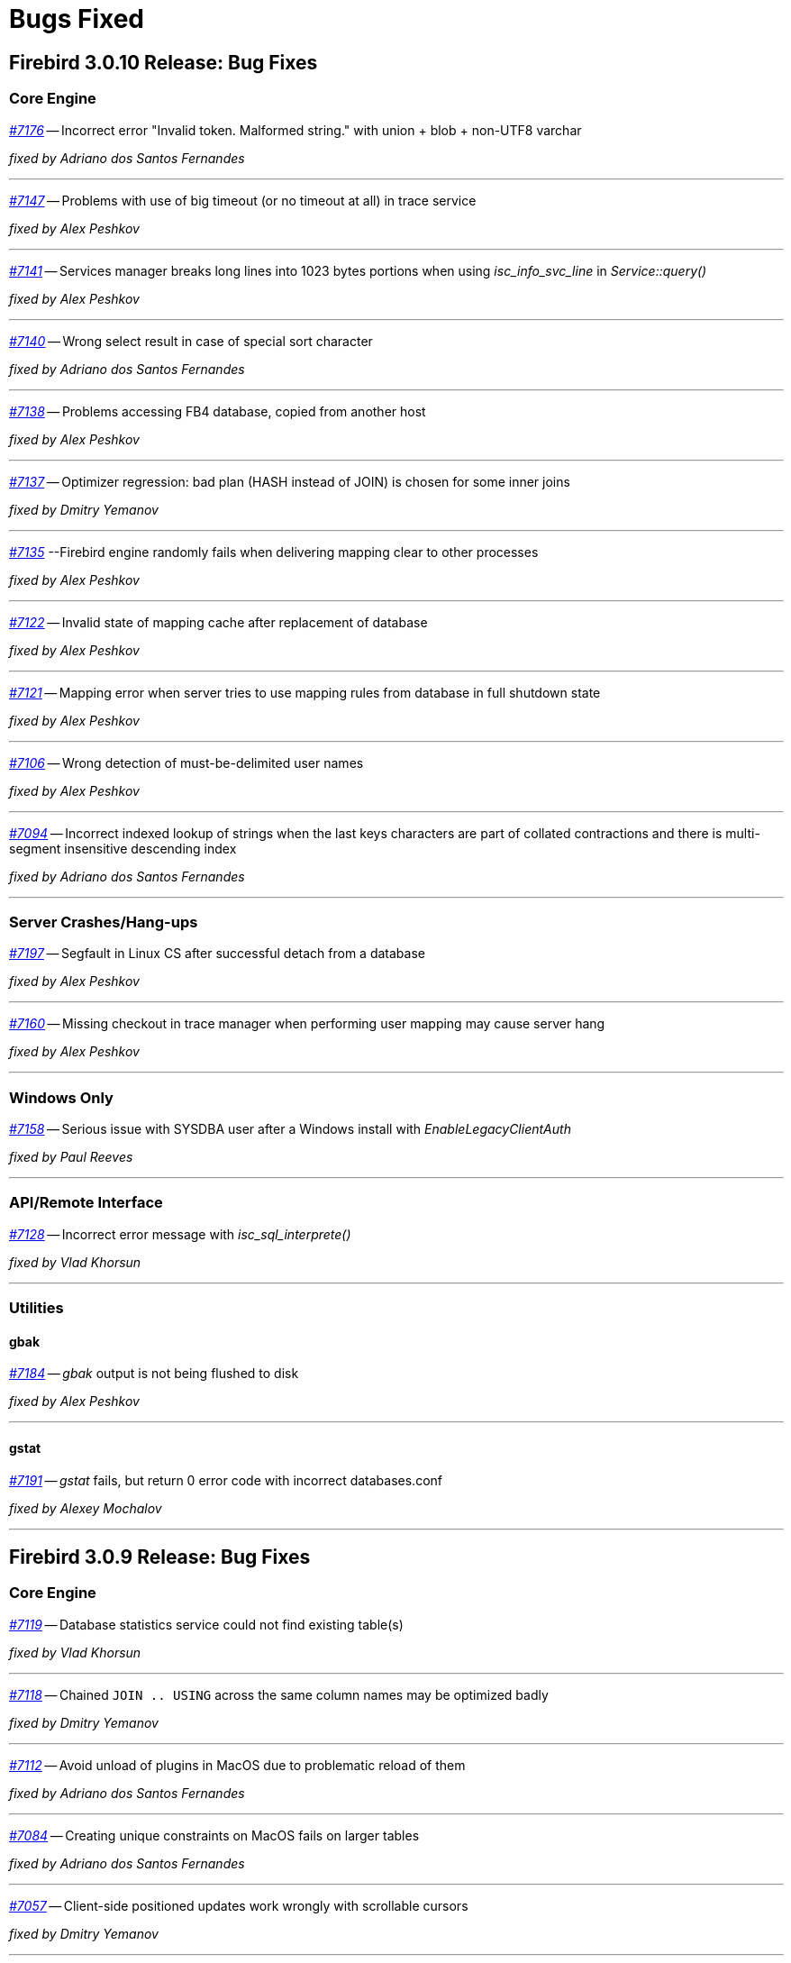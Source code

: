 [[rnfb30-bug]]
= Bugs Fixed

////
_https://github.com/FirebirdSQL/firebird/issues/nnnn[#nnnn (CORE-mmmm)]_
-- A description

_fixed by A. Person_

'''
////

[[bug-3010]]
== Firebird 3.0.10 Release: Bug Fixes

[[bug-3010-core]]
=== Core Engine

_https://github.com/FirebirdSQL/firebird/issues/7176[#7176]_
-- Incorrect error "Invalid token. Malformed string." with union + blob + non-UTF8 varchar

_fixed by Adriano dos Santos Fernandes_

'''

_https://github.com/FirebirdSQL/firebird/issues/7147[#7147]_
-- Problems with use of big timeout (or no timeout at all) in trace service

_fixed by Alex Peshkov_

'''

_https://github.com/FirebirdSQL/firebird/issues/7141[#7141]_
-- Services manager breaks long lines into 1023 bytes portions when using _isc_info_svc_line_ in _Service::query()_

_fixed by Alex Peshkov_

'''

_https://github.com/FirebirdSQL/firebird/issues/7140[#7140]_
-- Wrong select result in case of special sort character

_fixed by Adriano dos Santos Fernandes_

'''

_https://github.com/FirebirdSQL/firebird/issues/7138[#7138]_
-- Problems accessing FB4 database, copied from another host

_fixed by Alex Peshkov_

'''

_https://github.com/FirebirdSQL/firebird/issues/7137[#7137]_
-- Optimizer regression: bad plan (HASH instead of JOIN) is chosen for some inner joins

_fixed by Dmitry Yemanov_

'''

_https://github.com/FirebirdSQL/firebird/issues/7135[#7135]_
--Firebird engine randomly fails when delivering mapping clear to other processes

_fixed by Alex Peshkov_

'''

_https://github.com/FirebirdSQL/firebird/issues/7122[#7122]_
-- Invalid state of mapping cache after replacement of database

_fixed by Alex Peshkov_

'''

_https://github.com/FirebirdSQL/firebird/issues/7121[#7121]_
-- Mapping error when server tries to use mapping rules from database in full shutdown state

_fixed by Alex Peshkov_

'''

_https://github.com/FirebirdSQL/firebird/issues/7106[#7106]_
-- Wrong detection of must-be-delimited user names

_fixed by Alex Peshkov_

'''

_https://github.com/FirebirdSQL/firebird/issues/7094[#7094]_
-- Incorrect indexed lookup of strings when the last keys characters are part of collated contractions and there is multi-segment insensitive descending index

_fixed by Adriano dos Santos Fernandes_

'''

[[bug-3010-crashes]]
=== Server Crashes/Hang-ups

_https://github.com/FirebirdSQL/firebird/issues/7197[#7197]_
-- Segfault in Linux CS after successful detach from a database

_fixed by Alex Peshkov_

'''

_https://github.com/FirebirdSQL/firebird/issues/7160[#7160]_
-- Missing checkout in trace manager when performing user mapping may cause server hang

_fixed by Alex Peshkov_

'''

[[bug-3010-winonly]]
=== Windows Only

_https://github.com/FirebirdSQL/firebird/issues/7158[#7158]_
-- Serious issue with SYSDBA user after a Windows install with _EnableLegacyClientAuth_

_fixed by Paul Reeves_

'''

[[bug-3010-api]]
=== API/Remote Interface

_https://github.com/FirebirdSQL/firebird/issues/7128[#7128]_
-- Incorrect error message with _isc_sql_interprete()_

_fixed by Vlad Khorsun_

'''

[[bug-3010-utilities]]
=== Utilities

[[bug-3010-utilities-gbak]]
==== gbak

_https://github.com/FirebirdSQL/firebird/issues/7184[#7184]_
-- _gbak_ output is not being flushed to disk

_fixed by Alex Peshkov_

'''

[[bug-3010-utilities-gstat]]
==== gstat

_https://github.com/FirebirdSQL/firebird/issues/7191[#7191]_
-- _gstat_ fails, but return 0 error code with incorrect databases.conf

_fixed by Alexey Mochalov_

'''


[[bug-309]]
== Firebird 3.0.9 Release: Bug Fixes

[[bug-309-core]]
=== Core Engine

_https://github.com/FirebirdSQL/firebird/issues/7119[#7119]_
-- Database statistics service could not find existing table(s)

_fixed by Vlad Khorsun_

'''

_https://github.com/FirebirdSQL/firebird/issues/7118[#7118]_
-- Chained `JOIN .. USING` across the same column names may be optimized badly

_fixed by Dmitry Yemanov_

'''

_https://github.com/FirebirdSQL/firebird/issues/7112[#7112]_
-- Avoid unload of plugins in MacOS due to problematic reload of them

_fixed by Adriano dos Santos Fernandes_

'''

_https://github.com/FirebirdSQL/firebird/issues/7084[#7084]_
-- Creating unique constraints on MacOS fails on larger tables

_fixed by Adriano dos Santos Fernandes_

'''

_https://github.com/FirebirdSQL/firebird/issues/7057[#7057]_
-- Client-side positioned updates work wrongly with scrollable cursors

_fixed by Dmitry Yemanov_

'''

_https://github.com/FirebirdSQL/firebird/issues/7056[#7056]_
-- Fetching from a scrollable cursor may overwrite user-specified buffer and corrupt memory

_fixed by Dmitry Yemanov_

'''

_https://github.com/FirebirdSQL/firebird/issues/7043[#7043]_
-- Wrong message when user has no access to _/tmp/firebird_

_fixed by Alex Peshkov_

'''

_https://github.com/FirebirdSQL/firebird/issues/6966[#6966]_
-- Status vector for `EXECUTE STATEMENT(<empty string>)` is unstable if another execute block with correct statement was executed before

_fixed by Alex Peshkov_

'''

_https://github.com/FirebirdSQL/firebird/issues/3357[#3357]_
-- Bad execution plan if some stream depends on multiple streams via a function

_fixed by Dmitry Yemanov_

'''

[[bug-309-crashes]]
=== Server Crashes/Hang-ups

_https://github.com/FirebirdSQL/firebird/issues/7115[#7115]_
-- Server hangs in trace code when it tries to update mapping cache

_fixed by Alex Peshkov_

'''

_https://github.com/FirebirdSQL/firebird/issues/7103[#7103]_
-- Server hangs and cannot be stopped after several `DELETE FROM MON$STATEMENTS` being issued in order to stop external `EXECUTE STATEMENT` which waits record for updating

_fixed by Vlad Khorsun_

'''

_https://github.com/FirebirdSQL/firebird/issues/7067[#7067]_
-- Deadlock when using not initialized security database

_fixed by Alex Peshkov_

'''

_https://github.com/FirebirdSQL/firebird/issues/7060[#7060]_
-- Deadlock when execute test for CORE-4337

_fixed by Alex Peshkov_

'''

[[bug-309-winonly]]
=== Windows Only

_https://github.com/FirebirdSQL/firebird/issues/7109[#7109]_
-- Content of database file can be overwritten with zero bytes in some (rare) cases

_fixed by Vlad Khorsun_

'''


[[bug-308]]
== Firebird 3.0.8 Release: Bug Fixes

[[bug-308-core]]
=== Core Engine

_https://github.com/FirebirdSQL/firebird/issues/7044[#7044]_
-- Validation error: Data page N {sequence M} marked as secondary but contains primary record versions in table T

_fixed by Vlad Khorsun_

'''

_https://github.com/FirebirdSQL/firebird/issues/7036[#7036]_
-- Unexpected messages "Missing security context ..." in firebird.log

_fixed by Alex Peshkov_

'''

_https://github.com/FirebirdSQL/firebird/issues/6987[#6987]_
-- DATEDIFF does not support fractional value for MILLISECOND

_fixed by Adriano dos Santos Fernandes_

'''

_https://github.com/FirebirdSQL/firebird/issues/6984[#6984]_
-- Committed transaction could be marked as dead in some very special and rare case

_fixed by Vlad Khorsun, Dmitry Yemanov_

'''

_https://github.com/FirebirdSQL/firebird/issues/6967[#6967]_
-- PIO_read / PIO_write may falsely return success in a case when block was read/written incompletely

_fixed by Alex Peshkov_

'''

_https://github.com/FirebirdSQL/firebird/issues/6932[#6932]_
-- GTT's pages are not released while dropping it

_fixed by Ilya Eremin, Vlad Khorsun_

'''

_https://github.com/FirebirdSQL/firebird/issues/6918[#6918]_
-- Service detach is always traced

_fixed by Vlad Khorsun_

'''

_https://github.com/FirebirdSQL/firebird/issues/6866[#6866]_
-- Orphan records are left in RDB$SECURITY_CLASSES and RDB$USER_PRIVILEGES after DROP PROCEDURE/FUNCTION

_fixed by Vlad Khorsun_

'''

_https://github.com/FirebirdSQL/firebird/issues/6836[#6836]_
-- fb_shutdown() does not wait for self completion in other thread

_fixed by Alex Peshkov_

'''

_https://github.com/FirebirdSQL/firebird/issues/6782[#6782]_
-- Cannot get "records fetched" counter for procedures/functions in trace

_fixed by Vlad Khorsun_

'''

_https://github.com/FirebirdSQL/firebird/issues/6768[#6768 (CORE-6542)]_
-- Backup cannot be restored on a raw device (error during "open O_CREAT" operation for file "/dev/sda1")

_fixed by Alex Peshkov_

'''

_https://github.com/FirebirdSQL/firebird/issues/6759[#6759 (CORE-6532)]_
-- Results of concatenation with blob has no info about collation of source columns (which are declared with such info)

_fixed by Vlad Khorsun_

'''

_https://github.com/FirebirdSQL/firebird/issues/6758[#6758 (CORE-6531)]_
-- COMPUTED BY column looses charset and collate of source field <F> when <F> is either of type BLOB or VARCHAR casted to BLOB

_fixed by Vlad Khorsun_

'''

_https://github.com/FirebirdSQL/firebird/issues/6750[#6750 (CORE-6521)]_
-- CAST of infinity values to FLOAT doesn't work

_fixed by Alex Peshkov_

'''

_https://github.com/FirebirdSQL/firebird/issues/6747[#6747 (CORE-6518)]_
-- Wrong message when connecting to tiny trash database file

_fixed by Alex Peshkov_

'''

_https://github.com/FirebirdSQL/firebird/issues/6724[#6724 (CORE-6494)]_
-- Inconsistent translation "string->timestamp->string->timestamp" in the Dialect 1

_fixed by Adriano dos Santos Fernandes_

'''

_https://github.com/FirebirdSQL/firebird/issues/6719[#6719 (CORE-6489)]_
-- User without ALTER ANY ROLE privilege can use COMMENT ON ROLE

_fixed by Alex Peshkov_

'''

_https://github.com/FirebirdSQL/firebird/issues/6717[#6717 (CORE-6487)]_
-- FETCH ABSOLUTE and RELATIVE beyond bounds of cursor should always position immediately before-first or after-last

_fixed by Dmitry Yemanov_

'''

_https://github.com/FirebirdSQL/firebird/issues/6716[#6716 (CORE-6486)]_
-- FETCH RELATIVE has an off by one error for the first row

_fixed by Dmitry Yemanov_

'''

_https://github.com/FirebirdSQL/firebird/issues/6710[#6710 (CORE-6479)]_
-- COMMENT ON USER can only apply comment on user defined by the default UserManager plugin

_fixed by Alex Peshkov_

'''

_https://github.com/FirebirdSQL/firebird/issues/6698[#6698 (CORE-6466)]_
-- Comments before the first line of code are removed

_fixed by Adriano dos Santos Fernandes_

'''

_https://github.com/FirebirdSQL/firebird/issues/6683[#6683 (CORE-6450)]_
-- Races in cache of opened security databases

_fixed by Alex Peshkov_

'''

_https://github.com/FirebirdSQL/firebird/issues/6680[#6680 (CORE-6447)]_
-- Unexpectedly different text of message for parameterized expression starting from second run

_fixed by Vlad Khorsun_

'''

_https://github.com/FirebirdSQL/firebird/issues/6674[#6674 (CORE-6440)]_
-- Expression indexes containing COALESCE inside cannot be matched by the optimizer after migration from v2.5 to v3.0

_fixed by Dmitry Yemanov_

'''

_https://github.com/FirebirdSQL/firebird/issues/2367[#2367 (CORE-6441)]_
-- Srp plugin keeps connection after database has been removed for ~10 seconds (SS and SC)

_fixed by Alex Peshkov_

'''

_https://github.com/FirebirdSQL/firebird/issues/6646[#6646 (CORE-6408)]_
-- RETURNING clause in MERGE cannot reference column in aliased target table using qualified reference (alias.column) if DELETE action present

_fixed by Adriano dos Santos Fernandes_

'''

_https://github.com/FirebirdSQL/firebird/issues/6624[#6624 (CORE-6385)]_
-- Wrong line and column information after IF statement

_fixed by Adriano dos Santos Fernandes_

'''

_https://github.com/FirebirdSQL/firebird/issues/6220[#6220 (CORE-5966)]_
-- Slow performance when executing SQL scripts as non-SYSDBA user

_fixed by Roman Simakov_

'''

_https://github.com/FirebirdSQL/firebird/issues/5877[#5877 (CORE-5611)]_
-- Higher memory consumption for prepared statements

_fixed by Adriano dos Santos Fernandes_

'''

_https://github.com/FirebirdSQL/firebird/issues/5534[#5534 (CORE-5255)]_
-- String truncation exception on UPPER/LOWER functions, UTF8 database and some multibyte characters

_fixed by Adriano dos Santos Fernandes_

'''

_https://github.com/FirebirdSQL/firebird/issues/5173[#5173 (CORE-4878)]_
-- Compound ALTER TABLE statement with ADD and DROP the same constraint failed if this constraint involves index creation (PK/UNQ/FK)

_fixed by Ilya Eremin_

'''

_https://github.com/FirebirdSQL/firebird/issues/5082[#5082 (CORE-4783)]_
-- Exception "too few key columns found for index" raises when attempt to create table with PK and immediatelly drop this PK within the same transaction

_fixed by Ilya Eremin_

'''

_https://github.com/FirebirdSQL/firebird/issues/3886[#3886 (CORE-3529)]_
-- RECREATE TABLE T with PK or UK is impossible after duplicate typing w/o commit when ISQL is launched in AUTODDL=OFF mode

_fixed by Ilya Eremin_

'''

_https://github.com/FirebirdSQL/firebird/issues/2469[#2469 (CORE-2032)]_
-- Stored procedure recursively called by calculated field fails after reconnect

_fixed by Vlad Khorsun_
'''

[[bug-308-crashes]]
=== Server Crashes/Hang-ups

_https://github.com/FirebirdSQL/firebird/issues/7034[#7034]_
-- Scroll cursor server crash

_fixed by Dmitry Yemanov_

'''

_https://github.com/FirebirdSQL/firebird/issues/6854[#6854]_
-- Crash occurs when SIMILAR TO is used

_fixed by Adriano dos Santos Fernandes_

'''

_https://github.com/FirebirdSQL/firebird/issues/6781[#6781]_
-- Crashing (due to UDF exception) server process hangs

_fixed by Vlad Khorsun_

'''

_https://github.com/FirebirdSQL/firebird/issues/6777[#6777]_
-- AV when engine shut down and cancels attachment that is waiting in lock manager

_fixed by Vlad Khorsun_

'''

_https://github.com/FirebirdSQL/firebird/issues/6755[#6755 (CORE-6528)]_
-- Connect to a database that contains broken pages can lead to server crash

_fixed by Alex Peshkov_

'''

_https://github.com/FirebirdSQL/firebird/issues/6731[#6731 (CORE-6501)]_
-- Segfault when shutting down database which got encrypted by another process

_fixed by Alex Peshkov_

'''

_https://github.com/FirebirdSQL/firebird/issues/6708[#6708 (CORE-6477)]_
-- Rare race condition in Plugin Manager could lead to the server crash

_fixed by Vlad Khorsun_

'''

_https://github.com/FirebirdSQL/firebird/issues/6670[#6670 (CORE-6433)]_
-- Firebird server crashes during a daily maintenance / set statistics index

_fixed by Alex Peshkov_

'''

_https://github.com/FirebirdSQL/firebird/issues/6650[#6650 (CORE-6412)]_
-- Firebird freezes when trying to manage users via triggers

_fixed by Alex Peshkov_

'''

_https://github.com/FirebirdSQL/firebird/issues/6265[#6265 (CORE-6015)]_
-- Segfault when using expression index with complex expression

_fixed by Vlad Khorsun_

'''

_https://github.com/FirebirdSQL/firebird/issues/1210[#1210 (CORE-2917)]_
-- Server hangs on I/O error during "open" operation for file "/tmp/firebird/fb_trace_ksVDoc"

_fixed by Alex Peshkov_

'''

[[bug-308-api]]
=== API/Remote Interface

_https://github.com/FirebirdSQL/firebird/issues/6896[#6896]_
-- Client forcing server to encryption

_fixed by Alex Peshkov_

'''

_https://github.com/FirebirdSQL/firebird/issues/6752[#6752 (CORE-6525)]_
-- Segfaults in fbclient when receiving invalid / unexpected data from server

_fixed by Alex Peshkov_

'''

_https://github.com/FirebirdSQL/firebird/issues/6751[#6751 (CORE-6524)]_
-- Various segfaults in fbclient

_fixed by Alex Peshkov_

'''

_https://github.com/FirebirdSQL/firebird/issues/6746[#6746 (CORE-6517)]_
-- CREATE DATABASE fails with 'Token unknown' error when DB name is enclosed in double quotes and 'DEFAULT CHARACTER SET' is specified after DB name

_fixed by Adriano dos Santos Fernandes_

'''

_https://github.com/FirebirdSQL/firebird/issues/6718[#6718 (CORE-6488)]_
-- Event delivery could be missed when local (XNET) protocol is used

_fixed by Vlad Khorsun_

'''

_https://github.com/FirebirdSQL/firebird/issues/6700[#6700 (CORE-6468)]_
-- Wire compression causes sporadic "Error reading data from the connection" errors

_fixed by Alex Peshkov_

'''

_https://github.com/FirebirdSQL/firebird/issues/6679[#6679 (CORE-6446)]_
-- CLOOP envelopes are wrong regarding IStatus

_fixed by Alex Peshkov_

'''

_https://github.com/FirebirdSQL/firebird/issues/6669[#6669 (CORE-6432)]_
-- Possible buffer overflow in client library in Attachment::getInfo() call

_fixed by Alex Peshkov_

'''

[[bug-308-winonly]]
=== Windows Only

_https://github.com/FirebirdSQL/firebird/issues/6949[#6949]_
-- On Windows, engine may hang on initialization when another instance with different lock directory is running

_fixed by Vlad Khorsun_

'''

[[bug-308-builds]]
=== Builds

_https://github.com/FirebirdSQL/firebird/issues/6780[#6780]_
-- firebird.msg is missing in Firebird Android builds

_fixed by Alex Peshkov_

'''

[[bug-308-utilities]]
=== Utilities

[[bug-308-utilities-isql]]
==== isql

_https://github.com/FirebirdSQL/firebird/issues/6796[#6796]_
-- Buffer overflow when padding line with national characters causes ISQL to crash

_fixed by Adriano dos Santos Fernandes_

'''

[[bug-308-utilities-gbak]]
==== gbak

_https://github.com/FirebirdSQL/firebird/issues/7031[#7031]_
-- gbak -b fails with "invalid transaction handle (expecting explicit transaction start)"

_fixed by Vlad Khorsun_

'''

_https://github.com/FirebirdSQL/firebird/issues/6999[#6999]_
-- GBAK removes database and backup files if finished unsuccessfully

_fixed by Ilya Eremin, Alex Peshkov_

'''

[[bug-308-utilities-gfix]]
==== gfix

_https://github.com/FirebirdSQL/firebird/issues/6817[#6817]_
-- -fetch_password passwordfile does not work with GFIX

_fixed by Alex Peshkov_

'''

_https://github.com/FirebirdSQL/firebird/issues/6672[#6672 (CORE-6437)]_
-- GFIX cannot set big value for buffers

_fixed by Vlad Khorsun_

'''

[[bug-308-utilities-gstat]]
==== gstat

_https://github.com/FirebirdSQL/firebird/issues/6729[#6729 (CORE-6499)]_
-- GSTAT with switch -t executed via services fails with "found unknown switch" error

_fixed by Alex Peshkov_

'''


[[bug-307]]
== Firebird 3.0.7 Release: Bug Fixes

The following bug fixes were reported prior to the version 3.0.7 official release:

[[bug-307-core]]
=== Core Engine

_(http://tracker.firebirdsql.org/browse/CORE-6370[CORE-6370])_
-- Memory leak was possible when a computed field containing COALESCE/CAST is selected.

_fixed by A. dos Santos Fernandes_

'''

_(http://tracker.firebirdsql.org/browse/CORE-6358[CORE-6358])_
-- Adding NOT NULL column with DEFAULT value could cause default values to be volatile or have the wrong charset.

_fixed by A. dos Santos Fernandes_

'''

_(http://tracker.firebirdsql.org/browse/CORE-6351[CORE-6351])_
-- Inter-dependent computed fields could be wrongly evaluated as NULL in some cases.

_fixed by V. Khorsun_

'''

_(http://tracker.firebirdsql.org/browse/CORE-6346[CORE-6346])_
-- Alternate quoting did not work on some particular cases.

_fixed by A. dos Santos Fernandes_

'''

[[bug-307-crashes]]
=== Server Crashes/Hang-ups

_(http://tracker.firebirdsql.org/browse/CORE-6411[CORE-6411])_
-- Server would crash attempting to create a table with many (more than 5460) fields.

_fixed by D. Yemanov_

'''

_(http://tracker.firebirdsql.org/browse/CORE-6367[CORE-6367])_
-- Server would crash receiving a malformed packet from the network.

_fixed by A. Peshkov_

'''

_(http://tracker.firebirdsql.org/browse/CORE-6360[CORE-6360])_
-- Engine could hang due to races when starting the crypt thread and simultaneous shutdown.

_fixed by A. Peshkov_

'''

_(http://tracker.firebirdsql.org/browse/CORE-6348[CORE-6348])_
-- Wire compression could cause the server to freeze.

_fixed by A. Peshkov_

'''

_(http://tracker.firebirdsql.org/browse/CORE-6347[CORE-6347])_
-- New connections to the server could stall, when there is an existing connection to the database.

_fixed by V. Khorsun_

'''

_(http://tracker.firebirdsql.org/browse/CORE-6346[CORE-6346])_
-- New connection to the server could hang inside the engine.

_fixed by V. Khorsun_

'''

_(http://tracker.firebirdsql.org/browse/CORE-6253[CORE-6253])_
-- Locked fb_lock file could cause a server crash.

_fixed by V. Khorsun_

'''

[[bug-307-api]]
=== API/Remote Interface

_(http://tracker.firebirdsql.org/browse/CORE-6388[CORE-6388])_
-- Client library code could assert when closing the event thread in the debug build.

_fixed by A. Peshkov_

'''

_(http://tracker.firebirdsql.org/browse/CORE-6364[CORE-6364])_
-- Wrong reference counting in the UDR trigger sample.

_fixed by V. Khorsun_

'''

[[bug-307-utilities]]
=== Utilities

[[bug-307-utilities-isql]]
==== isql

_(http://tracker.firebirdsql.org/browse/CORE-6147[CORE-6147])_
-- Script with extracted (using isql -x) metadata could fail creating the global mapping.

_fixed by A. Peshkov_

'''

[[bug-307-utilities-gbak]]
==== gbak

_(http://tracker.firebirdsql.org/browse/CORE-6392[CORE-6392])_
-- Space inside the database path could prevent backup using GBAK in the -SE mode.

_fixed by A. Peshkov_

'''

[[bug-307-utilities-fbsvcmgr]]
==== fbsvcmgr

_(http://tracker.firebirdsql.org/browse/CORE-6396[CORE-6396])_
-- Error "Unknown tag (0) in isc_svc_query() result" could be reported when running trace with fbsvcmgr.

_fixed by A. Peshkov_

'''

[[bug-306]]
== Firebird 3.0.6 Release: Bug Fixes

The following bug fixes were reported prior to the version 3.0.6 official release:

[[bug-306-core]]
=== Core Engine

_(http://tracker.firebirdsql.org/browse/CORE-6343[CORE-6343])_
-- Rolled back transaction could produce unexpected results leading to duplicate values in the primary key.

_fixed by D. Yemanov_

'''

_(http://tracker.firebirdsql.org/browse/CORE-6331[CORE-6331])_
-- Memory leak was possible when executing some statements and expressions.

_fixed by A. dos Santos Fernandes_

'''

_(http://tracker.firebirdsql.org/browse/CORE-6323[CORE-6323])_
-- File-system ID could be duplicated among databases located on different volumes.

_fixed by D. Yemanov_

'''

_(http://tracker.firebirdsql.org/browse/CORE-6314[CORE-6314])_
-- Assigning `RDB$DB_KEY` to a multi-byte `CHAR`/`VARCHAR` variable/parameter did not enforce the target limit.

_fixed by A. dos Santos Fernandes_

'''

_(http://tracker.firebirdsql.org/browse/CORE-6310[CORE-6310])_
-- Varchar length limit was not enforced when assigning a string with trailing spaces in multi-byte character sets.

_fixed by A. dos Santos Fernandes_

'''

_(http://tracker.firebirdsql.org/browse/CORE-6296[CORE-6296])_
-- Many connections could result in poor performance.

_fixed by V. Khorsun_

'''

_(http://tracker.firebirdsql.org/browse/CORE-6290[CORE-6290])_
-- Hex number used at the end of statement could read invalid memory and produce wrong values or exceptions.

_fixed by A. dos Santos Fernandes_

'''

_(http://tracker.firebirdsql.org/browse/CORE-6280[CORE-6280])_
-- `MERGE` statement could lose parameters in the "```WHEN [NOT] MATCHED```" clause that will never be matched.
This could also cause server crashes in some situations.

_fixed by A. dos Santos Fernandes_

'''

_(http://tracker.firebirdsql.org/browse/CORE-6266[CORE-6266])_
-- Deleting records from `MON$ATTACHMENTS` using the `ORDER BY` clause didn't close the corresponding attachments.

_fixed by D. Yemanov_

'''

_(http://tracker.firebirdsql.org/browse/CORE-6252[CORE-6252])_
-- UNIQUE CONSTRAINT violation could be possible.

_fixed by V. Khorsun_

'''

_(http://tracker.firebirdsql.org/browse/CORE-6250[CORE-6250])_
-- Signature mismatch error could be raised when creating package body on identical packaged procedure header.

_fixed by A. dos Santos Fernandes_

'''

_(http://tracker.firebirdsql.org/browse/CORE-6246[CORE-6246])_
-- Output parameters could be wrongly described if there are too many number of columns in the result set.

_fixed by A. dos Santos Fernandes_

'''

_(http://tracker.firebirdsql.org/browse/CORE-6230[CORE-6230])_
-- It was impossible to connect to a database if the security.db reference was removed from `databases.conf`.

_fixed by A. Peshkov_

'''

_(http://tracker.firebirdsql.org/browse/CORE-6221[CORE-6221])_
-- Incorrect implementation of `allocFunc()` for zlib1: memory leak was possible.

_fixed by A. Peshkov_

'''

_(http://tracker.firebirdsql.org/browse/CORE-6110[CORE-6110])_
-- 64-bit transaction IDs were not stored properly inside the status vector.

_fixed by I. Eremin_

'''

_(http://tracker.firebirdsql.org/browse/CORE-5862[CORE-5862])_
-- `RDB$CHARACTER_LENGTH` in `RDB$FIELDS` was not being populated when the column was a computed `VARCHAR` without an explicit type.

_fixed by A. dos Santos Fernandes_

'''

[[bug-306-crashes]]
=== Server Crashes/Hang-ups

_(http://tracker.firebirdsql.org/browse/CORE-6345[CORE-6345])_
-- Server could crash on overflow of numeric division result.

_fixed by A. Peshkov_

'''

_(http://tracker.firebirdsql.org/browse/CORE-6317[CORE-6317])_
-- Server could crash executing long `GRANT` statements.

_fixed by A. dos Santos Fernandes_

'''

_(http://tracker.firebirdsql.org/browse/CORE-6254[CORE-6254])_
-- Server could crash when using `SET TRANSACTION` and `ON TRANSACTION START` trigger uses `EXECUTE STATEMENT` against current transaction.

_fixed by V. Khorsun_

'''

_(http://tracker.firebirdsql.org/browse/CORE-6251[CORE-6251])_
-- Server would crash when built-in function `LEFT` or `RIGHT` is missing its 2nd argument.

_fixed by A. dos Santos Fernandes_

'''

_(http://tracker.firebirdsql.org/browse/CORE-6231[CORE-6231])_
-- Server would crash during shutdown of XNET connection to a local database when events have been registered.

_fixed by V. Khorsun_

'''

_(http://tracker.firebirdsql.org/browse/CORE-6224[CORE-6224])_
-- Server could crash due to double destruction of the `rem_port` object.

_fixed by D. Kovalenko, A. Peshkov_

'''

_(http://tracker.firebirdsql.org/browse/CORE-6217[CORE-6217])_
-- Dangerous (possibly leading to a crash) work with pointer: `delete ptr; ptr=new ;`.

_fixed by D. Kovalenko, A. Peshkov_

'''

_(http://tracker.firebirdsql.org/browse/CORE-5972[CORE-5972])_
-- External engine trigger would crash the server if the table has computed fields.

_fixed by A. dos Santos Fernandes_

'''

[[bug-306-builds]]
=== Builds

_(http://tracker.firebirdsql.org/browse/CORE-6295[CORE-6295])_
-- Distributed header files were incomplete (missing some type declarations).

_fixed by V. Khorsun_

'''

_(http://tracker.firebirdsql.org/browse/CORE-6189[CORE-6189])_
-- Building the bundled libtommath could fail.

_fixed by A. Peshkov_

'''

[[bug-306-api]]
=== API/Remote Interface

_(http://tracker.firebirdsql.org/browse/CORE-6283[CORE-6283])_
-- Result of `isNullable()` in message metadata, returned by metadata builder, did not match datatype set by `setType()` in metadata builder.

_fixed by A. Peshkov_

'''

_(http://tracker.firebirdsql.org/browse/CORE-6227[CORE-6227])_
-- `isc_info_svc_user_dbpath` was always returning an alias of the main security database.

_fixed by A. Peshkov_

'''

_(http://tracker.firebirdsql.org/browse/CORE-6212[CORE-6212])_
-- Authentication plugin on the server could read garbage data from the client instead of the empty packet.

_fixed by A. Peshkov_

'''

[[bug-306-posixonly]]
=== POSIX Only

_(http://tracker.firebirdsql.org/browse/CORE-6269[CORE-6269])_
-- Server could ignore `KeepAlive` settings (server connection/process is not killed when its client endpoint is lost).

_fixed by A. Peshkov_

'''

[[bug-306-utilities]]
=== Utilities

[[bug-306-utilities-gbak]]
==== gbak

_(http://tracker.firebirdsql.org/browse/CORE-6329[CORE-6329])_
-- GBAK with `service_mgr` and `Win_Sspi_ authentication could raise an error in clumplet API.

_fixed by A. Peshkov_

'''

_(http://tracker.firebirdsql.org/browse/CORE-6265[CORE-6265])_
-- Existing mapping rules were removed by the backup/restore cycle.

_fixed by A. Peshkov_

'''

_(http://tracker.firebirdsql.org/browse/CORE-6264[CORE-6264])_
-- GBAK with PIPE to `stdout`: invalid content in the 'service_mgr' mode.

_fixed by A. Peshkov_

'''

_(http://tracker.firebirdsql.org/browse/CORE-6233[CORE-6233])_
-- Wrong dependencies of stored function on view were created after backup/restore.

_fixed by A. dos Santos Fernandes_

'''

_(http://tracker.firebirdsql.org/browse/CORE-6208[CORE-6208])_
-- `CREATE DATABASE` permission would disappear from security.db after the backup/restore cycle.

_fixed by A. Peshkov_

'''

_(http://tracker.firebirdsql.org/browse/CORE-6130[CORE-6130])_
-- Creating backup to `STDOUT` using the service manager was broken.

_fixed by A. Peshkov_

'''

_(http://tracker.firebirdsql.org/browse/CORE-2251[CORE-2251])_
-- GBAK doesn't return the error code in some cases.

_fixed by A. Peshkov_

'''

[[bug-306-utilities-gfix]]
==== gfix

_(http://tracker.firebirdsql.org/browse/CORE-5364[CORE-5364])_
-- `gfix -online normal` did not raise an error when there was another SYSDBA-owned session open.

_fixed by A. Peshkov_

'''

[[bug-306-utilities-isql]]
==== isql

_(http://tracker.firebirdsql.org/browse/CORE-6260[CORE-6260])_
-- Warnings were not always displayed in ISQL.

_fixed by A. Peshkov_

'''

_(http://tracker.firebirdsql.org/browse/CORE-6116[CORE-6116])_
-- Metadata script extracted with ISQL from a database restored from a version 2.5 backup was invalid if some table has `COMPUTED BY` fields.

_fixed by A. dos Santos Fernandes_

'''

[[bug-306-utilities-nbackup]]
==== nBackup

_(http://tracker.firebirdsql.org/browse/CORE-6319[CORE-6319])_
-- NBACKUP called via the Services API was locking the database file after error.

_fixed by V. Khorsun_

'''

[[bug-306-utilities-svcmgr]]
==== fbsvcmgr

_(http://tracker.firebirdsql.org/browse/CORE-6309[CORE-6309])_
-- fbsvcmgr could not decode information buffer returned by GFIX list limbo service.

_fixed by A. Peshkov_

'''

[[bug-305]]
== Firebird 3.0.5 Release: Bug Fixes

The following bug fixes were reported prior to the version 3.0.5 official release:

[[bug-305-core]]
=== Core Engine

_(http://tracker.firebirdsql.org/browse/CORE-6203[CORE-6203])_
-- "`Error reading data from the connection`" could be raised sometimes when using a non-default authentication plugin.

_fixed by A. Peshkov_

'''

_(http://tracker.firebirdsql.org/browse/CORE-6197[CORE-6197])_
-- The client library could leak memory when resolving the remote host name.

_fixed by A. dos Santos Fernandes_

'''

_(http://tracker.firebirdsql.org/browse/CORE-6182[CORE-6182])_
-- Firebird's internal timer could incorrectly reset the other existing timer entries.

_fixed by V. Khorsun_

'''

_(http://tracker.firebirdsql.org/browse/CORE-6171[CORE-6171])_
-- Error "`No current record for fetch operation`" could be raised for queries containing an aggregated sub-select.

_fixed by D. Yemanov_

'''

_(http://tracker.firebirdsql.org/browse/CORE-6163[CORE-6163])_
-- Generator pages were not encrypted.

_fixed by A. Peshkov_

'''

_(http://tracker.firebirdsql.org/browse/CORE-6150[CORE-6150])_
-- Bugcheck could be raised when some PK\UK\FK constraint checks a record already marked as damaged.

_fixed by V. Khorsun_

'''

_(http://tracker.firebirdsql.org/browse/CORE-6144[CORE-6144])_
-- Inconsistent behaviour of the `NEW` context variable was observed in `AFTER UPDATE OR DELETE` triggers.

_fixed by I. Eremin_

'''

_(http://tracker.firebirdsql.org/browse/CORE-6143[CORE-6143])_
-- Error "`Multiple maps found for ...`" was raised in not appropriate case.

_fixed by A. Peshkov_

'''

_(http://tracker.firebirdsql.org/browse/CORE-6138[CORE-6138])_
-- Inconsistent behavior was observed regarding visibility of the master record while inserting the detail record.

_fixed by V. Khorsun_

'''

_(http://tracker.firebirdsql.org/browse/CORE-6134[CORE-6134])_
-- Different error messages ("`Your user name and password are not defined`" vs "`Missing security context`") could be reported for a failed login depending on whether the `Win_Sspi` plugin is present in the configuration.

_fixed by A. Peshkov_

'''

_(http://tracker.firebirdsql.org/browse/CORE-6108[CORE-6108])_
-- Error "`Datatypes are not comparable in expression`" could be raised for a `COALESCE` function used inside an expression.

_fixed by A. dos Santos Fernandes_

'''

_(http://tracker.firebirdsql.org/browse/CORE-6097[CORE-6097])_
-- Connection could not see itself in `MON$ATTACHMENTS` when Windows domain/username (using `Win_Sspi` authentication) is exactly 31 bytes long.

_fixed by D. Yemanov_

'''

_(http://tracker.firebirdsql.org/browse/CORE-6090[CORE-6090])_
-- BLOB fields could be suddenly set to ``NULL``s during `UPDATE` after a table format change.

_fixed by D. Yemanov_

'''

_(http://tracker.firebirdsql.org/browse/CORE-6089[CORE-6089])_
-- BLOBs were unnecessarily copied during `UPDATE` after a table format change.

_fixed by D. Yemanov_

'''

_(http://tracker.firebirdsql.org/browse/CORE-6087[CORE-6087])_
-- `CAST` function used inside a union could be ignored.

_fixed by A. dos Santos Fernandes_

'''

_(http://tracker.firebirdsql.org/browse/CORE-6078[CORE-6078])_
-- `CREATE OR ALTER` series of statements were ignoring the existing permissions.

_fixed by A. Peshkov_

'''

_(http://tracker.firebirdsql.org/browse/CORE-6067[CORE-6067])_
-- The client library could leak memory if DSQL cursors are closed after the transaction commit.

_fixed by V. Khorsun_

'''

_(http://tracker.firebirdsql.org/browse/CORE-6063[CORE-6063])_
-- Firebird server could return the `op_accept` packet instead of the expected `op_accept_data` one.

_fixed by D. Kovalenko_

'''

_(http://tracker.firebirdsql.org/browse/CORE-6050[CORE-6050])_
-- The client library was attempting to open files not existent on the client host when connecting to a remove version 2.5 server.

_fixed by A. Peshkov_

'''

_(http://tracker.firebirdsql.org/browse/CORE-6043[CORE-6043])_
-- Global temporary tables created with the `ON COMMIT DELETE ROWS` clause were not releasing their used space in the temporary file(s) at `COMMIT RETAINING` or `ROLLBACK RETAINING`.

_fixed by V. Khorsun_

'''

_(http://tracker.firebirdsql.org/browse/CORE-6038[CORE-6038])_
-- Srp user manager could sporadically create user accounts that cannot pass the authentication.

_fixed by A. Peshkov_

'''

_(http://tracker.firebirdsql.org/browse/CORE-5995[CORE-5995])_
-- The "`creator`" user name was empty in user trace sessions.

_fixed by V. Khorsun_

'''

_(http://tracker.firebirdsql.org/browse/CORE-5993[CORE-5993])_
-- Error message was missing inside `firebird.log` after failure to create the audit log file.

_fixed by V. Khorsun_

'''

_(http://tracker.firebirdsql.org/browse/CORE-5991[CORE-5991])_
-- Trace could not work correctly with quoted file names in the trace configurations.

_fixed by V. Khorsun_

'''

_(http://tracker.firebirdsql.org/browse/CORE-5986[CORE-5986])_
-- Condition `NULL IS [NOT] {FALSE | TRUE}` was evaluated incorrectly (`NULL` was returned instead of the expected `FALSE`/`TRUE`).

_fixed by A. dos Santos Fernandes_

'''

_(http://tracker.firebirdsql.org/browse/CORE-5985[CORE-5985])_
-- `ROLE` option was ignored when specified for a remote `EXECUTE STATEMENT` command.

_fixed by A. Peshkov_

'''

_(http://tracker.firebirdsql.org/browse/CORE-5982[CORE-5982])_
-- Error "`no permission for SELECT access`" could be raised when a BLOB is used as input or output parameter of a stored procedure.

_fixed by D. Starodubov_

'''

_(http://tracker.firebirdsql.org/browse/CORE-5966[CORE-5966])_
-- Slow performance could be noticed when executing SQL scripts as non-SYSDBA user.

_fixed by A. Peshkov_

'''

_(http://tracker.firebirdsql.org/browse/CORE-5965[CORE-5965])_
-- Firebird 3 optimizer could choose a less efficient plan than the Firebird 2.5 optimizer.

_fixed by D. Yemanov_

'''

_(http://tracker.firebirdsql.org/browse/CORE-5949[CORE-5949])_
-- Bugcheck could happen when a read-only database with non-zero linger is converted into a read-write mode.

_fixed by V. Khorsun_

'''

_(http://tracker.firebirdsql.org/browse/CORE-5935[CORE-5935])_
-- Bugcheck 165 ("`cannot find tip page`") could happen under load in Classic and SuperClassic.

_fixed by V. Khorsun_

'''

_(http://tracker.firebirdsql.org/browse/CORE-5926[CORE-5926])_
-- `CREATE MAPPING` with non-ASCII user name could lead to the "`Malformed string`" error message.

_fixed by A. Peshkov_

'''

_(http://tracker.firebirdsql.org/browse/CORE-5918[CORE-5918])_
-- Memory statistics ('used' / 'mapped' counters) was not always accurate.

_fixed by A. Peshkov_

'''

_(http://tracker.firebirdsql.org/browse/CORE-5907[CORE-5907])_
-- Trace session could not be started if the 'database' section contains a pattern including curvy brackets.

_fixed by A. Peshkov_

'''

_(http://tracker.firebirdsql.org/browse/CORE-5888[CORE-5888])_
-- Firebird server on Android had problems with `NUMERIC` values (scale was not reported properly).

_fixed by A. Peshkov_

'''

_(http://tracker.firebirdsql.org/browse/CORE-5823[CORE-5823])_
-- Error "`no permission for SELECT access`" was raised when selecting a BLOB field from a stored procedure.

_fixed by D. Starodubov_

'''

_(http://tracker.firebirdsql.org/browse/CORE-5795[CORE-5795])_
-- `ORDER BY` clause on compound index could prevent from using other available indices.

_fixed by D. Yemanov_

'''

_(http://tracker.firebirdsql.org/browse/CORE-5784[CORE-5784])_
-- Lock folder inizialization was not multi-process safe.

_fixed by A. Peshkov_

'''

_(http://tracker.firebirdsql.org/browse/CORE-5639[CORE-5639])_
-- Mapping created for the `Win_Sspi` plugin did not cause the Windows user group to be converted to a Firebird role.

_fixed by A. Peshkov_

'''

_(http://tracker.firebirdsql.org/browse/CORE-5395[CORE-5395])_
-- Error "`Invalid data type for negation`" was raised for a query containing a negated parameter.

_fixed by A. dos Santos Fernandes, D. Yemanov_

'''

_(http://tracker.firebirdsql.org/browse/CORE-5074[CORE-5074])_
-- Charset ID of the array element could be lost (zero was always reported) when preparing a query selecting from that array field.

_fixed by D. Kovalenko_

'''

_(http://tracker.firebirdsql.org/browse/CORE-5070[CORE-5070])_
-- Compound index could not be used for filtering in some `ORDER/GROUP BY` queries.

_fixed by D. Yemanov_

'''

_(http://tracker.firebirdsql.org/browse/CORE-3925[CORE-3925])_
-- Bugcheck could be raised after attempting to create a self-referencial FK that violates the existing data.

_fixed by V. Khorsun_

'''

[[bug-305-crashes]]
=== Server Crashes/Hang-ups

_(http://tracker.firebirdsql.org/browse/CORE-6086[CORE-6086])_
-- Server could crash while creating some complex stored procedure (containing multiple CTEs).

_fixed by V. Khorsun, D. Yemanov_

'''

_(http://tracker.firebirdsql.org/browse/CORE-6068[CORE-6068])_
-- Server could hang while compiling a large package body containing a syntax error.

_fixed by A. dos Santos Fernandes_

'''

_(http://tracker.firebirdsql.org/browse/CORE-6027[CORE-6027])_
-- Server could hang at the incoming attachment if it happened immediately after the trace session has been stopped.

_fixed by A. Peshkov_

'''

_(http://tracker.firebirdsql.org/browse/CORE-6015[CORE-6015])_
-- Server crash could happen while using the computed index based on a complex expression.

_fixed by A. Peshkov_

'''

_(http://tracker.firebirdsql.org/browse/CORE-5980[CORE-5980])_
-- Firebird could crash during concurrent operations with expression indices.

_fixed by V. Khorsun_

'''

_(http://tracker.firebirdsql.org/browse/CORE-5972[CORE-5972])_
-- External engine trigger was causing the server to crash if the underlying table has computed field(s).

_fixed by A. dos Santos Fernandes_

'''

_(http://tracker.firebirdsql.org/browse/CORE-5950[CORE-5950])_
-- Server could deadlock when some user attaches a bugchecked database.

_fixed by A. Peshkov_

'''

_(http://tracker.firebirdsql.org/browse/CORE-5943[CORE-5943])_
-- The server could crash preparing a query having `DISTINCT` or `ORDER BY` together with a non-field expression in the select list.

_fixed by D. Yemanov_

'''

_(http://tracker.firebirdsql.org/browse/CORE-5936[CORE-5936])_
-- The Firebird server could crash at the end of a _gbak_ backup.

_fixed by V. Khorsun_

'''

[[bug-305-builds]]
=== Builds

_(http://tracker.firebirdsql.org/browse/CORE-6007[CORE-6007])_
-- Firebird would not build on MacOS with the fresh toolchain installed, compilation failed while building the `editline` library.

_fixed by A. Peshkov_

'''

_(http://tracker.firebirdsql.org/browse/CORE-5989[CORE-5989])_
-- Linking the binaries could fail due to missing `libiconv_open` reference if the `libiconv` library is installed.

_fixed by A. Peshkov_

'''

_(http://tracker.firebirdsql.org/browse/CORE-5934[CORE-5934])_
-- _gpre_boot_ was failing to link using CMake, reporting undefined reference `dladdr` and `dlerror`.

_fixed by A. Peshkov_

'''

[[bug-305-api]]
=== API/Remote Interface

_(http://tracker.firebirdsql.org/browse/CORE-6142[CORE-6142])_
-- Error "`connection lost to database`" could be raised when application creates multiple local attachments (using the XNET protocol) simultaneously.

_fixed by V. Khorsun_

'''

_(http://tracker.firebirdsql.org/browse/CORE-5927[CORE-5927])_
-- Connection could remain not encrypted using some non-standard authentication plugins even if a correct key was provided.

_fixed by A. Peshkov_

'''

_(http://tracker.firebirdsql.org/browse/CORE-5902[CORE-5902])_
-- Events processing was not working between Windows and MacOS hosts.

_fixed by A. dos Santos Fernandes, V. Khorsun_

'''

[[bug-305-posixonly]]
=== POSIX Only

_(http://tracker.firebirdsql.org/browse/CORE-6031[CORE-6031])_
-- The first connection to any database was causing a small memory leak related to the `binreloc` library initialization.

_fixed by A. Peshkov_

'''

_(http://tracker.firebirdsql.org/browse/CORE-6026[CORE-6026])_
-- Incorrect alignment was used for the `BIGINT` data type transferred from/to UDR libraries in 32-bit Linux builds.

_fixed by A. dos Santos Fernandes_

'''

_(http://tracker.firebirdsql.org/browse/CORE-5955[CORE-5955])_
-- The `binreloc` library could fail to initialize properly with `ld` versions 2.31 and above, causing the Firebird binaries to wrongly detect its root directory.

_fixed by R. Simakov_

'''

[[bug-305-maconly]]
=== MacOS Only

_(http://tracker.firebirdsql.org/browse/CORE-6122[CORE-6122])_
-- An attempt to call the properly declared UDF was raising the "`module name or entrypoint could not be found`" error on MacOS Mojave (10.14.3).

_fixed by P. Beach_

'''

[[bug-305-winonly]]
=== Windows Only

_(http://tracker.firebirdsql.org/browse/CORE-5959[CORE-5959])_
-- Firebird could return incorrect (outdated) current time/timestamp after the time zone was changed at the operating system level.

_fixed by V. Khorsun_

'''

_(http://tracker.firebirdsql.org/browse/CORE-3900[CORE-3900])_
-- VC runtime installer could reboot the system before the Firebird installation process finishes.

_fixed by B. Walker, P. Reeves_

'''

[[bug-305-utilities]]
=== Utilities

[[bug-305-utilities-gbak]]
==== gbak

_(http://tracker.firebirdsql.org/browse/CORE-6028[CORE-6028])_
-- User-defined triggers declared for system tables were included into backups, and it is impossible to alter/drop them due to system tables protection in Firebird 3.
Starting with version 3.0.5, _gbak_ skips such triggers during both backup and restore operations.

_fixed by A. Peshkov_

'''

_(http://tracker.firebirdsql.org/browse/CORE-6000[CORE-6000])_
-- _gbak_ was reporting the authentication error "`Your user name and password are not defined`" when the "```-fe(tch_password)```" command switch is specified and _gbak_ was running as a service.

_fixed by A. Peshkov_

'''

_(http://tracker.firebirdsql.org/browse/CORE-5118[CORE-5118])_
-- Indices on computed fields were broken after a restore, with all keys being set to `NULL`.

_fixed by D. Yemanov_

'''

_(http://tracker.firebirdsql.org/browse/CORE-2440[CORE-2440])_
-- Restoring a database with a computed index on a computed field was providing the wrong index and wrong query results.

_fixed by D. Yemanov_

'''

[[bug-305-utilities-gpre]]
==== gpre

_(http://tracker.firebirdsql.org/browse/CORE-6104[CORE-6104])_
-- Incorrect error "`invalid request handle`" was raised by the __gpre__-generated code when an embedded user does not have proper permissions for the table.

_fixed by D. Yemanov_

'''

[[bug-305-utilities-isql]]
==== isql

_(http://tracker.firebirdsql.org/browse/CORE-6040[CORE-6040])_
-- Metadata script extracted using `isql -x` was invalid if some table contains a `COMPUTED BY` column.

_fixed by A. dos Santos Fernandes_

'''

[[bug-305-utilities-nbackup]]
==== nBackup

{nbsp}

[[bug-305-utilities-svcmgr]]
==== fbsvcmgr

_(http://tracker.firebirdsql.org/browse/CORE-6141[CORE-6141])_
-- `fbsvcmgr action_repair rpr_list_limbo_trans` was not showing the expected list of 'in limbo' transactions.

_fixed by A. Peshkov_

'''

[[bug-305-utilities-tracemgr]]
==== fbtracemgr

_(http://tracker.firebirdsql.org/browse/CORE-6045[CORE-6045])_
-- Segmentation fault could happen in _fbtracemgr_ while closing it using the Ctrl-C keystroke.

_fixed by A. Peshkov_

'''

[[bug-304]]
== Firebird 3.0.4 Release: Bug Fixes

The following bug fixes were reported prior to the version 3.0.4 official release:

[[bug-304-core]]
=== Core Engine

_(http://tracker.firebirdsql.org/browse/CORE-5905[CORE-5905])_
-- Fixed some inconsistencies that could  occur when using `ALTER FUNCTION` to replace a legacy UDF with a PSQL function having the same name.

_fixed by A. dos Santos Fernandes_

'''

_(http://tracker.firebirdsql.org/browse/CORE-5904[CORE-5904])_
-- An attempt to create global mapping with a `FROM` field length greater than the SQL identifier length would fail.

_fixed by A. Peshkov_

'''

_(http://tracker.firebirdsql.org/browse/CORE-5900[CORE-5900])_
-- Login attempts during engine shutdown would cause unnecessary delays in the shutdown process.

_fixed by A. Peshkov_

'''

_(http://tracker.firebirdsql.org/browse/CORE-5898[CORE-5898])_
-- ROLE was not passed in `EXECUTE STATEMENT ... ON EXTERNAL`.

_fixed by V. Khorsun_

'''

_(http://tracker.firebirdsql.org/browse/CORE-5891[CORE-5891])_
-- The wrong events were released when a dead process was detected, i.e. valid events of a valid connection were  released instead of the events of the broken connection.

_fixed by A. Peshkov_

'''

_(http://tracker.firebirdsql.org/browse/CORE-5884[CORE-5884])_
-- An initial global mapping from the `Srp` plugin would not work.

_fixed by A. Peshkov_

'''

_(http://tracker.firebirdsql.org/browse/CORE-5881[CORE-5881])_
-- Network server would ignore any error that occurred in the `KeyHolderPlugin` when establishing the initial callback with a client.

_fixed by A. Peshkov_

'''

_(http://tracker.firebirdsql.org/browse/CORE-5880[CORE-5880])_
-- Unhandled: C0000005.ACCESS_VIOLATION could cause the server to crash.
The issue was related with events processing and could happen when `POST_EVENT` ran from an `ON DISCONNECT` trigger.
The same exception could occur if the application failed to cancel events when disconnecting.

_fixed by V. Khorsun_

'''

_(http://tracker.firebirdsql.org/browse/CORE-5879[CORE-5879])_
-- Error reading/writing data to connection: appears to be related to CORE-5880 (above).

_fixed by V. Khorsun_

'''

_(http://tracker.firebirdsql.org/browse/CORE-5852[CORE-5852])_
-- The system trigger `RDB$TRIGGER9` checks that an object exists.
However, existence checks for generators and exceptions were not implemented for checking when granting the `USAGE` privilege on generator and exception objects.
As a result, it was possible to grant `USAGE` on a non-existent object.

_fixed by R. Simakov_

'''

_(http://tracker.firebirdsql.org/browse/CORE-5847[CORE-5847])_
-- The error message returned from a primary key violation was returning "`Malformed string`" instead of the key value.

_fixed by V. Khorsun_

'''

_(http://tracker.firebirdsql.org/browse/CORE-5846[CORE-5846])_
-- `CREATE VIEW` was issuing a faulty error "`Implementation of text subtype 512 not located`".

_fixed by A. dos Santos Fernandes_

'''

_(http://tracker.firebirdsql.org/browse/CORE-5844[CORE-5844])_
-- Firebird was not cancelling events when the client disconnected.
See also CORE-5879 and CORE-5880, above.

_fixed by V. Khorsun_

'''

_(http://tracker.firebirdsql.org/browse/CORE-5843[CORE-5843])_
-- Failures in a `TRANSACTION START` trigger were not being handled correctly.

_fixed by V. Khorsun_

'''

_(http://tracker.firebirdsql.org/browse/CORE-5840[CORE-5840])_
-- A user was able to create a table that had a foreign key reference to another table to which he had no access privilege.

_fixed by R. Simakov_

'''

_(http://tracker.firebirdsql.org/browse/CORE-5837[CORE-5837])_
-- Inconsistent results when working with `GLOBAL TEMPORARY TABLE ON COMMIT PRESERVE ROWS`.

_fixed by V. Khorsun_

'''

_(http://tracker.firebirdsql.org/browse/CORE-5822[CORE-5822])_
-- The client would get the error SQLSTATE = 28000 ("user/password not defined") if `WireCrypt = Disabled` was used on the client side.

_fixed by A. Peshkov_

'''

_(http://tracker.firebirdsql.org/browse/CORE-5819[CORE-5819])_
-- An attachment could persist after it was deleted from `MON$ATTACHMENTS`.

_fixed by V. Khorsun_

'''

_(http://tracker.firebirdsql.org/browse/CORE-5804[CORE-5804])_
-- Fixed several legacy errors and anomalies in the implementation of the `REVOKE` operator.

_fixed by R. Simakov_

'''

_(CORE-5801, link not available)_
-- Unauthorized BLOB access vulnerability was fixed.

_fixed by D. Starodubov_

'''

_(http://tracker.firebirdsql.org/browse/CORE-5796[CORE-5796])_
-- The _gstat_ utility could produce  a faulty report concerning the presence of some non-encrypted pages in a database.

_fixed by A. Peshkov_

'''

_(http://tracker.firebirdsql.org/browse/CORE-5793[CORE-5793])_
-- The error returned from `DbCryptPlugin::setKey()` ("`Missing correct crypt key`") was not helpful for diagnostics.

_fixed by A. Peshkov_

'''

_(http://tracker.firebirdsql.org/browse/CORE-5791[CORE-5791])_
-- The ODS 12.0 for Windows and Linux-x64 builds differs from Linux-x86.
The fix results in a minor ODS change, from 12.0 to 12.2, for some but not all platforms.
This has certain implications for compatibility, so please read <<rnfb30-apiods-ods-12-2,these notes>>.

_fixed by A. Peshkov_

'''

_(http://tracker.firebirdsql.org/browse/CORE-5790[CORE-5790])_
-- User with `DROP DATABASE` privilege could not drop the database.

_fixed by R. Simakov_

'''

_(http://tracker.firebirdsql.org/browse/CORE-5788[CORE-5788])_
-- *Security Patch*: Replacement of use of SHA-1 in the SRP Client Proof with SHA-256.
See <<rnfb30-security-srp-patch304,V. 3.0.4 SRP Security Patch>> in the Security chapter of these notes.

_fixed by A. Whyman, A. Peshkov_

'''

_(http://tracker.firebirdsql.org/browse/CORE-5783[CORE-5783])_
-- `EXECUTE STATEMENT` was ignoring the text of the SQL query string after a comment of the double-hyphen form ('```--```').

The bug was solved by ensuring that the parser properly handled a newline symbol.

However, when `EXECUTE STATEMENT` gets the SQL query text from a binary BLOB variable, the engine uses a special blob filter (`filter_text`) to convert the binary blob to text.
For some reason, this blob filter treats \n (new-line) as a segment boundary and  _removes_ it from the output.
In a case where the line-endings in the binary BLOB were stored as \r\n, the SQL query text received by `EXECUTE STATEMENT` thus loses the newline directive, and the PSQL parser is left with no way to detect the end of the single-line comment.

The BLOB filter `filter_text` will not be changed to cater for the edge case of applying a binary BLOB to `EXECUTE STATEMENT`.
The solution is to avoid using a binary BLOB to store data that is to be used as text.

_fixed by V. Khorsun_

'''

_(http://tracker.firebirdsql.org/browse/CORE-5780[CORE-5780])_
-- The server would hang when a client tried to send DB encryption keys that were too long to fit in the TCP buffer that FB allocates for sending/receiving messages, `TcpRemoteBufferSize`.
The fix is to drop the attachment as soon as the server detects a fragmented packet in the async receiver.

_fixed by A. Peshkov_

'''

_(http://tracker.firebirdsql.org/browse/CORE-5776[CORE-5776])_
-- Error "`Input parameter mismatch`" could be thrown after altering a function to replace an external function with a PSQL function.

_fixed by V. Khorsun_

'''

_(http://tracker.firebirdsql.org/browse/CORE-5773[CORE-5773])_
-- A PSQL (explicit) cursor could not see an inserted record, because cursor stability based on savepoints and the Undo log could not be applied to explicit cursors.
A different approach was taken to implement stability for explicit cursors.

_fixed by V. Khorsun_

'''

_(http://tracker.firebirdsql.org/browse/CORE-5762[CORE-5762])_
-- Wrong transaction number in system table `RDB$PAGES` relation could cause infinite recursion in the engine and result in a segfault.

_fixed by A. Peshkov_

'''

_(http://tracker.firebirdsql.org/browse/CORE-5757[CORE-5757])_
-- Deadlock with events.

_fixed by A. Peshkov_

'''

_(http://tracker.firebirdsql.org/browse/CORE-5755[CORE-5755])_
-- Granting a privilege on a non-existent object produced no error or warning.

_fixed by R. Simakov_

'''

_(http://tracker.firebirdsql.org/browse/CORE-5754[CORE-5754])_
-- Since Firebird does not have explicit privileges for triggers, `ALTER TRIGGER` would check the privileges for `ALTER DATABASE`, which was correct for database triggers but wrong for table-level triggers.

_fixed by R. Simakov_

'''

_(http://tracker.firebirdsql.org/browse/CORE-5753[CORE-5753])_
-- The parser allowed the use of `WITH GRANT OPTION` when granting the `EXECUTE` privilege to functions and packages.
This was wrong.

_fixed by R. Simakov_

'''

_(http://tracker.firebirdsql.org/browse/CORE-5747[CORE-5747])_
-- A user could grant `USAGE` privileges to self.

_fixed by R. Simakov_

'''

_(http://tracker.firebirdsql.org/browse/CORE-5743[CORE-5743])_
-- A conversion error could be thrown when both `GROUP BY`/`ORDER BY` expressions and `WHERE` expressions contained literals.

_fixed by A. dos Santos Fernandes_

'''

_(http://tracker.firebirdsql.org/browse/CORE-5702[CORE-5702])_
-- Firebird on Windows was leaking handles.

_fixed by V. Khorsun_

'''

_(http://tracker.firebirdsql.org/browse/CORE-4964[CORE-4964])_
-- Genuine errors during connection to the security database were hidden by the Srp user manager.

_fixed by A. Peshkov_

'''

_(http://tracker.firebirdsql.org/browse/CORE-405[CORE-405])_
-- An old pitfall: if an index contained garbage and automatic GC was disabled, it would not be possible to create unique indexes or `PRIMARY`, `UNIQUE` or `FOREIGN KEY` constraints. 

_fixed by V. Khorsun_

'''

[[bug-304-crashes]]
=== Server Crashes/Hang-ups

_(http://tracker.firebirdsql.org/browse/CORE-5863[CORE-5863])_
-- A Classic process could crash when the client had disconnected.

_fixed by V. Khorsun_

'''

_(http://tracker.firebirdsql.org/browse/CORE-5830[CORE-5830])_
-- The encryption interface could crash the Firebird process when working on big database file.

_fixed by A. Peshkov_

'''

_(http://tracker.firebirdsql.org/browse/CORE-5815[CORE-5815])_
-- The server could hang for 60/120 seconds if the client disconnected during the database encryption key transfer callback.

_fixed by A. Peshkov_

'''

_(http://tracker.firebirdsql.org/browse/CORE-5756[CORE-5756])_
-- Server could crash when trying to recreate a table that is in use for a DML operation.

_fixed by D. Yemanov_

'''

_(http://tracker.firebirdsql.org/browse/CORE-5436[CORE-5436])_
-- SuperClassic server would hang under load.

_fixed by V. Khorsun_

'''

[[bug-304-api]]
=== API/Remote Interface

[[bug-304-tag]]
_(http://tracker.firebirdsql.org/browse/CORE-5911[CORE-5911])_
-- Connection could hang if there was no activity for 60 seconds.

_fixed by V. Khorsun_

'''

_(http://tracker.firebirdsql.org/browse/CORE-5772[CORE-5772])_
-- A client connection could hang when working with events under high load.

_fixed by A. Peshkov_

'''

[[bug-304-builds]]
=== Builds

_(http://tracker.firebirdsql.org/browse/CORE-5865[CORE-5865])_
-- An alignment error would occur on x86_64 when using clang to compile Firebird, due to an optimization in that environment.
It was known to affect builds for MacOSX and LibreOffice Base.

_fixed by A. Peshkov_

'''

_(http://tracker.firebirdsql.org/browse/CORE-5824[CORE-5824])_
-- Segmentation fault during install on Linux.

_fixed by A. Peshkov_

'''

_(http://tracker.firebirdsql.org/browse/CORE-5817[CORE-5817])_
-- Firebird would not compile with ICU 60 or higher.

_fixed by A. Peshkov_

'''

_(http://tracker.firebirdsql.org/browse/CORE-5778[CORE-5778])_
-- `install.sh` would fail  if the `-path` argument contained 'firebird'.

_fixed by A. Peshkov_

'''

_(http://tracker.firebirdsql.org/browse/CORE-5769[CORE-5769])_
-- Database crypt plug-in sample in Pascal was broken.

_fixed by A. Peshkov_

'''

_(http://tracker.firebirdsql.org/browse/CORE-5765[CORE-5765])_
-- Missing directives in `Firebird.pas`.

_fixed by A. Whyman, A. Peshkov_

'''

_(http://tracker.firebirdsql.org/browse/CORE-5764[CORE-5764])_
-- Installation of Firebird 3.0.3 on SLES 12 SP3 would fail with "`Could not find acceptable ICU library`".

_fixed by A. Peshkov_

'''

[[bug-304-utilities]]
=== Utilities

[[bug-304-utilities-gbak]]
==== gbak

_(http://tracker.firebirdsql.org/browse/CORE-5899[CORE-5899])_
-- Using _gbak_ as a service could cause memory leakage.

_fixed by A. Peshkov_

'''

_(http://tracker.firebirdsql.org/browse/CORE-5893[CORE-5893])_
-- _gbak_ could crash the database engine when mixing a database alias with the full database path.

_fixed by A. Peshkov_

'''

_(http://tracker.firebirdsql.org/browse/CORE-5833[CORE-5833])_
-- Metadata triggers for some object types (views, exceptions, roles, indexes, domains) were lost in the backup-restore process.

_fixed by A. dos Santos Fernandes_

'''

_(http://tracker.firebirdsql.org/browse/CORE-5760[CORE-5760])_
-- The server process could crash while restoring a database.

_fixed by V. Khorsun_

'''

_(http://tracker.firebirdsql.org/browse/CORE-5745[CORE-5745])_
-- SQL privileges error during database restore.

_fixed by A. Peshkov_

'''

[[bug-304-utilities-gfix]]
==== gfix

_(http://tracker.firebirdsql.org/browse/CORE-5872[CORE-5872])_
-- Database validation would report false errors "`Record XXX has bad transaction`" and\or "`Record XXX is wrong length`" when the record's transaction number exceeded 2^32^.

_fixed by V. Khorsun_

'''

_(http://tracker.firebirdsql.org/browse/CORE-5869[CORE-5869])_
-- Sweep was failing to increment the OIT value past 2^32^, when Next Transaction value was already higher than 2^32^.

_fixed by V. Khorsun_

'''

[[bug-304-utilities-gsec]]
==== gsec

_(http://tracker.firebirdsql.org/browse/CORE-5829[CORE-5829])_
-- The _gsec_ utility was not releasing the user manager plug-in.

_fixed by A. Peshkov_

'''

[[bug-304-utilities-gstat]]
==== gstat

_(http://tracker.firebirdsql.org/browse/CORE-5831[CORE-5831])_
-- Output of _gstat_ from an encrypted database was not user-friendly.

_fixed by A. Peshkov_

'''

[[bug-304-utilities-isql]]
==== isql

_(http://tracker.firebirdsql.org/browse/CORE-5870[CORE-5870])_
-- The `SHOW DATABASE` command in _isql_ was returning zero for statistics with a value exceeding the range of 32-bit integer.

_fixed by V. Khorsun_

'''

_(http://tracker.firebirdsql.org/browse/CORE-5742[CORE-5742])_
-- An incorrect error message was returned in _isql_ when trying to create a database when logged in with the wrong password.

_fixed by A. Peshkov_

'''

_(http://tracker.firebirdsql.org/browse/CORE-5737[CORE-5737])_
-- Invalid parameters for gds transaction in _isql_ would cause it to hang when trying to show various system objects while another attachment had uncommitted changes to those objects.

_fixed by A. Peshkov_

'''

[[bug-304-utilities-nbackup]]
==== nBackup

_(http://tracker.firebirdsql.org/browse/CORE-5886[CORE-5886])_
-- _nbackup_ would stop working after 32K iterations of backups.

_fixed by A. Peshkov_

'''

[[bug-303]]
== Firebird 3.0.3 Release: Bug Fixes


The following bug fixes were reported prior to the version 3.0.3 official release:

[[bug-303-core]]
=== Core Engine

[[bug-303-core-crypt-vuln]]
_(http://tracker.firebirdsql.org/browse/CORE-5735[CORE-5735])_
-- An additional keyholder could open unauthorized connections to an encrypted database, creating a vulnerability.

_fixed by A. Peshkov_

'''

_(http://tracker.firebirdsql.org/browse/CORE-5720[CORE-5720])_
-- Sweep in Classic mode could run too slowly when there was a big load on the server.

_fixed by V. Khorsun_

'''

_(http://tracker.firebirdsql.org/browse/CORE-5713[CORE-5713])_
-- A field alias could disappear in a complex query

_fixed by A. dos Santos Fernandes_

'''

_(http://tracker.firebirdsql.org/browse/CORE-5695[CORE-5695])_
-- The function `POSITION` did not consider the collation for BLOBs.

_fixed by V. Khorsun_

'''

_(http://tracker.firebirdsql.org/browse/CORE-5694[CORE-5694])_
-- Duplicate values could occur in columns with the `UNIQUE` constraint.

_fixed by V. Khorsun_

'''

_(http://tracker.firebirdsql.org/browse/CORE-5684[CORE-5684])_
-- Error "`no current record for fetch operation`" was raised while deleting a record from `MON$ATTACHMENTS` using `ORDER BY` clause

_fixed by D. Yemanov_

'''

_(http://tracker.firebirdsql.org/browse/CORE-5681[CORE-5681])_
-- An access violation could occur when an external statement was executed and the local transaction was rolled back.

_fixed by V. Khorsun_

'''

_(http://tracker.firebirdsql.org/browse/CORE-5675[CORE-5675])_
-- `isc_vax_integer()` and `isc_portable_integer()` did not work properly with short negative numbers.

_fixed by D. Sibiryakov_

'''

_(http://tracker.firebirdsql.org/browse/CORE-5673[CORE-5673])_
-- Unique constraint would not work in an encrypted database on first command.

_fixed by A. Peshkov_

'''

_(http://tracker.firebirdsql.org/browse/CORE-5667[CORE-5667])_
-- Message "`CTE 'X' has cyclic dependencies`" would appear when '```X```' was the alias for a result set and there was a previous CTE part in the query with the same name '```X```'.

_fixed by V. Khorsun_

'''

_(http://tracker.firebirdsql.org/browse/CORE-5659[CORE-5659])_
-- The optimizer was generating a bad plan under certain conditions.

_fixed by D. Yemanov_

'''

_(http://tracker.firebirdsql.org/browse/CORE-5655[CORE-5655])_
-- `isc_info_sql_relation_alias` was reporting incorrect aliases for CTE or nested queries.

_fixed by V. Khorsun_

'''

_(http://tracker.firebirdsql.org/browse/CORE-5645[CORE-5645])_
-- A wrong transaction could be passed to the external engine.

_fixed by A. dos Santos Fernades_

'''

_(http://tracker.firebirdsql.org/browse/CORE-5643[CORE-5643])_
-- Message "`Operating system call munmap failed. Error code 12`" could appear in `firebird.log` under heavy load in Classic or Superclassic.

_fixed by A. Peshkov_

'''

_(http://tracker.firebirdsql.org/browse/CORE-5638[CORE-5638])_
-- Wrong result with index on case-insensitive collation using `NUMERIC-SORT`.

_fixed by A. dos Santos Fernandes_

'''

_(http://tracker.firebirdsql.org/browse/CORE-5618[CORE-5618])_
-- Some portions of the pages of second-level blobs were not released when dropping relations.

_fixed by D. Logashov_

'''

_(http://tracker.firebirdsql.org/browse/CORE-5605[CORE-5605])_
-- When running with a plug-in to access a version 2.5 database, the engine would incorrectly check for existing `MAP` if a pre-FB3 security database was used.

_fixed by A. Peshkov_

'''

_(http://tracker.firebirdsql.org/browse/CORE-5600[CORE-5600])_
-- An invalid blob id would be reported when adding a new blob column of type text and updating another field in the same operation.

_fixed by V.Khorsun_

'''

_(http://tracker.firebirdsql.org/browse/CORE-5598[CORE-5598])_
-- Error "`Block size exceeds implementation restriction`" could occur while inner joining large datasets with a long key using the HASH JOIN plan.

_fixed by D. Yemanov_

'''

_(http://tracker.firebirdsql.org/browse/CORE-5588[CORE-5588])_
-- `DbInfo` interface was not being passed to ancillary instances of a plug-in.

_fixed by A. Peshkov_

'''

_(http://tracker.firebirdsql.org/browse/CORE-5580[CORE-5580])_
-- Signatures of packaged functions were not being checked for mismatch with the `[NOT] DETERMINISTIC` attribute.

_fixed by A. dos Santos Fernandes_

'''

_(http://tracker.firebirdsql.org/browse/CORE-5576[CORE-5576])_
-- Queries containing a `WITH LOCK` clause could trigger a bugcheck.

_fixed by R. Simakov_

'''

_(http://tracker.firebirdsql.org/browse/CORE-5567[CORE-5567])_
-- Direct system table modifications were not completely prohibited.

_fixed by A. dos Santos Fernandes_

'''

_(http://tracker.firebirdsql.org/browse/CORE-5555[CORE-5555])_
-- Error handling for `SELECT WITH LOCK` broke compatibility with Firebird 2.5.

_fixed by V. Khorsun_

'''

_(http://tracker.firebirdsql.org/browse/CORE-5553[CORE-5553])_
-- A database could not be encrypted if the `DatabaseAccess` was set to `None`.

_fixed by A. Peshkov_

'''

_(http://tracker.firebirdsql.org/browse/CORE-5550[CORE-5550])_
-- A computed decimal field in a view could be stored with the wrong `RDB$FIELD_PRECISION` value.

_fixed by A. dos Santos Fernandes_

'''

_(http://tracker.firebirdsql.org/browse/CORE-5549[CORE-5549])_
-- Errors could occur when building or running Firebird on hardware that did not have SSE enabled.

_fixed by A. Peshkov_

'''

_(http://tracker.firebirdsql.org/browse/CORE-5542[CORE-5542])_
-- Database-level triggers related to `TRANSACTION` events (start/commit/rollback) were not taking their `POSITION` index into account.

_fixed by A. dos Santos Fernandes_

'''

_(http://tracker.firebirdsql.org/browse/CORE-5535[CORE-5535])_
-- The value of `RDB$FIELD_SUB_TYPE` in `RDB$FUNCTION_ARGUMENTS` would be garbage after altering the function.

_fixed by A. dos Santos Fernandes_

'''

_(http://tracker.firebirdsql.org/browse/CORE-5528[CORE-5528])_
-- Internal Firebird consistency check (limbo impossible (184), file: vio.cpp line: 2379)

_fixed by V. Khorsun_

'''

_(http://tracker.firebirdsql.org/browse/CORE-5527[CORE-5527])_
-- External routines were not receiving default values for their output parameters.

_fixed by A. dos Santos Fernandes_

'''

_(http://tracker.firebirdsql.org/browse/CORE-5526[CORE-5526])_
-- External routines could receive parameters with incorrect length or data type.

_fixed by A. dos Santos Fernandes_

'''

_(http://tracker.firebirdsql.org/browse/CORE-5517[CORE-5517])_
-- Classic server could raise the error "`Global mapping memory overflow`" periodically and require restarting to accept new connections.

_fixed by A. Peshknov_

'''

_(http://tracker.firebirdsql.org/browse/CORE-5416[CORE-5416])_
-- Memory leak: Firebird did not release memory after load tests.

_fixed by V. Khorsun_

'''

_(http://tracker.firebirdsql.org/browse/CORE-5415[CORE-5415])_
-- Found and fixed an elusive bug whereby an unexpected memory overwrite could cause the in-memory image of a random database page to be corrupted.

_fixed by V. Khorsun, with testing assistance from D. Kovalenko_

'''

_(http://tracker.firebirdsql.org/browse/CORE-4492[CORE-4492])_
-- With `OR` or `IN` predicates for `RDB$DBKEY`, the optimizer failed to use an INDEX plan when it should have.

_fixed by D. Yemanov_

'''

_(http://tracker.firebirdsql.org/browse/CORE-2853[CORE-2853])_
-- Bugcheck: page N, page type 5 lock conversion denied (215).

_fixed by V. Khorsun_

'''

_(http://tracker.firebirdsql.org/browse/CORE-2731[CORE-2731])_
-- Recursive `EXECUTE STATEMENT` was not working properly.

_fixed by V. Khorsun_

'''

_(http://tracker.firebirdsql.org/browse/CORE-2502[CORE-2502])_
-- Cyclic dependency errors in CTE, involving aliases.

_fixed by V. Khorsun_

'''

_(http://tracker.firebirdsql.org/browse/CORE-2284[CORE-2284])_
-- Records were left in `RDB$PAGES` after rollback of `CREATE TABLE` statement.

_fixed by R. Simakov & D. Yemanov_

'''

[[bug-303-crashes]]
=== Server Crashes/Hang-ups

_(http://tracker.firebirdsql.org/browse/CORE-5730[CORE-5730])_
-- The connection to the server could hang when working with encrypted databases over network protocol other than TCP.

_fixed by A. Peshkov_

'''

_(http://tracker.firebirdsql.org/browse/CORE-5719[CORE-5719])_
-- Firebird 3 engine could crash when restoring from a backup made by Firebird 2.5.

_fixed by A. dos Santos Fernandes_

'''

_(http://tracker.firebirdsql.org/browse/CORE-5707[CORE-5707])_
-- Begin and end of physical backup in the same transaction could crash the engine.

_fixed by V. Khorsun_

'''

_(http://tracker.firebirdsql.org/browse/CORE-5706[CORE-5706])_
-- Trace config with misplaced '```{```' could lead to an engine crash.

_fixed by A. dos Santos Fernandes_

'''

_(http://tracker.firebirdsql.org/browse/CORE-5591[CORE-5591])_
-- The engine could hang during transaction start, soon after certain errors.

_fixed by A. Peshkov_

'''

_(http://tracker.firebirdsql.org/browse/CORE-5562[CORE-5562])_
-- Firebird could crash when a UDF was loaded and unloaded frequently.

_fixed by A. Peshkov_

'''

_(http://tracker.firebirdsql.org/browse/CORE-5547[CORE-5547])_
-- The server could crash while compiling a stored procedure with nested references to query-based computed fields.

_fixed by D. Yemanov_

'''

_(http://tracker.firebirdsql.org/browse/CORE-5533[CORE-5533])_
-- The engine could crash when a database contained a database-level trigger.

_fixed by A. dos Santos Fernandes_

'''

_(http://tracker.firebirdsql.org/browse/CORE-5516[CORE-5516])_
-- Firebird service could crash when stopping.

_fixed by V. Khorsun_

'''

[[bug-303-builds]]
=== Builds

_(http://tracker.firebirdsql.org/browse/CORE-5654[CORE-5654])_
-- Intermediate build files for plugins examples were mixed up.

_fixed by A. Peshkov_

'''

[[bug-303-api]]
=== API/Remote Interface

_(http://tracker.firebirdsql.org/browse/CORE-5721[CORE-5721])_
-- Information items `isc_info_length` and `fb_info_crypt_state` had the same code. 

[IMPORTANT]
====
Software using the `fb_info_crypt_state` constant should be recompiled to make it work with version 3.0.3 and later.
====

_fixed by A. Peshkov_

'''

_(http://tracker.firebirdsql.org/browse/CORE-5686[CORE-5686])_
-- Firebird 3.0.2 would allow any protocol version >= 10 to connect, including InterBase protocol 14

_fixed by M. Rotteveel_

'''

_(http://tracker.firebirdsql.org/browse/CORE-5649[CORE-5649])_
-- `isc_add_user` / `isc_modify_user` could produce an unusable user record.

_fixed by A. Peshkov_

'''

_(http://tracker.firebirdsql.org/browse/CORE-5521[CORE-5521])_
-- A race condition could arise between event notification and event registration.

_fixed by V. Khorsun_

'''

_(http://tracker.firebirdsql.org/browse/CORE-5510[CORE-5510])_
-- The engine could send a status vector with more than 20 items to old clients and cause a disconnection.

_fixed by R. Simakov_

'''

[[bug-303-posixonly]]
=== POSIX Only

_(http://tracker.firebirdsql.org/browse/CORE-5650[CORE-5650])_
-- Dropping a procedure on the Classic server could cause a segmentation fault.

_fixed by A. Peshkov_

'''

_(http://tracker.firebirdsql.org/browse/CORE-5624[CORE-5624])_
-- An old bug was fixed, whereby backslashes in path strings for use on POSIX file systems were not always converted to forward slashes.

_fixed by A. Peshkov_

'''

[[bug-303-utilities]]
=== Utilities

[[bug-303-utilities-gbak]]
==== gbak

_(http://tracker.firebirdsql.org/browse/CORE-5653[CORE-5653])_
-- _gbak_ restore with a large number of small blobs was very slow using Linux Classic.

_fixed by R. Simakov_

'''

_(http://tracker.firebirdsql.org/browse/CORE-5630[CORE-5630])_
-- During restore, the shadow file could not be created.

_fixed by A. Peshkov_

'''

_(http://tracker.firebirdsql.org/browse/CORE-5579[CORE-5579])_
-- A request synchronization error could occur in _gbak_ during a restore.

_fixed by V. Khorsun_

'''

_(http://tracker.firebirdsql.org/browse/CORE-5566[CORE-5566])_
-- The server could crash while restoring from a backup if the shadow file already existed.

_fixed by D. Yemanov_

'''

[[bug-303-utilities-isql]]
==== isql

_(http://tracker.firebirdsql.org/browse/CORE-5569[CORE-5569])_
-- _isql_ would incorrectly pad `UNICODE_FSS`/`UTF8` columns when they used a collation.

_fixed by A. dos Santos Fernandes_

'''

_(http://tracker.firebirdsql.org/browse/CORE-5570[CORE-5570])_
-- Negative infinity (double) was being shown incorrectly without the sign in _isql_.

_fixed by A. dos Santos Fernandes_

'''

[[bug-303-utilities-nbackup]]
==== nBackup

_(http://tracker.firebirdsql.org/browse/CORE-5613[CORE-5613])_
-- Superserver could hang when changing physical backup state under high load

_fixed by V. Khorsun_

'''

_(http://tracker.firebirdsql.org/browse/CORE-5540[CORE-5540])_
-- Alternate executions of an _isql_ command from the command line in embedded mode would be 5 to 10 times slower, i.e. fast-slow-fast-slow...

_fixed by V. Khorsun_

'''

[[bug-303-utilities-users]]
==== User Management

_(http://tracker.firebirdsql.org/browse/CORE-5651[CORE-5651])_
-- Problem migrating users to version 3.0.

_fixed by A. Peshkov_

'''

[[bug-302]]
== Firebird 3.0.2 Release: Bug Fixes

The following bug fixes were reported prior to the version 3.0.2 official release:

[[bug-302-core]]
=== Core Engine

_(http://tracker.firebirdsql.org/browse/CORE-5501[CORE-5501])_
-- Diagnostics form _gstat_ were unclear when a damaged page in DB file appeared encrypted.

_fixed by A. Peshkov_

'''

_(http://tracker.firebirdsql.org/browse/CORE-5498[CORE-5498])_
-- It was not possible to create a connection for events processing.

_fixed by V. Khorsun_

'''

_(http://tracker.firebirdsql.org/browse/CORE-5496[CORE-5496])_
-- Creating SRP SYSDBA with explicit admin (`-admin yes` in gsec or `grant admin role` in `create user`) was creating two SYSDBA accounts.

_fixed by A. Peshkov_

'''

_(http://tracker.firebirdsql.org/browse/CORE-5489[CORE-5489])_
-- Performance for ``NULL``s filtering inside a navigational index scan was poor.

_fixed by D. Yemanov_

'''

[[bug-vuln-5474]]
_(http://tracker.firebirdsql.org/browse/CORE-5474[CORE-5474])_
-- The setting "```Restrict UDF```" for configuration parameter `UdfAccess` was ineffective because of `fbudf.so` being dynamically linked against `libc`.

_fixed by A. Peshkov, A. dos Santos Fernandes_

'''

_(http://tracker.firebirdsql.org/browse/CORE-5472[CORE-5472])_
-- Problems with dbcrypt key transfer.

_fixed by A. Peshkov_

'''

_(http://tracker.firebirdsql.org/browse/CORE-5470[CORE-5470])_
-- Trace `INCLUDE_FILTER` with `\[[:WHITESPACE:]]+` would not work when a statement was issued that contained a newline character.

_fixed by V. Khorsun_

'''

_(http://tracker.firebirdsql.org/browse/CORE-5464[CORE-5464])_
-- An access violation would occur in fbclient when reading a BLOB stored in incompatible encoding.

_fixed by V. Khorsun_

'''

_(http://tracker.firebirdsql.org/browse/CORE-5457[CORE-5457])_
-- Bugcheck 167 (invalid SEND request).

_fixed by D. Yemanov_

'''

_(http://tracker.firebirdsql.org/browse/CORE-5456[CORE-5456])_
-- When attempting to migrate a database from Firebird 2.5.2 to 3.0.1, _gbak_ restore would always crash at the end.

_fixed by D. Yemanov_

'''

_(http://tracker.firebirdsql.org/browse/CORE-5452[CORE-5452])_
-- A segmentation fault would occur when the engine's dynamic library was unloaded right after closing worker threads (GC and/or cache writer).

_fixed by A. Peshkov_

'''

_(http://tracker.firebirdsql.org/browse/CORE-5448[CORE-5448])_
-- Bugcheck oocurred when creating a view on a table that has a column with character set `NONE`, database default charset is `UTF8`, and the default collation is `UNICODE`.

_fixed by V. Khorsun_

'''

_(http://tracker.firebirdsql.org/browse/CORE-5447[CORE-5447])_
-- `EXECUTE STATEMENT <e>` when `<e>` starts with '```--```' (comment) issues "`Unexpected end of command`" error with a wrong column number.

_fixed by A. dos Santos Fernandes_

'''

_(http://tracker.firebirdsql.org/browse/CORE-5432[CORE-5432])_
-- Classic Server suffered a performance regression: too much time was being spent during context switches.

_fixed by D. Yemanov_

'''

_(http://tracker.firebirdsql.org/browse/CORE-5422[CORE-5422])_
-- The error "`Decompression overran buffer`" could occur after rollback.
It affected all platforms but would appear particularly on Windows Superserver, when `GCPolicy` was set to `Combined` or `Cooperative` and `CpuAffinityMask` was configured to more than a single core.

_fixed by V. Khorsun_

'''

_(http://tracker.firebirdsql.org/browse/CORE-5421[CORE-5421])_
-- Performance degradation in FB 3.0.2 compared to FB 2.5.7.

_fixed by D. Yemanov_

'''

_(http://tracker.firebirdsql.org/browse/CORE-5414[CORE-5414])_
-- Error restoring on FB 3.0 from FB 2.5 backup: bugcheck 221 (cannot remap).

_fixed by D. Yemanov_

'''

_(http://tracker.firebirdsql.org/browse/CORE-5410[CORE-5410])_
-- Dependencies were not stored when certain types of construction were used in subroutines.

_fixed by A. dos Santos Fernandes_

'''

_(http://tracker.firebirdsql.org/browse/CORE-5393[CORE-5393])_
-- Optimization was poor for some operations with views containing subqueries.

_fixed by D. Yemanov_

'''

_(http://tracker.firebirdsql.org/browse/CORE-5392[CORE-5392])_
-- BUGCHECK 179 (decompression overran buffer) or an unexpected lock conflict could happen during back-out of record versions.

_fixed by D. Yemanov_

'''

_(http://tracker.firebirdsql.org/browse/CORE-5390[CORE-5390])_
-- _isql_ would crash with corrupt memory when statement length exceeded 10 MB.

_fixed by A. dos Santos Fernandes_

'''

_(http://tracker.firebirdsql.org/browse/CORE-5384[CORE-5384])_
-- Plug-in manager was failing to provide the appropriate config information when the name of the configuration file was set in `plugins.conf`.

_fixed by A. Peshkov_

'''

_(http://tracker.firebirdsql.org/browse/CORE-5383[CORE-5383])_
-- Dependencies in PSQL packages were not being recognised.

_fixed by A. dos Santos Fernandes_

'''

_(http://tracker.firebirdsql.org/browse/CORE-5382[CORE-5382])_
-- An SQL statement longer than 10MB could be processed (truncated) incorrectly.

_fixed by D. Yemanov_

'''

_(http://tracker.firebirdsql.org/browse/CORE-5381[CORE-5381])_
-- Regression: A (select from view with nested view) query could not be executed.

_fixed by D. Yemanov_

'''

_(http://tracker.firebirdsql.org/browse/CORE-5368[CORE-5368])_
-- Regression: a client application could hang or throw an access violation on selecting from multiple threads using one embedded connection.

_fixed by A. Peshkov_

'''

_(http://tracker.firebirdsql.org/browse/CORE-5367[CORE-5367])_
-- Regression: A `BOOLEAN` state as a parameter for a search condition was incorrectly rejected as invalid.

_fixed by A. dos Santos Fernandes_

'''

_(http://tracker.firebirdsql.org/browse/CORE-5366[CORE-5366])_
-- Regression: A `CASE` expression with more than 255 conditions was being rejected.

_fixed by A. dos Santos Fernandes_

'''

_(http://tracker.firebirdsql.org/browse/CORE-5350[CORE-5350])_
-- An assertion was exhibited on Windows in `CachedMasterInterface::set`.

_fixed by V. Khorsun_

'''

_(http://tracker.firebirdsql.org/browse/CORE-5314[CORE-5314])_
-- UDFs declared with large varchars were taking excessive time to execute.

_fixed by A. dos Santos Fernandes_

'''

_(http://tracker.firebirdsql.org/browse/CORE-3530[CORE-3530])_
-- `BETWEEN` operand/clause was not supported for `COMPUTED BY` columns -- "`feature is not supported`".
Now it is.

_fixed by D. Yemanov_

'''

[[bug-302-crashes]]
=== Server Crashes/Hang-ups

_(http://tracker.firebirdsql.org/browse/CORE-5428[CORE-5428])_
-- An old bug could occasionally cause a segmentation fault in Classic when the structure of a table with triggers was modified (DDL) while another attachment was preparing a request to work with that table.
In rare cases, pointers to the old triggers were cached by the request compiler, and the fault would occur the next time they were used.

_fixed by A. Peshkov_

'''

_(http://tracker.firebirdsql.org/browse/CORE-5425[CORE-5425])_
-- A load test was hanging the server.

_fixed by A. Peshkov_

'''

_(http://tracker.firebirdsql.org/browse/CORE-5417[CORE-5417])_
-- The engine could hang if an automatic sweep was starting during a database shutdown.

_fixed by V. Khorsun_

'''

_(http://tracker.firebirdsql.org/browse/CORE-1894[CORE-1894])_
--  (Old bug) Circular dependencies between computed fields would crash the engine.

_fixed by A. dos Santos Fernandes_

'''

[[bug-302-builds]]
=== Builds

_(http://tracker.firebirdsql.org/browse/CORE-5120[CORE-5120])_
-- Issues with the function `snprintf` (in `autoconfing_msvc.h`) and user-defined literals in VS 2015 (MSVC 14).

_fixed by V. Khorsun_

'''

[[bug-302-api]]
=== API

_(http://tracker.firebirdsql.org/browse/CORE-5359[CORE-5359])_
-- New API - ``MessageMetadata``'s `getScale()` was returning `INTEGER`, while MetadataBuilder's `setScale()` expected unsigned.

_fixed by A. Peshkov_

'''

[[bug-302-posixonly]]
=== POSIX Only

_(http://tracker.firebirdsql.org/browse/CORE-5503[CORE-5503])_
-- Classic Server was limited to 64 connections when using _systemd_ init scripts

_fixed by A. Peshkov_

'''

_(http://tracker.firebirdsql.org/browse/CORE-5484[CORE-5484])_
-- A database on an NFS share was unavailable when accessed using the mount point path.

_fixed by A. Peshkov_

'''

_(http://tracker.firebirdsql.org/browse/CORE-5458[CORE-5458])_
-- Connections were failing due to dead NFS mount points.

_fixed by A. Peshkov_

'''

[[bug-302-winonly]]
=== Windows Only

_(http://tracker.firebirdsql.org/browse/CORE-5477[CORE-5477])_
-- Trace was duplicating `ascii_char(13)` in its output on Windows.

_fixed by V. Khorsun_

'''

[[bug-301]]
== Firebird 3.0.1 Release: Bug Fixes

The following bug fixes were reported prior to the version 3.0.1 official release:

[[bug-301-core]]
=== Core Engine

_(http://tracker.firebirdsql.org/browse/CORE-5355[CORE-5355])_
-- `XpbBuilder` was failing to create a new TPB.

_fixed by A. Peshkov_

'''

_(http://tracker.firebirdsql.org/browse/CORE-5351[CORE-5351])_
-- `LEFT JOIN` would incorrectly push a UDF into the inner stream, causing wrong results.

_fixed by D. Yemanov_

'''

_(http://tracker.firebirdsql.org/browse/CORE-5341[CORE-5341])_
-- A user-defined collation failed to work with BLOBs.

_fixed by A. dos Santos Fernandes_

'''

_(http://tracker.firebirdsql.org/browse/CORE-5339[CORE-5339])_
-- An assertion could occur in `createDatabase()` when doing the overwrite check.

_fixed by A. Peshkov_

'''

_(http://tracker.firebirdsql.org/browse/CORE-5337[CORE-5337])_
-- A subquery in the insert list expression was ignoring changes made earlier in the same executable block.

_fixed by V. Khorsun_

'''

_(http://tracker.firebirdsql.org/browse/CORE-5329[CORE-5329])_
-- A database could suffer partial corruption in the "`use all space`" (no-reserve) mode.

_fixed by V. Khorsun & D. Yemanov_

'''

_(http://tracker.firebirdsql.org/browse/CORE-5327[CORE-5327])_
-- BUGCHECK 165 (cannot find tip page)

_fixed by V. Khorsun_

'''

_(http://tracker.firebirdsql.org/browse/CORE-5322[CORE-5322])_
-- Cascade deletion in a self-referencing table could raise the error "`no current record for fetch operation`".

_fixed by V. Khorsun_

'''

_(http://tracker.firebirdsql.org/browse/CORE-5313[CORE-5313])_
-- A "`Data type unknown`" error was occurring with the `LIST` operation.

_fixed by A. dos Santos Fernandes_

'''

_(http://tracker.firebirdsql.org/browse/CORE-5307[CORE-5307])_
-- Random "`invalid transaction handle`" errors were being returned from the engine.

_fixed by D. Yemanov_

'''

_(http://tracker.firebirdsql.org/browse/CORE-5305[CORE-5305])_
-- `ON UPDATE CASCADE` was failing for a self-referencing Foreign Key.

_fixed by V. Khorsun_

'''

_(http://tracker.firebirdsql.org/browse/CORE-5302[CORE-5302])_
-- REGRESSION: Performance was degraded when bulk inserting into a table with indices.

_fixed by V. Khorsun_

'''

_(http://tracker.firebirdsql.org/browse/CORE-5292[CORE-5292])_
-- Trying to encrypt a database in the absence of the appropriate key could corrupt it.

_fixed by A. Peshkov_

'''

_(http://tracker.firebirdsql.org/browse/CORE-5289[CORE-5289])_
-- A small memory leak could occur when an empty result set was returned.

_fixed by V. Khorsun_

'''

_(http://tracker.firebirdsql.org/browse/CORE-5279[CORE-5279])_
-- Granting of privileges to views was broken.

_fixed by A. Peshkov_

'''

_(http://tracker.firebirdsql.org/browse/CORE-5277[CORE-5277])_
-- Parameters with multi-byte character sets were being allowed to exceed the length limit for `VARCHAR` fields.

_fixed by A. dos Santos Fernandes_

'''

_(http://tracker.firebirdsql.org/browse/CORE-5275[CORE-5275])_
-- Expression index could become inconsistent if `CREATE INDEX` was interrupted after b-tree creation but before committing.

_fixed by D. Yemanov_

'''

_(http://tracker.firebirdsql.org/browse/CORE-5268[CORE-5268])_
-- Nested `OR` conditions could lead to incorrect results.

_fixed by D. Yemanov_

'''

_(http://tracker.firebirdsql.org/browse/CORE-5248[CORE-5248])_
-- Consistency between roles and privileges in `GRANT` syntax needed improving in accordance with the SQL standard.

_fixed by A. Peshkov_

'''

_(http://tracker.firebirdsql.org/browse/CORE-5244[CORE-5244])_
-- An attempt to execute a `SELECT` statement using `isc_dsql_execute_immediate()` would produce the wrong error message.

_fixed by A. Peshkov_

'''

_(http://tracker.firebirdsql.org/browse/CORE-5241[CORE-5241])_
-- Affected rows were not being counted for some update operations with views.

_fixed by D. Yemanov_

'''

_(http://tracker.firebirdsql.org/browse/CORE-5236[CORE-5236])_
-- `IN`/`ANY`/`ALL` predicates could cause sub-optimal execution (late filtering) of joins.

_fixed by D. Yemanov_

'''

_(http://tracker.firebirdsql.org/browse/CORE-5233[CORE-5233])_
-- Unaligned memory access `in MET_format()` would cause segfault on big-endian machines.

_fixed by James Clarke_

'''

_(http://tracker.firebirdsql.org/browse/CORE-5232[CORE-5232])_
-- 32-bit locks on big-endian systems would lead to deadlock.

_fixed by James Clarke_

'''

_(http://tracker.firebirdsql.org/browse/CORE-5231[CORE-5231])_
-- `EXECUTE STATEMENT` would throw a BLR error if the number of output parameters exceeded 256.

_fixed by D. Yemanov_

'''

_(http://tracker.firebirdsql.org/browse/CORE-5226[CORE-5226])_
-- An incorrect result set (missing records) could be returned by an ORDER plan query navigating on a descending index.

_fixed by D. Yemanov_

'''

_(http://tracker.firebirdsql.org/browse/CORE-5225[CORE-5225])_
-- Authentication was ending with first plug-in that had the user but would fail there, instead of continuing with the next plug-in.

_fixed by A. Peshkov_

'''

_(http://tracker.firebirdsql.org/browse/CORE-5222[CORE-5222])_
-- `SELECT WITH LOCK` could raise unexpected update conflict errors under concurrent load.

_fixed by D. Yemanov_

'''

_(http://tracker.firebirdsql.org/browse/CORE-5213[CORE-5213])_
-- A database could get decrypted after changing a couple of bytes in the database header without 'agreement' from the crypt plug-in.

_fixed by A. Peshkov_

'''

_(http://tracker.firebirdsql.org/browse/CORE-5210[CORE-5210])_
-- `POST_EVENT` was not working with the Fb 3.0 server and client.

_fixed by V. Khorsun_

'''

_(http://tracker.firebirdsql.org/browse/CORE-5193[CORE-5193])_
-- The operator `IS` exhibited a precedence problem.

_fixed by A. dos Santos Fernandes_

'''

_(http://tracker.firebirdsql.org/browse/CORE-5183[CORE-5183])_
-- REGRESSION: line/column numbering in error messages were being garbled if `alias.name` syntax was used in the offending statement.

_fixed by D. Yemanov_

'''

_(http://tracker.firebirdsql.org/browse/CORE-5142[CORE-5142])_
-- The error "`no current record to fetch`" was thrown if some record was to be deleted both by the statement itself and by some trigger fired during statement execution.

_fixed by V. Khorsun_

'''

_(http://tracker.firebirdsql.org/browse/CORE-1746[CORE-1746])_
-- An expression index could be created while inserts into the table were in progress.

_fixed by V. Khorsun_

'''

[[bug-301-crashes]]
=== Server Crashes

_(http://tracker.firebirdsql.org/browse/CORE-5234[CORE-5234])_
-- Access violation from certain UDFs would cause the server to crash.

_fixed by V. Khorsun_

'''

[[bug-301-api]]
=== API/Remote Interface

_(http://tracker.firebirdsql.org/browse/CORE-5347[CORE-5347])_
-- Race conditions could arise when initializing wire compression.

_fixed by A. Peshkov_

'''

_(http://tracker.firebirdsql.org/browse/CORE-5296[CORE-5296])_
-- A network protocol error was exhibited when performing a callback to a client for the database crypt key.

_fixed by A. Peshkov_

'''

_(http://tracker.firebirdsql.org/browse/CORE-5278[CORE-5278])_
-- Some SPB parameters were failing in FB 3.0.

_fixed by A. Peshkov_

'''

_(http://tracker.firebirdsql.org/browse/CORE-5224[CORE-5224])_
-- Transaction id tags for the Services API did not support new 48-bit transaction ids.

_fixed by D. Yemanov_

'''

_(http://tracker.firebirdsql.org/browse/CORE-5154[CORE-5154])_
-- The Services API would not work with non-ASCII database names.

_fixed by D. Sibiryakov_

'''

[[bug-301-utilities]]
=== Utilities

[[bug-301-utilities-svcmgr]]
==== fbsvcmgr

_(http://tracker.firebirdsql.org/browse/CORE-5270[CORE-5270])_
-- _fbsvcmgr_ was not producing any error when it attempted to shut down a database without a specified timeout (`prp_force_shutdown N`).

_fixed by A. Peshkov_

'''

[[bug-301-utilities-gbak]]
==== gbak

_(http://tracker.firebirdsql.org/browse/CORE-5228[CORE-5228])_
-- Restore could hang if the database contained more than 4 billion records.

_fixed by D. Yemanov_

'''

[[bug-301-utilities-gfix]]
==== gfix

_(http://tracker.firebirdsql.org/browse/CORE-5295[CORE-5295])_
-- Validation could read after the end-of-file when operating on a multi-file database.

_fixed by V. Khorsun_

'''

[[bug-301-utilities-isql]]
==== isql

_(http://tracker.firebirdsql.org/browse/CORE-5308[CORE-5308])_
-- The `BLOBVIEW` command was causing _isql_ to hang.

_fixed by A. Peshkov_

'''

_(http://tracker.firebirdsql.org/browse/CORE-5294[CORE-5294])_
-- _isql_ would leak memory when `SHOW GRANTS` was used on a new, empty database.

_fixed by A. Peshkov_

'''

_(http://tracker.firebirdsql.org/browse/CORE-5220[CORE-5220])_
-- `isql -[e]X[tract_metadata]` output was omitting double quotes for the `COLLATE <collation>` clause of a `CREATE DOMAIN` statement when `<collation>` was for any non-ascii character set.

_fixed by A. dos Santos Fernandes_

'''

_(http://tracker.firebirdsql.org/browse/CORE-5218[CORE-5218])_
-- `isql -[e]X[tract_metadata]` was not exporting explicitly defined names for `NOT NULL` constraints for Dialect 3 databases.

_fixed by D. Yemanov_

'''

_(http://tracker.firebirdsql.org/browse/CORE-5217[CORE-5217])_
-- `isql -[e]X[tract_metadata]` could crash while exporting an exception with message text length longer than 127 bytes.

_fixed by D. Yemanov_

'''

_(http://tracker.firebirdsql.org/browse/CORE-5207[CORE-5207])_
-- `isql -[e]X[tract_metadata]` could generate invalid `GRANT USAGE` statements for domains.

_fixed by D. Yemanov_

'''

[[bug-301-utilities-mon]]
==== Monitoring and Trace

_(http://tracker.firebirdsql.org/browse/CORE-5246[CORE-5246])_
-- A string truncation error would occur while selecting from the `MON$` tables if some user-defined context variable was longer than 255 bytes.

_fixed by D. Yemanov_

'''

_(http://tracker.firebirdsql.org/browse/CORE-5203[CORE-5203])_
-- A trace session could fully utilize a single CPU core.

_fixed by A. Peshkov_

'''

[[bug-301-utilities-nbackup]]
==== nBackup

_(http://tracker.firebirdsql.org/browse/CORE-5264[CORE-5264])_
-- A database located on a raw device could not be unlocked from an __nBackup__-locked state.

_fixed by A. Peshkov_

'''

[[bug-301-builds]]
=== Builds

_(http://tracker.firebirdsql.org/browse/CORE-5348[CORE-5348])_
-- Databases created during the process of the Windows builds were owned by a Windows administrator, not SYSDBA.

_fixed by V. Khorsun_

'''

_(http://tracker.firebirdsql.org/browse/CORE-5284[CORE-5284])_
-- Firebird failed to build with `USE_VALGRIND`

_fixed by A. Peshkov_

'''

[[bug-301-posx-specific]]
=== POSIX-Specific

_(http://tracker.firebirdsql.org/browse/CORE-5335[CORE-5335])_
-- A segfault could occur when `op_que_events` was used on a port that was not prepared for events processing.

_fixed by A. Peshkov_

'''

_(http://tracker.firebirdsql.org/browse/CORE-5285[CORE-5285])_
-- A segfault could occur if an attachment was closed while requests were still open.

_fixed by A. Peshkov_

'''

_(http://tracker.firebirdsql.org/browse/CORE-5249[CORE-5249])_
-- Incorrect use of the system call `readlink()`.

_fixed by A. Peshkov_

'''

[[bug-300final]]
== Firebird 3.0.0 Release: Bug Fixes

The following bug fixes were reported prior to the version 3.0.0 official release:

[[bug-300final-core]]
=== Core Engine

_(http://tracker.firebirdsql.org/browse/CORE-5184[CORE-5184])_
-- An assertion would occur in the `cloop` dispatcher when trying to save exception information in the status interface.

_fixed by A. Peshkov_

'''

_(http://tracker.firebirdsql.org/browse/CORE-5182[CORE-5182])_
-- Failure to find a record on re-fetch would produce inconsistent effects on subsequent statement execution.

_fixed by D. Yemanov_

'''

_(http://tracker.firebirdsql.org/browse/CORE-5166[CORE-5166])_
-- Unique key violation on a `BOOLEAN` column was returning an erroneous message.

_fixed by A. dos Santos Fernandes_

'''

_(http://tracker.firebirdsql.org/browse/CORE-5165[CORE-5165])_
-- `HAVING COUNT({asterisk}) NOT IN ( <Q> )` would erroneously exclude a record from the outer result set.
(`<Q>` represents a result set without nulls)

_fixed by A. dos Santos Fernandes_

'''

_(http://tracker.firebirdsql.org/browse/CORE-5161[CORE-5161])_
-- It was possible to create a unique index on non-unique data.

_fixed by V. Khorsun_

'''

_(http://tracker.firebirdsql.org/browse/CORE-5159[CORE-5159])_
-- Regression: the engine could throw transliteration errors when running from a non-ASCII system path.

_fixed by A. dos Santos Fernandes_

'''

_(http://tracker.firebirdsql.org/browse/CORE-5157[CORE-5157])_
-- The server could go into an infinite loop when data was being sent from a client to the server in small packets.

_fixed by A. Peshkov_

'''

_(http://tracker.firebirdsql.org/browse/CORE-5149[CORE-5149])_
-- Regression: `LEFT JOIN` was incorrectly pushing `COALESCE` into the inner stream, causing wrong results.

_fixed by D. Yemanov_

'''

_(http://tracker.firebirdsql.org/browse/CORE-5147[CORE-5147])_
-- `CREATE TRIGGER` was failing with the error "`Ambiguous field name between table B and table A`".

_fixed by A. dos Santos Fernandes_

'''

_(http://tracker.firebirdsql.org/browse/CORE-5146[CORE-5146])_
-- Join order was sub-optimal if one table had a selective predicate and `MIN` was calculated for the other one.

_fixed by D. Yemanov_

'''

_(http://tracker.firebirdsql.org/browse/CORE-5144[CORE-5144])_
-- Deadlock could occur when a database was being encrypted or decrypted under high parallel load.

_fixed by A. Peshkov_

'''

_(http://tracker.firebirdsql.org/browse/CORE-5133[CORE-5133])_
-- `ALTER SEQUENCE RESTART WITH` was failing to change the initial value.

_fixed by D. Yemanov_

'''

_(http://tracker.firebirdsql.org/browse/CORE-5130[CORE-5130])_
-- Minor regression: wrong error message was being returned on an attempt to compile a view with both a subquery and the `WITH CHECK OPTION` clause in its definition -- an illegal combination.

_fixed by A. dos Santos Fernandes_

'''

_(http://tracker.firebirdsql.org/browse/CORE-5122[CORE-5122])_
-- The optimizer could avoid using an expression index if the query was running in a different connection character set to the one that was in effect when the index was created.

_fixed by D. Yemanov_

'''

_(http://tracker.firebirdsql.org/browse/CORE-4645[CORE-4645])_
-- Internal Firebird consistency check (cannot find tip page (165), file: tra.cpp line: 2375) would occur if too many transactions were created for one connection to a read-only database.
This was a very old bug, dating back to InterBase 6.

_fixed by V. Khorsun_

'''

[[bug-final-crashes]]
=== Server Crashes

_(http://tracker.firebirdsql.org/browse/CORE-5153[CORE-5153])_
-- Regression: The server would crash when aggregate functions were used together with the `NOT IN` predicate.

_fixed by A. dos Santos Fernandes_

'''

[[bug-final-utilities]]
=== Utilities

[[bug-final-utilities-gbak]]
==== gbak

_(http://tracker.firebirdsql.org/browse/CORE-5143[CORE-5143])_
-- _gbak_ restore could fail when there was some SQL function accessing a table while the switch `-O(NE_AT_A_TIME)` was in use.

_fixed by D. Yemanov_

'''

[[bug-final-utilities-gfix]]
==== gfix

_(http://tracker.firebirdsql.org/browse/CORE-5140[CORE-5140])_
-- An attempt to set the number of page buffers to a non-supported value would return the wrong error message.

_fixed by V. Khorsun_

'''

[[bug-final-utilities-isql]]
==== isql

_(http://tracker.firebirdsql.org/browse/CORE-5194[CORE-5194])_
-- An invalid `COMPUTED BY` definition was being generated by the 'extract metadata' operation.

_fixed by A. dos Santos Fernandes_

'''

[[bug-final-utilities-mon]]
==== Monitoring

_(http://tracker.firebirdsql.org/browse/CORE-5179[CORE-5179])_
-- Database-level statistics (`MON$STAT_GROUP` = 0) could contain multiple rows under concurrent load.

_fixed by D. Yemanov_

'''

[[bug-final-utilities-userman]]
==== User Management

_(http://tracker.firebirdsql.org/browse/CORE-5189[CORE-5189])_
-- The codes of operation for user management plug-ins were missing from the public API.

_fixed by A. Peshkov_

'''

_(http://tracker.firebirdsql.org/browse/CORE-5162[CORE-5162])_
-- Users with the same name can co-exist in the security database if they are created by different plug-ins.
However, tags or attributes for a user created using one plug-in were being displayed in the `SEC$` virtual tables for the same-name user created by the other plug-in.

_fixed by A. Peshkov_

'''

_(http://tracker.firebirdsql.org/browse/CORE-5155[CORE-5155])_
-- `[CREATE OR] ALTER USER` statement would fail if the `PASSWORD` parameter was present and was not specified immediately after the `USER` parameter.

_fixed by A. Peshkov_

'''

[[bug-final-builds]]
=== Builds

_(http://tracker.firebirdsql.org/browse/CORE-5181[CORE-5181])_
-- The build would fail if `HAVE_MMAP` was not defined.

_fixed by A. Peshkov_

'''

_(http://tracker.firebirdsql.org/browse/CORE-5180[CORE-5180])_
-- Root rights were unnecessarily required to build a Linux package.

_fixed by A. Peshkov_

'''

_(http://tracker.firebirdsql.org/browse/CORE-5134[CORE-5134])_
-- The samples of dbcrypt-related plug-ins contained references to internal files.

_fixed by A. Peshkov_

'''

[[bug-300rc2]]
== Firebird 3.0 Release Candidate 2: Bug Fixes and Minor Improvements

The following tweaks and bug fixes were reported prior to version 3.0.0 release candidate 2:

[float]
=== Minor Improvements

_(http://tracker.firebirdsql.org/browse/CORE-4996[CORE-4996])_
-- NEW: SECURITY2.FDB -> SECURITY3.FDB upgrade feature

_Implemented by A. Peshkov_

'''

_(http://tracker.firebirdsql.org/browse/CORE-1538[CORE-1538])_
-- NEW: An option was added to the API function `isc_database_info()` to return the number of free pages in a database.

_Implemented by V. Khorsun_

'''

_(http://tracker.firebirdsql.org/browse/CORE-5112[CORE-5112])_
-- IMPROVEMENT: The error messages for a malformed SQDLA were improved.

_Implemented by D. Sibiryakov_

'''

_(http://tracker.firebirdsql.org/browse/CORE-5100[CORE-5100])_
-- IMPROVEMENT: Improved control over database crypt keys, see <<rnfb30-security-encryption-tasks,Encryption Tasks>>.

_Implemented by A. Peshkov_

'''

_(http://tracker.firebirdsql.org/browse/CORE-5083[CORE-5083])_
-- IMPROVEMENT: A method was provided to set the correct offsets in user-implemented `IMessageMetadata`.

_Implemented by A. Peshkov_

'''

_(http://tracker.firebirdsql.org/browse/CORE-5077[CORE-5077])_
-- IMPROVEMENT: In _isql_, `SHOW DATABASE` includes the encryption status of the database, as does `gstat -h[eader]`.

_Implemented by A. Peshkov_

'''

_(http://tracker.firebirdsql.org/browse/CORE-5063[CORE-5063])_
-- IMPROVEMENT: In _isql_, `SHOW DATABASE` includes the numbers of used and free pages in the database.

_Implemented by V. Khorsun_

'''

_(http://tracker.firebirdsql.org/browse/CORE-5028[CORE-5028])_
-- IMPROVEMENT: The remote port number was added to the monitoring table `MON$ATTACHMENTS`.

_Implemented by V. Khorsun_

'''

_(http://tracker.firebirdsql.org/browse/CORE-4978[CORE-4978])_
-- IMPROVEMENT: Validation and repair of lost data pages have been improved.

_Implemented by R. Simakov, V. Khorsun_

'''

_(http://tracker.firebirdsql.org/browse/CORE-2493[CORE-2493])_
-- IMPROVEMENT: The IP address of the remote host is now appended to error messages in `firebird.log` for TCP connections.

_Implemented by V. Khorsun_

'''

[float]
=== Bugs

[[bug-300rc2-core]]
=== Core Engine

_(http://tracker.firebirdsql.org/browse/CORE-5110[CORE-5110])_
-- A false primary or foreign key violation could be reported when an attachment used the `isc_dpb_no_garbage_collect` flag.

_fixed by V. Khorsun_

'''

_(http://tracker.firebirdsql.org/browse/CORE-5104[CORE-5104])_
-- ``SELECT``s from an external data source would become slow.

_fixed by V. Khorsun, A. Peshkov_

'''

_(http://tracker.firebirdsql.org/browse/CORE-5097[CORE-5097])_
-- `COMPUTED BY` expressions were not being converted to their data type inside the engine.

_fixed by A. dos Santos Fernandes_

'''

_(http://tracker.firebirdsql.org/browse/CORE-5093[CORE-5093])_
-- `ALTER COLUMN` was not changing the type of a computed column where it should.

_fixed by A. dos Santos Fernandes_

'''

_(http://tracker.firebirdsql.org/browse/CORE-5082[CORE-5082])_
-- The server was not validating the correctness of the user/password pair provided in the `EXECUTE STATEMENT` operation.

_fixed by A. Peshkov_

'''

_(http://tracker.firebirdsql.org/browse/CORE-5078[CORE-5078])_
-- The "`Invalid BLOB ID`" error was being thrown unexpectedly after a large `VARCHAR` column was changed to text `BLOB`.

_fixed by V. Khorsun_

'''

_(http://tracker.firebirdsql.org/browse/CORE-5075[CORE-5075])_
-- `ON DISCONNECT` trigger with `EXECUTE STATEMENT` was not working and would lead to a server crash when it was recreated.

_fixed by V. Khorsun_

'''

_(http://tracker.firebirdsql.org/browse/CORE-5062[CORE-5062])_
-- Function `CHAR_TO_UUID` on an indexed column would throw the error "`expression evaluation not supported`".

_fixed by A. dos Santos Fernandes_

'''

_(http://tracker.firebirdsql.org/browse/CORE-5060[CORE-5060])_
-- `CREATE VIEW` that selected from a system table would fail, despite all grants being available.

_fixed by A. Peshkov_

'''

_(http://tracker.firebirdsql.org/browse/CORE-5056[CORE-5056])_
-- The write lock on the database file was being cleared when retrieving the database statistics via the Services API.

_fixed by A. Peshkov_

'''

_(http://tracker.firebirdsql.org/browse/CORE-5049[CORE-5049])_
-- Byte-length for view columns was being calculated incorrectly.

_fixed by A. dos Santos Fernandes_

'''

_(http://tracker.firebirdsql.org/browse/CORE-5047[CORE-5047])_
-- `mapUser()` routine would establish a secondary attachment using the wrong provider.

_fixed by A. Peshkov_

'''

_(http://tracker.firebirdsql.org/browse/CORE-5039[CORE-5039])_
-- Connecting to a service with an invalid service name would yield an incorrect error message.

_fixed by A. Peshkov_

'''

_(http://tracker.firebirdsql.org/browse/CORE-5034[CORE-5034])_
-- A delay of at least 5 seconds could occur on disconnect if the disconnect followed closely on an Event Manager initialization.

_fixed by V. Khorsun_

'''

_(http://tracker.firebirdsql.org/browse/CORE-5033[CORE-5033])_
-- The file `fb_user_mapping` could be left behind in the Firebird lock directory after a correct shutdown of all Firebird worker processes.

_fixed by V. Khorsun_

'''

_(http://tracker.firebirdsql.org/browse/CORE-5032[CORE-5032])_
-- Connection to a database with its own security database was not possible in the absence of `security3.fdb`.

_fixed by A. Peshkov_

'''

_(http://tracker.firebirdsql.org/browse/CORE-5026[CORE-5026])_
-- Firebird authentication would give up after failing to establish authentication via the first common plugin.

_fixed by A. Peshkov_

'''

_(http://tracker.firebirdsql.org/browse/CORE-5020[CORE-5020])_
-- An `ORDER BY` clause on the key columns of a compound index could disable usage of other indices.

_fixed by D. Yemanov_

'''

_(http://tracker.firebirdsql.org/browse/CORE-5018[CORE-5018])_
-- Non-indexed predicates might not have been applied immediately after retrieval when tables were being joined.

_fixed by D. Yemanov_

'''

_(http://tracker.firebirdsql.org/browse/CORE-5017[CORE-5017])_
-- Interrupt of aux connection during TCP setup phase would cause a server exit due to an unhandled exception.

_fixed by A. Peshkov_

'''

_(http://tracker.firebirdsql.org/browse/CORE-5014[CORE-5014])_
-- Interrupt of aux connection during TCP setup phase was producing unclear error messages in `firebird.log`.

_fixed by A. Peshkov_

'''

_(http://tracker.firebirdsql.org/browse/CORE-4997[CORE-4997])_
-- Races would occur when two threads tried simultaneously to establish the first embedded connection to the engine.

_fixed by A. Peshkov_

'''

_(http://tracker.firebirdsql.org/browse/CORE-4991[CORE-4991])_
-- The Keyholder plug-in was being loaded on connection to a database but not on creating a database.

_fixed by A. Peshkov_

'''

_(http://tracker.firebirdsql.org/browse/CORE-4980[CORE-4980])_
-- The `REVOKE` operator could modify the privileges granted to system tables at database creation time.

_fixed by A. Peshkov_

'''

_(http://tracker.firebirdsql.org/browse/CORE-4969[CORE-4969])_
-- The `SEC$USERS` table became unavailable when an error occurred in any configured UserManager plug-in.

_fixed by A. Peshkov_

'''

_(http://tracker.firebirdsql.org/browse/CORE-4964[CORE-4964])_
-- Real errors during connection to a security database were being hidden by the Srp user manager.

_fixed by A. Peshkov_

'''

_(http://tracker.firebirdsql.org/browse/CORE-4885[CORE-4885])_
-- Retrieving the current user name when using Windows trusted authentication and an OS user name containing non-ASCII characters would cause an error.

_fixed by A. Peshkov, D. Yemanov_

'''

_(http://tracker.firebirdsql.org/browse/CORE-4840[CORE-4840])_
-- Transactions with `isc_tpb_autocommit` could hang the server.

_fixed by D. Yemanov_

'''

_(http://tracker.firebirdsql.org/browse/CORE-2923[CORE-2923])_
-- Dependencies with views were exhibiting a problem.

_fixed by A. dos Santos Fernandes_

'''

[[bug-300rc2-crashes]]
=== Server Crashes

_(http://tracker.firebirdsql.org/browse/CORE-5107[CORE-5107])_
-- `SET AUTODDL OFF` and sequence of `CREATE` + `ALTER` + `DROP VIEW` would lead to a server crash.

_fixed by A. dos Santos Fernandes_

'''

_(http://tracker.firebirdsql.org/browse/CORE-5087[CORE-5087])_
-- A database shutdown could cause a server crash if multiple attachments were running `EXECUTE STATEMENT`.

_fixed by V. Khorsun_

'''

_(http://tracker.firebirdsql.org/browse/CORE-5016[CORE-5016])_
-- The server could crash during garbage collection when a `DELETE` is executed after adding a new referencing column.

_fixed by D. Yemanov_

'''

_(http://tracker.firebirdsql.org/browse/CORE-5015[CORE-5015])_
-- The server could crash when an event was posted from an `ON DISCONNECT` trigger.

_fixed by V. Khorsun_

'''

_(http://tracker.firebirdsql.org/browse/CORE-4982[CORE-4982])_
-- The server could crash during a select from a procedure if an exception was thrown while backing out the current savepoint.

_fixed by D. Yemanov_

'''

[[bug-300rc2-dbencryption]]
=== Database Encryption

_(http://tracker.firebirdsql.org/browse/CORE-5105[CORE-5105])_
-- Deadlocks could occur when a database was initially encrypted.

_fixed by A. Peshkov_

'''

_(http://tracker.firebirdsql.org/browse/CORE-5044[CORE-5044])_
-- Pages were being encrypted for each shadow separately.

_fixed by A. Peshkov_

'''

_(http://tracker.firebirdsql.org/browse/CORE-5041[CORE-5041])_
-- A database could be corrupted after `ALTER DATABASE ENCRYPT/DECRYPT` was issued multiple times per database open time.

_fixed by A. Peshkov_

'''

_(http://tracker.firebirdsql.org/browse/CORE-4999[CORE-4999])_
-- Trying to access a database with an invalid crypt key would cause a deadlock.

_fixed by A. Peshkov_

'''

_(http://tracker.firebirdsql.org/browse/CORE-4990[CORE-4990])_
-- Databases were not being decrypted completely.

_fixed by A. Peshkov_

'''

[[bug-300rc2-api]]
=== API/Remote Interface

_(http://tracker.firebirdsql.org/browse/CORE-5102[CORE-5102])_
-- `fbclient.dll` API calls were (wrongly) modifying the FPU control word.

_fixed by V. Khorsun_

'''

_(http://tracker.firebirdsql.org/browse/CORE-5067[CORE-5067])_
-- New connections were being blocked as a consequence of sweeps of the security database taking too long.

_fixed by V. Khorsun_

'''

_(http://tracker.firebirdsql.org/browse/CORE-5042[CORE-5042])_
-- The version 3 client could not create a database on a version 2.5 server.

_fixed by A. Peshkov_

'''

_(http://tracker.firebirdsql.org/browse/CORE-5029[CORE-5029])_
-- A crash could occur in fbclient when a multi-threaded application was using the XNET protocol.

_fixed by V. Khorsun_

'''

_(http://tracker.firebirdsql.org/browse/CORE-4998[CORE-4998])_
-- Neither client nor server could close the connection after failed authentication.

_fixed by V. Khorsun_

'''

[[bug-300rc2-utils]]
=== Utilities

[[bug-300rc2-utils-gbak]]
==== _gbak_

_(http://tracker.firebirdsql.org/browse/CORE-5101[CORE-5101])_
-- Restore was slow when the database contained many small tables with indices.

_fixed by V. Khorsun_

'''

[[bug-300rc2-utils-gstat]]
==== _gstat_

_(http://tracker.firebirdsql.org/browse/CORE-5088[CORE-5088])_
-- A segmentation fault could occur while `gstat -h` was closing.

_fixed by A. Peshkov_

'''

[[bug-300rc2-utils-isql]]
==== _isql_

_(http://tracker.firebirdsql.org/browse/CORE-5092[CORE-5092])_
-- The `EXTRACT` command would lose the data types of `COMPUTED BY` columns.

_fixed by A. dos Santos Fernandes_

'''

_(http://tracker.firebirdsql.org/browse/CORE-5089[CORE-5089])_
-- Metadata extraction (`isql -X`): A `CREATE PROCEDURE/FUNCTION` statement would retain the `TYPE OF` reference to a table column that no longer existed, if the procedure or function had a parameter of that type declared at the time it was created.

_fixed by A. dos Santos Fernandes_

'''

_(http://tracker.firebirdsql.org/browse/CORE-5061[CORE-5061])_
-- Plan output was being unexpectedly truncated after a query was simplified by shortening it.

_fixed by D. Yemanov_

'''

[[bug-300rc2-utils-mon]]
==== Monitoring

_(http://tracker.firebirdsql.org/browse/CORE-4708[CORE-4708])_
-- Content of `MON$EXPLAINED_PLAN` in `MON$STATEMENTS` was being truncated if it exceeded the 32KB limit.

_fixed by D. Yemanov_

'''

_(http://tracker.firebirdsql.org/browse/CORE-4179[CORE-4179])_
-- The `MON$` tables became unavailable when there was intensive disk-bound load.

_fixed by D. Yemanov_

'''

[[bug-300rc2-installers]]
=== Builds and Installers

_(http://tracker.firebirdsql.org/browse/CORE-5053[CORE-5053])_
-- (POSIX): `changeServerMode.sh` could mess with configuration.

_fixed by A. Peshkov_

'''

_(http://tracker.firebirdsql.org/browse/CORE-5002[CORE-5002])_
-- (WINDOWS): The Windows installer exhibited some character set confusion (ANSI vs. UTF8) in its GUI for non-English environments.

_fixed by P. Reeves_

'''

_(http://tracker.firebirdsql.org/browse/CORE-4910[CORE-4910])_
-- (WINDOWS): The Windows build would fail if a path to source files contained spaces.

_fixed by D. Sibiryakov_

'''

_(http://tracker.firebirdsql.org/browse/CORE-4862[CORE-4862])_
-- (WINDOWS): `ibase.h` from the x64 package included a nonexistent file.

_fixed by D. Yemanov_

'''

_(http://tracker.firebirdsql.org/browse/CORE-4842[CORE-4842])_
-- (POSIX): the installer script would fail in some Linux environments.

_fixed by A. Peshkov, M. Masyk_

'''

[[bug-300rc1]]
== Firebird 3.0 Release Candidate 1: Bug Fixes and Minor Improvements

The following bug fixes and tweaks were reported prior to version 3.0.0 release candidate 1:

[float]
=== Minor Improvements

_(http://tracker.firebirdsql.org/browse/CORE-4911[CORE-4911])_
-- IMPROVEMENT: Most errors that occur in providers are fatal and it is pointless to try other providers in the hope another will succeed when that one failed.
As an example, if the remote redirector detects that the format of the database connection string matches a certain protocol, trying other providers will be futile if connection on that protocol failed.
Or, suppose the engine reports some internal database error (other than invalid ODS version), it will be no use trying to open the same database through the loopback provider.

A better option appeared to be to enumerate the codes for those errors after which it would make sense to try other providers -- primarily `isc_unavailable` and `isc_no_priv`.
Given the desirability of retaining the content of the status vector as-is, the solution was to add some more error codes.

_Implemented by A. Peshkov_

'''

_(http://tracker.firebirdsql.org/browse/CORE-4898[CORE-4898])_
-- IMPROVEMENT: Creation and loading of functions was slow when there were many functions in the database.
This process has been given a speed boost.

_Implemented by A. dos Santos Fernandes_

'''

_(http://tracker.firebirdsql.org/browse/CORE-4880[CORE-4880])_
-- IMPROVEMENT: Creating packages containing many functions was slow.
This process has been given a speed boost.

_Implemented by A. dos Santos Fernandes_

'''

_(http://tracker.firebirdsql.org/browse/CORE-4939[CORE-4939])_
-- IMPROVEMENT: I/O operations on the _nbackup_ backup file at are now aligned at the page size boundary

_Implemented by V. Khorsun_

'''

_(http://tracker.firebirdsql.org/browse/CORE-4936[CORE-4936])_
-- IMPROVEMENT: Internal contention in the background garbage collector has been reduced

_Implemented by V. Khorsun_

'''

_(http://tracker.firebirdsql.org/browse/CORE-4935[CORE-4935])_
-- IMPROVEMENT: Performance was improved on backing out a dead record version or undoing a newly created primary record version when the back-version chain gets too long

_Implemented by V. Khorsun_

'''

[float]
==== Bugs

[[bug-300rc1-core]]
=== Core Engine

_(http://tracker.firebirdsql.org/browse/CORE-4984[CORE-4984])_
-- Ordering by a compound index together with a range condition was giving wrong results

_fixed by D. Yemanov_

'''

_(http://tracker.firebirdsql.org/browse/CORE-4954[CORE-4954])_
-- Packaged procedure with a default input value would not be called if the default parameter was not specified

_fixed by A. dos Santos Fernandes_

'''

_(http://tracker.firebirdsql.org/browse/CORE-4952[CORE-4952])_
-- SuperServer could hang on database shutdown

_fixed by V. Khorsun_

'''

_(http://tracker.firebirdsql.org/browse/CORE-4951[CORE-4951])_
-- The message "`Incorrect parameters provided to internal function INF_transaction_info Invalid token`" was reported when trying to commit a two-phase-commit transaction

_fixed by A. Peshkov_

'''

_(http://tracker.firebirdsql.org/browse/CORE-4950[CORE-4950])_
-- Statistics could not be recalculated or updated for any system index

_fixed by A. dos Santos Fernandes_

'''

_(http://tracker.firebirdsql.org/browse/CORE-4947[CORE-4947])_
-- A compound `ALTER TABLE` statement that tried to `ADD` and `DROP` the same check constraint would fail

_fixed by A. dos Santos Fernandes_

'''

_(http://tracker.firebirdsql.org/browse/CORE-4943[CORE-4943])_
-- Casting a Dialect 1 date to string would break when a domain with a check constraint was present

_fixed by A. dos Santos Fernandes_

'''

_(http://tracker.firebirdsql.org/browse/CORE-4938[CORE-4938])_
-- Operations (get statistics, change forced wites, make backup) could not be completed on a database when working in embedded mode

_fixed by V. Khorsun_

'''

_(http://tracker.firebirdsql.org/browse/CORE-4929[CORE-4929])_
-- PSQL source with "```ELSE IF ( <expr> ) THEN```" block containing commands to manipulate an explicit cursor would not compile

_fixed by D. Yemanov_

'''

_(http://tracker.firebirdsql.org/browse/CORE-4921[CORE-4921])_
-- Predicate `IS [NOT] DISTINCT FROM` was not being pushed into unions/aggregates, resulting in sub-optimal plans

_fixed by D. Yemanov_

'''

_(http://tracker.firebirdsql.org/browse/CORE-4917[CORE-4917])_
-- `ALTER DOMAIN ... TO __new_name__` would allow the _new_name_ to be specified in the same pattern as domains generated by the system, i.e. matching to `'RDB$\[[:DIGIT:]]*'`

_fixed by A. dos Santos Fernandes_

'''

_(http://tracker.firebirdsql.org/browse/CORE-4914[CORE-4914])_
-- Moving a database into the 'full shutdown' state could corrupt indexes on long-key text columns

_fixed by V. Khorsun_

'''

_(http://tracker.firebirdsql.org/browse/CORE-4909[CORE-4909])_
-- MERGE / HASH JOINs would produce incorrect results when `VARCHAR` join keys differed only by trailing spaces

_fixed by D. Yemanov_

'''

_(http://tracker.firebirdsql.org/browse/CORE-4906[CORE-4906])_
-- An access violation would occur if the server was shut down with active trace session(s)

_fixed by V. Khorsun_

'''

_(http://tracker.firebirdsql.org/browse/CORE-4904[CORE-4904])_
-- Index corruption could occur while inserting data into a long-key-indexed field

_fixed by V. Khorsun_

'''

_(http://tracker.firebirdsql.org/browse/CORE-4902[CORE-4902])_
-- Failure of assertion `(m_format->fmt_length == m_data.getCount())`

_fixed by D. Yemanov, V. Khorsun_

'''

_(http://tracker.firebirdsql.org/browse/CORE-4897[CORE-4897])_
-- The _fbsvcmgr_ could produce a broken log when restoring a database

_fixed by A. Peshkov_

'''

_(http://tracker.firebirdsql.org/browse/CORE-4890[CORE-4890])_
-- Placing a comment (single-lined or multi-lined) between the final `END` statement and the terminator character (e.g. `^`) in stored procedure code produced a compiling error if the utility tool used the legacy API

_fixed by A. Peshkov_

'''

_(http://tracker.firebirdsql.org/browse/CORE-4889[CORE-4889])_
-- Using _fbsvcmgr_ with `action_trace_start` under SuperSsrver would cause a livelock and prevent attachments using local protocol

_fixed by V. Khorsun_

'''

_(http://tracker.firebirdsql.org/browse/CORE-4887[CORE-4887])_
-- An `AFTER CREATE/ALTER PACKAGE` DDL trigger would run before inserts and updates of `RDB$PROCEDURES` and `RDB$FUNCTIONS`, whereas it should run after all changes to the system tables.

_fixed by A. dos Santos Fernandes_

'''

_(http://tracker.firebirdsql.org/browse/CORE-4884[CORE-4884])_
-- A script containing `EXECUTE BLOCK` with *multiple* nested `BEGIN...END` statements would cause a crash during parsing

_fixed by A. dos Santos Fernandes_

'''

_(http://tracker.firebirdsql.org/browse/CORE-4872[CORE-4872])_
-- The version 3 fbclient could not work with servers older than version 2.5 via the remote protocol

_fixed by D. Yemanov_

'''

_(http://tracker.firebirdsql.org/browse/CORE-4861[CORE-4861])_
-- A segmentation fault could occur when working with a saved exception in a request

_fixed by A. Peshkov_

'''

_(http://tracker.firebirdsql.org/browse/CORE-4854[CORE-4854])_
-- The client library was handling non-UTF8 representation of international characters incorrectly in the SPB

_fixed by A. Peshkov_

'''

_(http://tracker.firebirdsql.org/browse/CORE-4848[CORE-4848])_
-- `MERGE ... WHEN NOT MATCHED ... RETURNING` was returning wrong (non-`NULL`) values when no insert was performed

_fixed by A. dos Santos Fernandes_

'''

_(http://tracker.firebirdsql.org/browse/CORE-4846[CORE-4846])_
-- Altering a trigger to attempt to change the table to which it belongs did not succeed, but failed with bizarre results and an unhelpful error message

_fixed by A. dos Santos Fernandes_

'''

_(http://tracker.firebirdsql.org/browse/CORE-4836[CORE-4836])_
-- `GRANT UPDATE(c) ON T TO U01 WITH GRANT OPTION`: user `U01` would be unable to revoke this privilege if some DML was executed before `REVOKE`

_fixed by A. Peshkov_

'''

_(http://tracker.firebirdsql.org/browse/CORE-4710[CORE-4710])_
-- "`Invalid request BLR at offset 361 context already in use (BLR error)`" was the wrong message for the error concerned, occurring only when the context count was near the 256 limit

_fixed by D. Yemanov_

'''

_(http://tracker.firebirdsql.org/browse/CORE-4680[CORE-4680])_
-- Deadlock could occur during attachment

_fixed by V. Khorsun_

'''

_(http://tracker.firebirdsql.org/browse/CORE-4585[CORE-4585])_
-- A column `CHECK` constraint could not be created if the column was based on a domain

_fixed by A. dos Santos Fernandes_

'''

_(http://tracker.firebirdsql.org/browse/CORE-4497[CORE-4497])_
-- Regression: wrong handling in `FOR`-cursor when a "```NOT EXISTS( select from <`view`> )```" expression was used to check results obtained from a stored procedure

_fixed by D. Yemanov_

'''

_(http://tracker.firebirdsql.org/browse/CORE-4292[CORE-4292])_
-- The server would ignore asynchronous requests (monitoring or cancellation) while preparing a query with a lot of windowed functions

_fixed by A. dos Santos Fernandes_

'''

_(http://tracker.firebirdsql.org/browse/CORE-4279[CORE-4279])_
-- Invalid error message: "`CHARACTER SET OCTETS is not defined`" when creating a database specifying `isc_dpb_lc_ctype = OCTETS`

_fixed by A. dos Santos Fernandes_

'''

_(http://tracker.firebirdsql.org/browse/CORE-4277[CORE-4277])_
-- A database could be created with an invalid character set as its default

_fixed by A. dos Santos Fernandes_

'''

_(http://tracker.firebirdsql.org/browse/CORE-4276[CORE-4276])_
-- `CREATE TABLE` would throw an error if a column was being defined with the character set DOS775

_fixed by A. dos Santos Fernandes_

'''

_(http://tracker.firebirdsql.org/browse/CORE-4107[CORE-4107])_
-- (subquery + derived table + union) would produce a wrong result set

_fixed by D. Yemanov_

'''

_(http://tracker.firebirdsql.org/browse/CORE-3717[CORE-3717])_
-- Anomalies existed between the three  methods of user management, regarding valid user names and passwords

_fixed by A. Peshkov_

'''

_(http://tracker.firebirdsql.org/browse/CORE-3545[CORE-3545])_
-- Validation of domain constraints in PSQL was inconsistent

_fixed by A. dos Santos Fernandes_

'''

[[bug-300rc1-posx-specific]]
=== POSIX-Specific

_(http://tracker.firebirdsql.org/browse/CORE-4919[CORE-4919])_
-- On AIX and Solaris, all processes on a Classic server would hang after the death of one process

_fixed by A. Peshkov_

'''

[[bug-300rc1-win-specific]]
=== Windows-Specific

_(http://tracker.firebirdsql.org/browse/CORE-4859[CORE-4859])_
-- Embedded server could not work without the folder `C:\ProgramData\firebird`

_fixed by V. Khorsun_

'''

_(http://tracker.firebirdsql.org/browse/CORE-4860[CORE-4860])_
-- Online validation on Windows would fail if the `dbname` argument contained forward slash ('```/```') and a concurrent attachment existed that also used '```/```'

_fixed by V. Khorsun_

'''

[[bug-300rc1-servicesapi]]
=== Services API

_(http://tracker.firebirdsql.org/browse/CORE-4679[CORE-4879])_
-- When using the Services API to manage users (from _fbsvcmgr_ or by building a SPB in some program, for example) it was required -- but not documented -- to place the user name parameter immediately after the desired action (add/modify).
If any other parameter was placed before the user name, the Services Manager on the server would go crazy and build a wrong command line for the _gsec_ service.

_fixed by A. Peshkov_

'''

[[bug-300rc1-utils]]
=== Utilities

[[bug-300rc1-utils-fbsvcmgr]]
==== _fbsvcmgr_

_(http://tracker.firebirdsql.org/browse/CORE-4855[CORE-4855])_
-- Online validation during DML activity in another connection would lead to errors: "`Error while trying to read from file`" and "`Page in use during flush (210)`"

_fixed by V. Khorsun_

'''

_(http://tracker.firebirdsql.org/browse/CORE-4876[CORE-4876])_
-- A named trace session launched by _fbsvcmgr_ with a non-empty value for the parameter `trc_name` could not be stopped using its name

_fixed by V. Khorsun_

'''

[[bug-300rc1-utils-gbak]]
==== _gbak_

_(http://tracker.firebirdsql.org/browse/CORE-4928[CORE-4928])_
-- The connection information in an `ON CONNECT` trigger could not be saved if the connection was established by _gbak_

_fixed by A. dos Santos Fernandes_

'''

[[bug-300rc2-utils-gfix]]
==== _gfix_

_(http://tracker.firebirdsql.org/browse/CORE-4899[CORE-4899])_
-- Using `gfix -online` in Classic returned the message "`IProvider::attachDatabase failed when loading mapping cache`" if access was using a remote protocol

_fixed by A. Peshkov_

'''

_(http://tracker.firebirdsql.org/browse/CORE-4865[CORE-4865])_
-- Online validation could return a false report of double-allocated pages

_fixed by V. Khorsun_

'''

_(http://tracker.firebirdsql.org/browse/CORE-3548[CORE-3548])_
-- _gfix_ would return an error after correctly shutting down a database

_fixed by A. Peshkov_

'''

[[bug-300rc1-utils-isql]]
==== _isql_

_(http://tracker.firebirdsql.org/browse/CORE-4882[CORE-4882])_
-- The _isql_ `INPUT` command (or the  `-i` option at the command line) was reading large (> 64K) lines incorrectly

_fixed by A. dos Santos Fernandes_

'''

_(http://tracker.firebirdsql.org/browse/CORE-4864[CORE-4864])_
-- `CREATE DATABASE` fails in _isql_

_fixed by A. Peshkov_

'''

_(http://tracker.firebirdsql.org/browse/CORE-4870[CORE-4870])_
-- In _isql_, `SET COUNT ON` reports the wrong number of affected rows when issuing `UPDATE` on a view which was created `WITH CHECK OPTION`

_fixed by A. dos Santos Fernandes_

'''

[[bug-300b2-beta02]]
== Firebird 3.0 Second Beta Release: Bug Fixes

The following bug fixes were reported prior to the version 3.0.0 Beta 2 release:

[[bug-300b2-core]]
=== Core Engine

_(http://tracker.firebirdsql.org/browse/CORE-4819[CORE-4819])_
-- failure of the engine to check the validity of `RETURNING_VALUES` for `EXECUTE PROCEDURE` and `INTO` for `EXECUTE STATEMENT` could lead to bugchecks.

_fixed by A. dos Santos Fernandes_

'''

_(http://tracker.firebirdsql.org/browse/CORE-4809[CORE-4809])_
-- HASH/MERGE JOIN was not used for more than two streams if they were joined via `USING`/`NATURAL` clauses and the join was based on DBKEY concatenations.

_fixed by D. Yemanov_

'''

_(http://tracker.firebirdsql.org/browse/CORE-4806[CORE-4806])_
-- Regression: generators could be seen and modified by unprivileged users.

_fixed by D. Yemanov_

'''

_(http://tracker.firebirdsql.org/browse/CORE-4798[CORE-4798])_
-- Regression: `MIN()` or `MAX()` with a join would ignore possible index navigation.

_fixed by D. Yemanov_

'''

_(http://tracker.firebirdsql.org/browse/CORE-4789[CORE-4789])_
-- Timestamps that were out of valid range were not prevented from being cast to `VARCHAR` or `CHAR`.

_fixed by A. dos Santos Fernandes_

'''

_(http://tracker.firebirdsql.org/browse/CORE-4786[CORE-4786])_
-- When an attempt was made to insert a duplicate value into a primary or unique key column, where the length of the key was 127 characters or more, the problematic key was not shown in the error message.

_fixed by D. Yemanov_

'''

_(http://tracker.firebirdsql.org/browse/CORE-4781[CORE-4781])_
-- Maximum string length (32765 bytes) was not being validated by the parser.

_fixed by A. dos Santos Fernandes_

'''

_(http://tracker.firebirdsql.org/browse/CORE-4774[CORE-4774])_
-- Table aliasing was being required unnecessarily when doing `UPDATE ... RETURNING` with `RDB$` pseudo-columns.

_fixed by A. dos Santos Fernandes_

'''

_(http://tracker.firebirdsql.org/browse/CORE-4768[CORE-4768])_
-- `CREATE USER ... TAGS ( argument_1 = 'value1', ..., argument_N = 'valueN' )` would return wrong results from the statement when there were many arguments.

_fixed by A. Peshkov_

'''

_(http://tracker.firebirdsql.org/browse/CORE-4767[CORE-4767])_
-- In `CREATE USER ... TAGS ( attr = 'prefix #suffix' )` the character "```#```" in the attribute value would cause the subsequent characters to be dropped from storage.

_fixed by A. Peshkov_

'''

_(http://tracker.firebirdsql.org/browse/CORE-4760[CORE-4760])_
-- A user with non-ASCII (multi-byte) characters in the name could not be created.

_fixed by A. Peshkov_

'''

_(http://tracker.firebirdsql.org/browse/CORE-4759[CORE-4759])_
-- A request synchronization error could occur when building an expression index.

_fixed by V. Khorsun_

'''

_(http://tracker.firebirdsql.org/browse/CORE-4755[CORE-4755])_
-- A parameterized exception would produce wrong output when the number of arguments exceeded seven.

_fixed by A. dos Santos Fernandes_

'''

_(http://tracker.firebirdsql.org/browse/CORE-4754[CORE-4754])_
-- Manipulations with a GTT from several attachments (using `EXECUTE STATEMENT` with an `ON EXTERNAL` clause and different roles) could lead to the error "`Internal Firebird consistency check (invalid SEND request (167), file: JrdStatement.cpp line: 325)`".

_fixed by V. Khorsun_

'''

_(http://tracker.firebirdsql.org/browse/CORE-4753[CORE-4753])_
-- Firebird could hang in the embedded mode.

_fixed by V. Khorsun_

'''

_(http://tracker.firebirdsql.org/browse/CORE-4752[CORE-4752])_
-- `EXECUTE STATEMENT` using BLOB parameters would result in an "`Invalid BLOB ID`" error.

_fixed by A. dos Santos Fernandes_

'''

_(http://tracker.firebirdsql.org/browse/CORE-4747[CORE-4747])_
-- The error "`Invalid BLOB ID`" could occur when retrieving `MON$STATEMENTS.MON$SQL_TEXT` using `EXECUTE STATEMENT` with an `ON EXTERNAL` clause with the `db_connect` argument unspecified.

_fixed by V. Khorsun_

'''

_(http://tracker.firebirdsql.org/browse/CORE-4744[CORE-4744])_
-- The statement `ALTER DATABASE SET DEFAULT CHARACTER SET` exhibited two faults:
1) it would take effect only once for the current attachment;
2) it was not checking that the new character set existed until it was actually used.

_fixed by A. dos Santos Fernandes_

'''

_(http://tracker.firebirdsql.org/browse/CORE-4743[CORE-4743])_
-- A granted role would not work with a non-ASCII user name.

_fixed by A. Peshkov_

'''

_(http://tracker.firebirdsql.org/browse/CORE-4740[CORE-4740])_
-- `SIMILAR TO` with quantifier `{n,}` in the pattern was failing in version 2.5 with the error "`Invalid pattern`" and was producing strange results in version 3.0.

_fixed by A. dos Santos Fernandes_

'''

_(http://tracker.firebirdsql.org/browse/CORE-4733[CORE-4733])_
-- The command `ALTER TABLE <T> ALTER TYPE <C> DOMAIN_WITH_NOT_NULL` was not verifying the data in column `<C>` and would make incorrect assignments in `<C>` to ZERO / JULIAN_DATE / ASCII(0) for types `INT`, `TIMESTAMP` and `VARCHAR`.

_fixed by A. dos Santos Fernandes_

'''

_(http://tracker.firebirdsql.org/browse/CORE-4725[CORE-4725])_
-- Inconsistencies were exhibited with `ALTER DOMAIN` and `ALTER TABLE` involving `DROP NOT NULL` and ``PRIMARY KEY``s.

_fixed by A. dos Santos Fernandes_

'''

_(http://tracker.firebirdsql.org/browse/CORE-4719[CORE-4719])_
-- The message "`Statement failed, SQLSTATE = 00000 + unknown ISC error 0`" would appear when issuing `REVOKE ALL ON ALL FROM <existing_user>`.

_fixed by A. Peshkov_

'''

_(http://tracker.firebirdsql.org/browse/CORE-4713[CORE-4713])_
-- A "`BLOB not found`" error would be thrown at rollback after inserting into a table with an expression index.

_fixed by V. Khorsun_

'''

_(http://tracker.firebirdsql.org/browse/CORE-4712[CORE-4712])_
-- Messages stating "`Error in isc_release_request() ... when working with legacy security database`" were appearing in `firebird.log` for the Classic server when connecting with legacy authentication.

_fixed by A. Peshkov_

'''

_(http://tracker.firebirdsql.org/browse/CORE-4702[CORE-4702])_
-- Join order was less optimal than in version 2.x.

_fixed by D. Yemanov_

'''

_(http://tracker.firebirdsql.org/browse/CORE-4684[CORE-4684])_
-- An error was being thrown while preparing a complex query ("`Too many Contexts of Relation/Procedure/Views. Maximum allowed is 256`".)

_fixed by D. Yemanov_

'''

_(http://tracker.firebirdsql.org/browse/CORE-4675[CORE-4675])_
-- Conditions like `WHERE <field> = <cursor>.<field>` would not use an existing index.

_fixed by D. Yemanov_

'''

_(http://tracker.firebirdsql.org/browse/CORE-4673[CORE-4673])_
-- A computed index based on a computed column would store `NULL` for all its keys.

_fixed by D. Yemanov_

'''

_(http://tracker.firebirdsql.org/browse/CORE-4670[CORE-4670])_
-- Constraint violation errors could be swallowed in some cases.

_fixed by D. Yemanov_

'''

_(http://tracker.firebirdsql.org/browse/CORE-4668[CORE-4668])_
-- `SELECT FROM MON$TABLE_STATS` did not work on Superclassic and Classic.

_fixed by D. Yemanov_

'''

_(http://tracker.firebirdsql.org/browse/CORE-4665[CORE-4665])_
-- Search criteria would produce wrong results on `WHERE <field_C> STARTING WITH <:value> ORDER BY <field_N>` when `field_C` was the leading part of a compound index key consisting of `(field_C, field_N)`.

_fixed by D. Yemanov_

'''

_(http://tracker.firebirdsql.org/browse/CORE-4659[CORE-4659])_
-- A bug was introduced when implementing support for multiple user managers, whereby the error "`Missing security context for .....\SECURITY3.FDB`" could appear when performing some operations where per-database security was configured.

_fixed by A. Peshkov_

'''

_(http://tracker.firebirdsql.org/browse/CORE-4656[CORE-4656])_
-- The server could hang while chasing dead record versions.

_fixed by D. Starodubov_

'''

_(http://tracker.firebirdsql.org/browse/CORE-4655[CORE-4655])_
-- MSVC8 and MSVC9 builds of Beta 1 were failing.

_fixed by D. Starodubov_

'''

_(http://tracker.firebirdsql.org/browse/CORE-4648[CORE-4648])_
-- A user with the `RDB$ADMIN` role was denied the privilege for `CREATE DATABASE`.

_fixed by A. Peshkov_

'''

_(http://tracker.firebirdsql.org/browse/CORE-4644[CORE-4644])_
-- Security context and open database errors could present under heavy concurrent load.

_fixed by A. Peshkov_

'''

_(http://tracker.firebirdsql.org/browse/CORE-4634[CORE-4634])_
-- The error "`No current record for fetch operation`" could occur when the same indexed column was specified in both the `WHERE` and the `ORDER BY` clauses.

_fixed by D. Yemanov_

'''

_(http://tracker.firebirdsql.org/browse/CORE-4631[CORE-4631])_
-- When the shared memory region backing the lock table could not be remapped, the status vector would return the error message "`Lock manager out of room`" without any low-level details (e.g. OS level error), thus hiding the real cause of the problem.

_fixed by D. Yemanov_

'''

_(http://tracker.firebirdsql.org/browse/CORE-4624[CORE-4624])_
-- Firebird's handling of '```:```' characters in mount table entries was invalid.

_fixed by A. Peshkov_

'''

_(http://tracker.firebirdsql.org/browse/CORE-4623[CORE-4623])_
-- PSQL variables based on "`Domain`" and "`Type Of`" referring to BLOB with sub_type < 0 were no longer working.

_fixed by A. dos Santos Fernandes_

'''

_(http://tracker.firebirdsql.org/browse/CORE-4622[CORE-4622])_
-- Triggers with the `UPDATE OR INSERT` statement and `IIF()` were not working as expected.

_fixed by D. Yemanov_

'''

_(http://tracker.firebirdsql.org/browse/CORE-4618[CORE-4618])_
-- Rollback was failing to undo changes when a `MERGE` statement was updating the same target rows multiple times and the optimizer used PLAN MERGE.

_fixed by D. Yemanov_

'''

_(http://tracker.firebirdsql.org/browse/CORE-4604[CORE-4604])_
-- `EXECUTE STATEMENT` was inflating the `CHAR_LENGTH()` size for ``VARCHAR``s.

_fixed by A. dos Santos Fernandes_

'''

_(http://tracker.firebirdsql.org/browse/CORE-4599[CORE-4599])_
-- The `REPLACE()` function was not working correctly with multi-byte character sets.

_fixed by A. dos Santos Fernandes_

'''

_(http://tracker.firebirdsql.org/browse/CORE-4583[CORE-4583])_
-- The embedded engine would try to load the ICU DLLs from `PATH` folders.

_fixed by A. Peshkov_

'''

_(http://tracker.firebirdsql.org/browse/CORE-4582[CORE-4582])_
-- During the "`linger`" period, problems would occur when attempting to change some database properties.

_fixed by A. Peshkov_

'''

_(http://tracker.firebirdsql.org/browse/CORE-4581[CORE-4581])_
-- The embedded server was trying to load UDFs from wrong place.

_fixed by V. Khorsun_

'''

_(http://tracker.firebirdsql.org/browse/CORE-4572[CORE-4572])_
-- The incorrect error message was returned for PSQL functions when the number of actual arguments did not match the number of formal arguments.

_fixed by D. Yemanov_

'''

_(http://tracker.firebirdsql.org/browse/CORE-4571[CORE-4571])_
-- Selecting from a table with ICU columns would fail where the database had been created on Linux with ICU 4.2.1 and then copied to Windows.

_fixed by A. Peshkov_

'''

_(http://tracker.firebirdsql.org/browse/CORE-4561[CORE-4561])_
-- BUGCHECK(183) was thrown when using a cursor with `ORDER BY ID+0` and `FOR UPDATE WITH LOCK`.

_fixed by D. Yemanov_

'''

_(http://tracker.firebirdsql.org/browse/CORE-4539[CORE-4539])_
-- The server would not accept the right plan.

_fixed by D. Yemanov_

'''

_(http://tracker.firebirdsql.org/browse/CORE-4507[CORE-4507])_
-- Procedure source could not be deleted.

_fixed by D. Yemanov_

'''

_(http://tracker.firebirdsql.org/browse/CORE-4472[CORE-4472])_
-- The message "`Modifying function <F> which is currently in use`" was displayed when `<F>` was called from an internal function declared in another unit.

_fixed by D. Yemanov_

'''

_(http://tracker.firebirdsql.org/browse/CORE-4384[CORE-4384])_
-- Problems would occur when a table grew beyond 65535 pointer pages.

_fixed by D. Yemanov_

'''

_(http://tracker.firebirdsql.org/browse/CORE-4383[CORE-4383])_
-- Index and BLOBs garbage collection was not working for in-place updates.

_fixed by D. Sibiryakov & D. Yemanov_

'''

_(http://tracker.firebirdsql.org/browse/CORE-4382[CORE-4382])_
-- User savepoints were not being released on `COMMIT`.

_fixed by D. Sibiryakov_

'''

_(http://tracker.firebirdsql.org/browse/CORE-4369[CORE-4369])_
-- BUGCHECK(177) was being thrown for a `MERGE` involving multiple matches.

_fixed by D. Yemanov_

'''

_(http://tracker.firebirdsql.org/browse/CORE-4280[CORE-4280])_
-- Stored PSQL functions would accept duplicate input arguments.

_fixed by D. Yemanov_

'''

_(http://tracker.firebirdsql.org/browse/CORE-4161[CORE-4161])_
-- It was not possible to insert records into a table having a column `GENERATED BY DEFAULT AS IDENTITY` in its DDL.

_fixed by D. Yemanov_

'''

_(http://tracker.firebirdsql.org/browse/CORE-3373[CORE-3373])_
-- It was possible to store a 31-character string in a `VARCHAR(25)` column.

_fixed by A. dos Santos Fernandes_

'''

_(http://tracker.firebirdsql.org/browse/CORE-2932[CORE-2932])_
-- Field position would be wrong after `ALTER POSITION`.

_fixed by A. dos Santos Fernandes_

'''

_(http://tracker.firebirdsql.org/browse/CORE-2848[CORE-2848])_
-- Page-level "`lock conversion denied`" or "`lock denied`" errors could occur under high load when no deadlocks were apparent.

_fixed by V. Khorsun_

'''

_(http://tracker.firebirdsql.org/browse/CORE-214[CORE-214])_
-- `COUNT (DISTINCT ...)` was too slow.

_fixed by D. Yemanov_

'''

[[bug-300b2-crash]]
=== Server Crashes

_(http://tracker.firebirdsql.org/browse/CORE-4766[CORE-4766])_
-- An access violation would occur on an attempt to manage the users list using `EXECUTE STATEMENT` on behalf of a non-SYSDBA user having the `RDB$ADMIN` role.

_fixed by V. Khorsun_

'''

_(http://tracker.firebirdsql.org/browse/CORE-4705[CORE-4705])_
-- Superclassic would crash at disconnect after running `EXECUTE STATEMENT` as non-current user.

_fixed by D. Yemanov_

'''

_(http://tracker.firebirdsql.org/browse/CORE-4653[CORE-4653])_
-- Infinite mutual stored procedure calls were causing the server to crash instead of returning the appropriate error, "`Too many concurrent executions of the same request`".

_fixed by V. Khorsun_

'''

_(http://tracker.firebirdsql.org/browse/CORE-4075[CORE-4075])_
-- The server would bugcheck or crash on an exception in a calculated index.

_fixed by D. Yemanov_

'''

_(http://tracker.firebirdsql.org/browse/CORE-3632[CORE-3632])_
-- The application would crash after calling `fork()` in a process using `libfbembed.so`.

_fixed by A. Peshkov_

'''

[[bug-300b2-api]]
=== API/Remote Interface

_(http://tracker.firebirdsql.org/browse/CORE-4795[CORE-4795])_
-- fbclient was executing the event callback function twice.

_fixed by A. Peshkov_

'''

_(http://tracker.firebirdsql.org/browse/CORE-4794[CORE-4794])_
-- `isc_cancel_events()` was returning the error "`invalid events id (handle) (code: 335545021)`" if an event was no longer queued.

_fixed by A. Peshkov_

'''

_(http://tracker.firebirdsql.org/browse/CORE-4788[CORE-4788])_
-- The Superclassic server could hang when receiving a network packet.

_fixed by A. Peshkov_

'''

_(http://tracker.firebirdsql.org/browse/CORE-4785[CORE-4785])_
-- Bad `op_execute` packet would kill the server.

_fixed by A. Peshkov_

'''

_(http://tracker.firebirdsql.org/browse/CORE-4756[CORE-4756])_
-- Events were broken in Firebird 3.

_fixed by A. Peshkov_

'''

_(http://tracker.firebirdsql.org/browse/CORE-4646[CORE-4646])_
-- Attachment would fail when using `LegacyAuth` on the server and the default configuration on the client.

_fixed by A. Peshkov_

'''

_(http://tracker.firebirdsql.org/browse/CORE-4639[CORE-4639])_
-- Linux servers could reject connections with a transliteration error.

_fixed by D. Yemanov_

'''

_(http://tracker.firebirdsql.org/browse/CORE-4471[CORE-4471])_
-- The `Legacy_Auth` plugin would not connect from a FB3 to a FB2.5 server when tried after `Win_Sspi`.

_fixed by A. Peshkov_

'''

[[bug-300b2-utils]]
=== Utilities

[[bug300b2-utils-isql]]
==== isql

_(http://tracker.firebirdsql.org/browse/CORE-4782[CORE-4782])_
-- `SHOW TABLE` command in _isql_ would fail when the table contained a field with Unicode collation in its DDL.

_fixed by A. dos Santos Fernandes_

'''

_(http://tracker.firebirdsql.org/browse/CORE-4706[CORE-4706])_
-- _isql_ was padding BLOB columns wrongly when the column alias had more than 17 characters.

_fixed by A. dos Santos Fernandes_

'''

_(http://tracker.firebirdsql.org/browse/CORE-4578[CORE-4578])_
-- In _isql_, `INPUT` files were not being properly closed.

_fixed by A. Peshkov_

'''

_(http://tracker.firebirdsql.org/browse/CORE-4503[CORE-4503])_
-- In _isql_, the command `SHOW USERS` would display only the current user.

_fixed by A. Peshkov_

'''

_(http://tracker.firebirdsql.org/browse/CORE-4259[CORE-4259])_
-- The call to `setlocale(LC_CTYPE, "")` should not be made in _isql_ for Windows.

_fixed by F. Schlottmann-Goedde & D. Yemanov_

'''

[[bug300b2-utils-gbak]]
==== gbak

_(http://tracker.firebirdsql.org/browse/CORE-4715[CORE-4715])_
-- Restore of a shadowed database would fail if the `-k` ("`restore without shadow`") switch was used.

_fixed by A. Peshkov_

'''

_(http://tracker.firebirdsql.org/browse/CORE-4704[CORE-4704])_
-- Permissions for generators and exceptions were being corrupted after backup/restore.

_fixed by D. Yemanov_

'''

[[bug300b2-utils-gsec]]
==== gsec

_(http://tracker.firebirdsql.org/browse/CORE-4698[CORE-4698])_
-- Typing `add -user SYSDBA -pw masterkey -admin yes` into _gsec_ would crash `firebird.exe`.

_fixed by V. Khorsun & A. Peshkov_

'''

[[bug-300b2-beta02-improv]]
== Firebird 3.0 Second Beta Release: Improvements

The following improvements were implemented prior to the version 3.0.0 Beta 2 release:

_(http://tracker.firebirdsql.org/browse/CORE-4791[CORE-4791])_
-- `INSERTING`, `UPDATING` and `DELETING` were made reserved words to fix ambiguity with Boolean expressions.

_implemented by A. dos Santos Fernandes_

'''

_(http://tracker.firebirdsql.org/browse/CORE-4735[CORE-4735])_
-- An expression "```where bool_field IS true | false```" can now use the same index as "```where bool_field = true | false```" if such an index exists.

_implemented by A. dos Santos Fernandes_

'''

_(http://tracker.firebirdsql.org/browse/CORE-4731[CORE-4731])_
-- Issuing DML or DDL statements on the `RDB${asterisk}` system tables is prohibited in Firebird 3.

_implemented by A. Peshkov_

'''

_(http://tracker.firebirdsql.org/browse/CORE-4729[CORE-4729])_
-- A flag was added to `MON$DATABASE` to assist in determining what type of security database is used -- default, self or other.

_implemented by A. dos Santos Fernandes_

'''

_(http://tracker.firebirdsql.org/browse/CORE-4696[CORE-4696])_
-- Flushing dirty pages to disk after creation of a temporary table index is now avoided.

_implemented by V. Khorsun_

'''

_(http://tracker.firebirdsql.org/browse/CORE-4685[CORE-4685])_
-- Resolved some risky issues on POSIX when aliases in `databases.conf` were pointing to symbolic or hard links, allowing invalid database accesses.

_implemented by A. Peshkov_

'''

_(http://tracker.firebirdsql.org/browse/CORE-4671[CORE-4671])_
-- Internal temporary blobs are released early, to free up some memory/disk space.

_implemented by V. Khorsun_

'''

_(http://tracker.firebirdsql.org/browse/CORE-4610[CORE-4610])_
-- Diagnostics will now report a tag name when transliteration errors occur in Parameter Block values.

_implemented by A. Peshkov_

'''

_(http://tracker.firebirdsql.org/browse/CORE-4607[CORE-4607])_
-- Support added for having multiple UserManagers in `firebird.conf` and for using them from SQL.

_implemented by A. Peshkov_

'''

_(http://tracker.firebirdsql.org/browse/CORE-4605[CORE-4605])_
-- The configuration parameter `CryptPlugin` was renamed to `WireCryptPlugin`.

_implemented by A. Peshkov_

'''

_(http://tracker.firebirdsql.org/browse/CORE-4590[CORE-4590])_
-- The data type of the result returned by the functions `CHAR_LENGTH()`, `BIT_LENGTH()` and `OCTET_LENGTH()` for BLOBs was changed to `BIGINT`.

_implemented by A. dos Santos Fernandes_

'''

_(http://tracker.firebirdsql.org/browse/CORE-4386[CORE-4386])_
-- "`Object in use`" errors now come with more details.

_implemented by D. Yemanov_

'''

_(http://tracker.firebirdsql.org/browse/CORE-3526[CORE-3526])_
-- Support was added for `WHEN SQLSTATE` error handlers in PSQL.

_implemented by D. Yemanov_

'''

_(http://tracker.firebirdsql.org/browse/CORE-3234[CORE-3234])_
-- Support was added for text BLOBs >= 32K as the first argument for the `TRIM()` function.

_implemented by A. dos Santos Fernandes_

'''

_(http://tracker.firebirdsql.org/browse/CORE-3226[CORE-3226])_
-- IPv6 support for the remote interface.

_implemented by M. Kubecek_

'''

_(http://tracker.firebirdsql.org/browse/CORE-733[CORE-733])_
-- Compression of data over the network.

_implemented by A. Peshkov_

'''

[[bug-300b1-beta01]]
== Firebird 3.0 First Beta Release

The following improvements and bug fixes were reported prior to the version 3.0.0 Beta 1 release:

[[bug-300b1-core]]
=== Core Engine

_(http://tracker.firebirdsql.org/browse/CORE-4576[CORE-4576])_
-- The Cache Writer thread could not start.

_fixed by V. Khorsun_

'''

_(http://tracker.firebirdsql.org/browse/CORE-4574[CORE-4574])_
-- Regression: Incorrect result in subquery with aggregate.

_fixed by A. dos Santos Fernandes_

'''

_(http://tracker.firebirdsql.org/browse/CORE-4570[CORE-4570])_
-- `ALTER PACKAGE` was returning a wrong error.

_fixed by A. dos Santos Fernandes_

'''

_(http://tracker.firebirdsql.org/browse/CORE-4566[CORE-4566])_
-- Incorrect size of the output parameter or argument when `EXECUTE BLOCK`, procedure or function used a system field in the metadata character set.

_fixed by A. Peshkov_

'''

_(http://tracker.firebirdsql.org/browse/CORE-4565[CORE-4565])_
-- GDSCODE could have value = 0 in `WHEN`-section under some concurrent environments.
This bug affected Superclassic and Classic models but not Superserver.

_fixed by V. Khorsun_

'''

_(http://tracker.firebirdsql.org/browse/CORE-4555[CORE-4555])_
-- A DDL trigger was remaining active after being dropped.

_fixed by A. dos Santos Fernandes_

'''

_(http://tracker.firebirdsql.org/browse/CORE-4530[CORE-4530])_
-- A DB_KEY based join of two tables could be ineffective.

_fixed by D. Yemanov_

'''

_(http://tracker.firebirdsql.org/browse/CORE-4522[CORE-4522])_
-- DDL permissions were not protecting against removal of BLOB filters.

_fixed by R. Simakov_

'''

_(http://tracker.firebirdsql.org/browse/CORE-4515[CORE-4515])_
-- Regression: trace was reporting ``UPDATE``s in statistics when doing `INSERT into <some_table>`.

_fixed by D. Yemanov_

'''

_(http://tracker.firebirdsql.org/browse/CORE-4505[CORE-4505])_
-- Use of a named cursor would fail if a statement was not executed.

_fixed by A. Peshkov_

'''

_(http://tracker.firebirdsql.org/browse/CORE-4488[CORE-4488])_
-- A `FOR SELECT <L> FROM <T> AS CURSOR <C>` seems to return a wrong result if table `<T>` is modified inside the cursor's `BEGIN...END` block.
Cursor references, which are not variables, should represent the current state of the record.
If it was updated "`in place`" (via "```where current of```"), then cursor references should return the new values.
The first example reported in http://tracker.firebirdsql.org/browse/CORE-4488[CORE-4488] should return ``NULL``s.

_fixed by A. dos Santos Fernandes_

'''

_(http://tracker.firebirdsql.org/browse/CORE-4478[CORE-4478])_
-- Failure to load a provider or plugin was not reported anywhere.

_fixed by A. Peshkov_

'''

_(http://tracker.firebirdsql.org/browse/CORE-4477[CORE-4477])_
-- The field `RDB$MAP_TO_TYPE` was missing from the system table `RDB$TYPES`.

_fixed by A. Peshkov_

'''

_(http://tracker.firebirdsql.org/browse/CORE-4468[CORE-4468])_
-- `CREATE USER GRANT ADMIN ROLE` did not work.

_fixed by A. Peshkov_

'''

_(http://tracker.firebirdsql.org/browse/CORE-4464[CORE-4464])_
-- Duplicate tags for `CREATE/ALTER USER` were not handled correctly.

_fixed by A. Peshkov_

'''

_(http://tracker.firebirdsql.org/browse/CORE-4453[CORE-4453])_
-- Regression: The `NOT NULL` constraint, if declared in a domain, did not work.

_fixed by A. dos Santos Fernandes_

'''

_(http://tracker.firebirdsql.org/browse/CORE-4447[CORE-4447])_
-- A positioned `UPDATE` statement would preclude its index usage for the subsequent cursor field references.

_fixed by D. Yemanov_

'''

_(http://tracker.firebirdsql.org/browse/CORE-4444[CORE-4444])_
-- Engine could hang and block all attachments in an out-of-disk-space condition during physical backup.

_fixed by V. Khorsun_

'''

_(http://tracker.firebirdsql.org/browse/CORE-4433[CORE-4433])_
-- GlobalRWLock could not downgrade an EX lock to SH if readers were present.

_fixed by V. Khorsun_

'''

_(http://tracker.firebirdsql.org/browse/CORE-4435[CORE-4435])_
-- After calling `release()` instead of `detach()` for an attachment to a database in embedded mode, the attachment would remain interminably active.

_fixed by A. Peshkov_

'''

_(http://tracker.firebirdsql.org/browse/CORE-4430[CORE-4430])_
-- Properties of a user created in `Legacy_UserManager` were padded with spaces up to 10 characters.

_fixed by A. Peshkov_

'''

_(http://tracker.firebirdsql.org/browse/CORE-4415[CORE-4415])_
-- Pointless extraction of generic DDL trigger.

_fixed by A. dos Santos Fernandes_

'''

_(http://tracker.firebirdsql.org/browse/CORE-4396[CORE-4396])_
-- A query executed via `EXECUTE STATEMENT` was returning the wrong result.

_fixed by A. dos Santos Fernandes_

'''

_(http://tracker.firebirdsql.org/browse/CORE-4395[CORE-4395])_
-- `EXECUTE STATEMENT ON EXTERNAL` was not finding a Firebird 2.5 database.

_fixed by A. Peshkov_

'''

_(http://tracker.firebirdsql.org/browse/CORE-4394[CORE-4394])_
-- "`Cursor not found`" error when using the legacy API.

_fixed by A. Peshkov_

'''

_(http://tracker.firebirdsql.org/browse/CORE-4388[CORE-4388])_
-- `SELECT WITH LOCK` could enter an infinite loop for a single record.

_fixed by D. Yemanov_

'''

_(http://tracker.firebirdsql.org/browse/CORE-4381[CORE-4381])_
-- Run-time errors were returning incorrect line/column information.

_fixed by A. dos Santos Fernandes_

'''

_(http://tracker.firebirdsql.org/browse/CORE-4379[CORE-4379])_
-- Explicit cursors containing correlated subqueries in the select list were performing poorly.

_fixed by D. Yemanov_

'''

_(http://tracker.firebirdsql.org/browse/CORE-4376[CORE-4376])_
-- Preparation of an erroneous DDL statement was not indicating that the main command failed.

_fixed by A. dos Santos Fernandes_

'''

_(http://tracker.firebirdsql.org/browse/CORE-4375[CORE-4375])_
-- A procedure would execute infinitely if it contained more than 32767 statements inside any `BEGIN...END` block.

_fixed by D. Yemanov_

'''

_(http://tracker.firebirdsql.org/browse/CORE-4374[CORE-4374])_
-- Truncation error when using `EXECUTE STATEMENT` with a BLOB.

_fixed by A. dos Santos Fernandes_

'''

_(http://tracker.firebirdsql.org/browse/CORE-4373[CORE-4373])_
-- Package compilation was not checking for duplicate names.

_fixed by A. dos Santos Fernandes_

'''

_(http://tracker.firebirdsql.org/browse/CORE-4372[CORE-4372])_
-- Deadlock could occur when two data pages contained record fragments pointing to each other.

_fixed by V. Khorsun_

'''

_(http://tracker.firebirdsql.org/browse/CORE-4371[CORE-4371])_
-- A `CREATE FUNCTION` or `CREATE PROCEDURE` statement that referred to a non-existent exception would return the error message "`Error while parsing function's BLR`" instead of "`exception not defined`".

_fixed by D. Yemanov_

'''

_(http://tracker.firebirdsql.org/browse/CORE-4366[CORE-4366])_
-- A `WHERE` predicate containing `NULL IS NOT DISTINCT FROM (select min(NULL) from ...)` was returning the wrong result.

_fixed by D. Yemanov_

'''

_(http://tracker.firebirdsql.org/browse/CORE-4365[CORE-4365])_
-- Equality predicate distribution was not working for some complex queries.

_fixed by D. Yemanov_

'''

_(http://tracker.firebirdsql.org/browse/CORE-4360[CORE-4360])_
-- `SELECT` from derived table which contains `GROUP BY` on a column with a literal value was returning wrong results.

_fixed by D. Yemanov_

'''

_(http://tracker.firebirdsql.org/browse/CORE-4354[CORE-4354])_
-- Parsing of a recursive query would return the error "`Column does not belong to referenced table`" when the source table did have such a column.

_fixed by A. dos Santos Fernandes_

'''

_(http://tracker.firebirdsql.org/browse/CORE-4353[CORE-4353])_
-- Sorting records were larger than was really necessary.

_fixed by D. Yemanov_

'''

_(http://tracker.firebirdsql.org/browse/CORE-4344[CORE-4344])_
-- Error "`no current record for fetch operation`" when table inner joins procedure inner joins table.

_fixed by D. Yemanov_

'''

_(http://tracker.firebirdsql.org/browse/CORE-4334[CORE-4334])_
-- Resources (e.g. sort files) owned by a trigger could be left unreleased when the trigger was interrupted asynchronously.

_fixed by D. Yemanov_

'''

_(http://tracker.firebirdsql.org/browse/CORE-4331[CORE-4331])_
-- `LAG`, `LEAD` and `NTH_VALUE` would raise an error when the second argument was `NULL`.

_fixed by A. dos Santos Fernandes_

'''

_(http://tracker.firebirdsql.org/browse/CORE-4330[CORE-4330])_
-- The function `LAG` returned an incorrect result if the `OFFSET` value was assigned from a table.

_fixed by A. dos Santos Fernandes_

'''

_(http://tracker.firebirdsql.org/browse/CORE-4326[CORE-4326])_
-- The keyword `SET` was required in the `ALTER USER` statement when it should have been optional.

_fixed by A. Peshkov_

'''

_(http://tracker.firebirdsql.org/browse/CORE-4318[CORE-4318])_
-- Regression: Predicates involving PSQL variables or parameters were not pushed inside the aggregation.

_fixed by D. Yemanov_

'''

_(http://tracker.firebirdsql.org/browse/CORE-4313[CORE-4313])_
-- Error "`Attempt to reopen an open cursor`" could be raised if the query handle was reused in a different transaction.

_fixed by D. Yemanov_

'''

_(http://tracker.firebirdsql.org/browse/CORE-4309[CORE-4309])_
-- The 'Cache Writer' record in `MON$ATTACHMENTS` would vanish when deleting, via delete from `MON$ATTACHMENTS`, another connection that was running a heavy update on a big table.

_fixed by V. Khorsun_

'''

_(http://tracker.firebirdsql.org/browse/CORE-4307[CORE-4307])_
-- Any fields present only in the `WHERE` clause of a view `WITH CHECK OPTION` would cause an invalid CHECK CONSTRAINT violation.

_fixed by A. dos Santos Fernandes_

'''

_(http://tracker.firebirdsql.org/browse/CORE-4303[CORE-4303])_
-- Possible races during service destruction.

_fixed by A. Peshkov_

'''

_(http://tracker.firebirdsql.org/browse/CORE-4301[CORE-4301])_
-- Non-ASCII data in `SEC$USERS` was not read correctly.

_fixed by A. dos Santos Fernandes_

'''

_(http://tracker.firebirdsql.org/browse/CORE-4286[CORE-4286])_
-- The error "`Statement already has a cursor assigned`" would be thrown when trying to execute another SQL statement using a different cursor name.

_fixed by A. Peshkov_

'''

_(http://tracker.firebirdsql.org/browse/CORE-4118[CORE-4118])_
-- Expression index might be overlooked for derived fields or view fields.

_fixed by D. Yemanov_

'''

_(http://tracker.firebirdsql.org/browse/CORE-3305[CORE-3305])_
-- A "`BLOB not found`" error would be returned after creating or altering an invalid trigger.

_fixed by D. Yemanov_

'''

_(http://tracker.firebirdsql.org/browse/CORE-2350[CORE-2350])_
-- An over-long column name for a `SELECT` alias was not being rejected, as it should have been.

_fixed by A. dos Santos Fernandes_

'''

_(http://tracker.firebirdsql.org/browse/CORE-1475[CORE-1475])_
-- A database which had active attachments could not be replaced from a backup file even after the database was shut down.

_fixed by D. Yemanov_

'''

[[bug-300b1-crash]]
=== Server Crashes

_(http://tracker.firebirdsql.org/browse/CORE-4575[CORE-4575])_
-- The server would crash in the garbage collector thread at disconnect of the last attachment.

_fixed by V. Khorsun_

'''

_(http://tracker.firebirdsql.org/browse/CORE-4568[CORE-4568])_
-- The server could crash while disconnecting from the database under load.

_fixed by D. Yemanov_

'''

_(http://tracker.firebirdsql.org/browse/CORE-4510[CORE-4510])_
-- A database validation bug could cause the server to crash.

_fixed by V. Khorsun_

'''

_(http://tracker.firebirdsql.org/browse/CORE-4506[CORE-4506])_
-- The server would crash when executing almost any "```show ...```" commands after a reconnect.

_fixed by A. Peshkov_

'''

_(http://tracker.firebirdsql.org/browse/CORE-4500[CORE-4500])_
-- Firebird would crash after an unsuccessful remapping of the lock table's shared memory.

_fixed by D. Yemanov_

'''

_(http://tracker.firebirdsql.org/browse/CORE-4498[CORE-4498])_
-- The server would crash when getting an explained plan for a DBKEY-based retrieval.

_fixed by D. Yemanov_

'''

_(http://tracker.firebirdsql.org/browse/CORE-4422[CORE-4422])_
-- The server would crash when using `ROW_NUMBER() OVER (PARTITION BY x)` in an `ORDER BY` clause.

_fixed by D. Yemanov_

'''

_(http://tracker.firebirdsql.org/browse/CORE-4419[CORE-4419])_
-- The server could crash while sorting records longer than 128KB.

_fixed by D. Yemanov_

'''

_(http://tracker.firebirdsql.org/browse/CORE-4322[CORE-4322])_
-- The engine would crash when aggregate or window functions were used in a recursive query.

_fixed by A. dos Santos Fernandes_

'''

_(http://tracker.firebirdsql.org/browse/CORE-4321[CORE-4321])_
-- Regression: _isql_ was not destroying the SQL statement.

_fixed by A. Peshkov_

'''

_(http://tracker.firebirdsql.org/browse/CORE-4319[CORE-4319])_
-- The engine would crash when the Trace config contained the line "```connection_id=NN```" and an attempt was made to connect to a non-existent database or alias.

_fixed by V. Khorsun_

'''

_(http://tracker.firebirdsql.org/browse/CORE-4304[CORE-4304])_
-- The engine would crash when an attempt to **re**create a table with a foreign key was made after a syntax error that preceded the `RECREATE` attempt.

_fixed by A. dos Santos Fernandes_

'''

[[bug-300b1-api]]
=== API/Remote Interface

_(http://tracker.firebirdsql.org/browse/CORE-4275[CORE-4275])_
-- `CREATE DATABASE` would fault if `fbclient.dll` was loaded from another directory (`Providers = Engine12`).

_fixed by V. Khorsun_

'''

[[bug-300b1-utils]]
=== Utilities

[[bug300b1-utils-isql]]
==== isql

_(http://tracker.firebirdsql.org/browse/CORE-4480[CORE-4480])_
-- _isql_ would issue the warning "`Bad debug info format`" when connecting to a database with stored functions after a restore.

_fixed by D. Yemanov_

'''

_(http://tracker.firebirdsql.org/browse/CORE-4440[CORE-4440])_
-- _isql_ would crash without connecting when executing the command `SHOW VERSION`.

_fixed by A. Peshkov_

'''

_(http://tracker.firebirdsql.org/browse/CORE-4380[CORE-4380])_
-- _isql_ would truncate a BLOB when reading an empty segment.

_fixed by A. dos Santos Fernandes_

'''

_(http://tracker.firebirdsql.org/browse/CORE-4320[CORE-4320])_
-- Regression: _isql_ would crash when receiving statistics from the execution of a SQL query.

_fixed by V. Khorsun_

'''

[[bug300b1-utils-gbak]]
==== gbak

_(http://tracker.firebirdsql.org/browse/CORE-4470[CORE-4470])_
-- _gbak_ restore would fail on a database containing dependency between views and packaged functions.

_fixed by A. dos Santos Fernandes_

'''

_(http://tracker.firebirdsql.org/browse/CORE-4425[CORE-4425])_
-- User collations based on `UNICODE` were not being upgraded to a newer ICU version on restore.

_fixed by A. dos Santos Fernandes_

'''

_(http://tracker.firebirdsql.org/browse/CORE-4417[CORE-4417])_
-- _gbak_ refused to commit the index for a primary key with characters accented with an umlaut.

_fixed by A. dos Santos Fernandes_

'''

_(http://tracker.firebirdsql.org/browse/CORE-4346[CORE-4346])_
-- Version 3 _gbak_ was unable to restore backups made on earlier server versions.

_fixed by D. Yemanov_

'''

[[bug300b1-utils-nbackup]]
==== nBackup

_(http://tracker.firebirdsql.org/browse/CORE-4461[CORE-4461])_
-- _nbackup_ was printing error messages to _stdout_ instead of _stderr_.

_fixed by A. Peshkov_

'''

[[bug300b1-utils-qli]]
==== qli

_(http://tracker.firebirdsql.org/browse/CORE-4327[CORE-4327])_
-- _qli_ was throwing an error when copying `NULL` blobs between databases.

_fixed by A. Peshkov_

'''

[[bug-300a2-alpha02]]
== Firebird 3.0 Second Alpha Release

The following improvements and bug fixes were reported as fixed prior to the version 3.0.0 release:

[[bug-300a2-core]]
=== Core Engine

_(http://tracker.firebirdsql.org/browse/CORE-4302[CORE-4302])_
-- Descending index could be very inefficient for some keys

_fixed by V. Khorsun_

'''

_(http://tracker.firebirdsql.org/browse/CORE-4289[CORE-4289])_
-- A `NOT NULL` field from a derived table could become `NULL` when referred to from outside the derived table

_fixed by D. Yemanov_

'''

_(http://tracker.firebirdsql.org/browse/CORE-4281[CORE-4281])_
-- `TYPE OF` arguments of stored functions could cause the server to hang if depending on a domain or column that had been changed

_fixed by A. dos Santos Fernandes_

'''

_(http://tracker.firebirdsql.org/browse/CORE-4270[CORE-4270])_
-- A subquery involving a windowed function and a `where <field> IN(select ...)` condition could cause an error

_fixed by D. Yemanov_

'''

_(http://tracker.firebirdsql.org/browse/CORE-4265[CORE-4265])_
-- An unexpected lock conflict error could be raised while connecting to a heavily loaded database

_fixed by D. Yemanov_

'''

_(http://tracker.firebirdsql.org/browse/CORE-4262[CORE-4262])_
-- Context parsing errors could occur with derived tables and `CASE` functions

_fixed by D. Yemanov_

'''

_(http://tracker.firebirdsql.org/browse/CORE-4261[CORE-4261])_
-- `JOIN` result could be wrong when joined fields had been created via the `row_number()` function

_fixed by D. Yemanov_

'''

_(http://tracker.firebirdsql.org/browse/CORE-4258[CORE-4258])_
-- The boundary for the minimum value for `BIGINT`/`DECIMAL(18)` was wrong

_fixed by A. dos Santos Fernandes_

'''

_(http://tracker.firebirdsql.org/browse/CORE-4251[CORE-4251])_
-- The Guardian service could write garbage after the end of a message in the Event Log

_fixed by V. Khorsun_

'''

_(http://tracker.firebirdsql.org/browse/CORE-4250[CORE-4250])_
-- Access violation could occur in Guardian at process shutdown

_fixed by V. Khorsun_

'''

_(http://tracker.firebirdsql.org/browse/CORE-4237[CORE-4237])_
-- Metadata being reported from system table queries for UDF return arguments was different to that returned in Firebird 2.5

_fixed by A. dos Santos Fernandes_

'''

_(http://tracker.firebirdsql.org/browse/CORE-4234[CORE-4234])_
-- `IF (subfunc())` would throw an error when subfunc returned a `BOOLEAN`

_fixed by A. dos Santos Fernandes_

'''

_(http://tracker.firebirdsql.org/browse/CORE-4229[CORE-4229])_
-- Bidirectional cursor was not being positioned by the first call of `FETCH LAST`

_fixed by D. Yemanov_

'''

_(http://tracker.firebirdsql.org/browse/CORE-4227[CORE-4227])_
-- A parser conflict was causing wrong evaluation of `BETWEEN` and Boolean expressions

_fixed by A. dos Santos Fernandes_

'''

_(http://tracker.firebirdsql.org/browse/CORE-4216[CORE-4216])_
-- Memory leak with `TRIGGER ON TRANSACTION COMMIT`

_fixed by V. Khorsun_

'''

_(http://tracker.firebirdsql.org/browse/CORE-4211[CORE-4211])_
-- The embedded engine would hang for 5 seconds when closing, with errors about timeout in shutdown process and invalid mutex being written into `firebird.log`

_fixed by A. Peshkov_

'''

_(http://tracker.firebirdsql.org/browse/CORE-4201[CORE-4201])_
-- A computed field would return `NULL` inside a `BEFORE INSERT` trigger

_fixed by D. Yemanov_

'''

_(http://tracker.firebirdsql.org/browse/CORE-4198[CORE-4198])_
-- An incorrect "`token unknown`" error would occur when an SQL string ended with a hex number literal

_fixed by A. dos Santos Fernandes_

'''

_(http://tracker.firebirdsql.org/browse/CORE-4177[CORE-4177])_
-- Some Boolean expressions were not being allowed

_fixed by A. dos Santos Fernandes_

'''

_(http://tracker.firebirdsql.org/browse/CORE-4159[CORE-4159])_
-- Incorrect memory statistics were being reported

_fixed by D. Yemanov_

'''

_(http://tracker.firebirdsql.org/browse/CORE-4156[CORE-4156])_
-- `RDB$GET_CONTEXT`/`RDB$SET_CONTEXT` parameters were being described incorrectly as `CHAR NOT NULL` instead of  `VARCHAR NULLABLE`

_fixed by A. dos Santos Fernandes_

'''

_(http://tracker.firebirdsql.org/browse/CORE-3989[CORE-3989])_
-- Bad performance and slow response were exhibited when many concurrent sorts were executed

_fixed by D. Yemanov_

'''

_(http://tracker.firebirdsql.org/browse/CORE-3921[CORE-3921])_
-- With `bugcheckabort=1` and sweep starting at gap ~21000, "`Bugcheck 186 (record disappeared)`" and 100% CPU load would occur

_fixed by V. Khorsun_

'''

_(http://tracker.firebirdsql.org/browse/CORE-2165[CORE-2165])_
-- Unnecessary index reads could occur when using a strict inequality condition

_fixed by V. Khorsun_

'''

[[bug-300a2-crash]]
=== Server Crashes

_(http://tracker.firebirdsql.org/browse/CORE-4293[CORE-4293])_
-- The server could crash on a `SELECT` with a long or complex list of compound ``AND``/``OR``'d predicates

_fixed by D. Yemanov_

'''

_(http://tracker.firebirdsql.org/browse/CORE-4271[CORE-4271])_
-- Recreation of an errant package body could cause the engine to crash

_fixed by A. dos Santos Fernandes_

'''

_(http://tracker.firebirdsql.org/browse/CORE-4268[CORE-4268])_
-- Disconnecting from a database could cause a server crash

_fixed by D. Yemanov_

'''

_(http://tracker.firebirdsql.org/browse/CORE-4267[CORE-4267])_
-- Sweeping a database could cause a server crash

_fixed by D. Yemanov_

'''

_(http://tracker.firebirdsql.org/browse/CORE-4225[CORE-4225])_
-- The server could crash when trace activity was attempted on a database having a database-level trigger

_fixed by V. Khorsun_

'''

_(http://tracker.firebirdsql.org/browse/CORE-4185[CORE-4185])_
-- Server crashes could occur, reporting "`invalid lock id (NNNNN)`"

_fixed by A. Peshkov_

'''

[[bug-300a2-api]]
=== API/Remote Interface

_(http://tracker.firebirdsql.org/browse/CORE-4283[CORE-4283])_
-- "`Resource temporarily unavailable`" errors could occur while events were being registered simultaneously

_fixed by A. Peshkov_

'''

_(http://tracker.firebirdsql.org/browse/CORE-4236[CORE-4236])_
-- Database shutdown was being reported as successfully completed before all active connections had actually been interrupted

_fixed by D. Yemanov_

'''

_(http://tracker.firebirdsql.org/browse/CORE-4178[CORE-4178])_
-- The new API was still returning obscure historical definition artifacts of data fields, instead of proper metadata properties that would make the interface actually usable

_fixed by A. Peshkov_

'''

_(http://tracker.firebirdsql.org/browse/CORE-4162[CORE-4162])_
-- Warnings were not being returned from calls to `attachDatabase()`

_fixed by A. Peshkov_

'''

[[bug-300a2-security]]
=== Security/User Management

_(http://tracker.firebirdsql.org/browse/CORE-4241[CORE-4241])_
-- Log-in could succeed with an empty password

_fixed by A. Peshkov_

'''

_(http://tracker.firebirdsql.org/browse/CORE-4200[CORE-4200])_
-- An uncommitted `SELECT` from the pseudo table `SEC$USERS` would block new database connections

_fixed by A. Peshkov_

'''

[[bug-300a2-psql]]
=== Procedural Language

_(http://tracker.firebirdsql.org/browse/CORE-4247[CORE-4247])_
-- Positioned `DELETE ... WHERE CURRENT OF <CURSOR>` could fail for tables with newly added fields

_fixed by A. dos Santos Fernandes_

'''

_(http://tracker.firebirdsql.org/browse/CORE-4244[CORE-4244])_
-- Creating a procedure could be a problem if it involved adding text in DOS864 character set

_fixed by A. dos Santos Fernandes_

'''

_(http://tracker.firebirdsql.org/browse/CORE-4184[CORE-4184])_
-- An error would be raised while executing an empty `EXECUTE BLOCK` with `NOT NULL` output parameter

_fixed by A. dos Santos Fernandes_

'''

_(http://tracker.firebirdsql.org/browse/CORE-4160[CORE-4160])_
-- A parameterized exception would mishandle non-ASCII characters passed as the parameter

_fixed by A. dos Santos Fernandes_

'''

_(http://tracker.firebirdsql.org/browse/CORE-4145[CORE-4145])_
-- Preparing an `EXECUTE BLOCK` that used domains was causing a memory leak

_fixed by A. dos Santos Fernandes_

'''

[[bug-300a2-ddl]]
=== Data Definition Language

_(http://tracker.firebirdsql.org/browse/CORE-4214[CORE-4214])_
-- Global temporary tables were able to reference permanent relations, which they should not be able to do

_fixed by V. Khorsun_

'''

_(http://tracker.firebirdsql.org/browse/CORE-4212[CORE-4212])_
-- Dropping a foreign key on a Global temporary table would cause a server crash

_fixed by V. Khorsun_

'''

_(http://tracker.firebirdsql.org/browse/CORE-4203[CORE-4203])_
-- Packaged routines with `CHAR` or `VARCHAR` parameters could not be created

_fixed by A. dos Santos Fernandes_

'''

_(http://tracker.firebirdsql.org/browse/CORE-4180[CORE-4180])_
-- `CREATE COLLATION` was not verifying the base collation character set

_fixed by A. dos Santos Fernandes_

'''

_(http://tracker.firebirdsql.org/browse/CORE-4173[CORE-4173])_
-- Setting a generator value twice in a single transaction would set it to zero

_fixed by D. Yemanov_

'''

_(http://tracker.firebirdsql.org/browse/CORE-4155[CORE-4155])_
-- External routines DDL in packages was wrongly reporting termination with semi-colon as an error

_fixed by A. dos Santos Fernandes_

'''

[[bug-300a2-dml]]
=== Data Manipulation Language

_(http://tracker.firebirdsql.org/browse/CORE-4269[CORE-4269])_
-- Wrong output would be produced when a field with the result of a windowed function was used in a query with a useless `WHERE 0=0` and `GROUP BY` clause

_fixed by D. Yemanov_

'''

_(http://tracker.firebirdsql.org/browse/CORE-4255[CORE-4255])_
-- Parameterized queries using `RDB$DB_KEY` would not work

_fixed by D. Yemanov_

'''

_(http://tracker.firebirdsql.org/browse/CORE-4240[CORE-4240])_
-- Recursive query would return incorrect results if passage through more than one branch was requested

_fixed by D. Yemanov_

'''

_(http://tracker.firebirdsql.org/browse/CORE-4158[CORE-4158])_
-- `LIKE` with `ESCAPE` clause was not working

_fixed by A. dos Santos Fernandes_

'''

[[bug-300a2-utils]]
=== Utilities

[[bug300a2-utils-gfix]]
==== gfix

_(http://tracker.firebirdsql.org/browse/CORE-4297[CORE-4297])_
-- `gfix` would crash when the size of the description of a limbo transaction was larger than 1 KB

_fixed by V. Khorsun_

'''

[[bug300a2-utils-fbsvcmgr]]
==== fbsvcmgr

_(http://tracker.firebirdsql.org/browse/CORE-4298[CORE-4298])_
-- `fbsvcmgr` was not recognising `sts_record_versions` and other `sts` switches

_fixed by A. Peshkov_

'''

[[bug-300a2-utils-isql]]
==== isql

_(http://tracker.firebirdsql.org/browse/CORE-4259[CORE-4259])_
-- Bug in the `isql` command `setlocale(LC_CTYPE, "")` on Windows due to a reference to `editline`, which is not available on that platform

_fixed by F. Schlottmann-Goedde_

'''

_(http://tracker.firebirdsql.org/browse/CORE-4205[CORE-4205])_
-- `ISQL -x` was failing to output the `START WITH` clause of generators/sequences

_fixed by A. dos Santos Fernandes_

'''

_(http://tracker.firebirdsql.org/browse/CORE-4149[CORE-4149])_
-- New permission types were not being displayed by _isql_

_fixed by D. Yemanov_

'''

_(http://tracker.firebirdsql.org/browse/CORE-362[CORE-362])_
-- It was impossible to enter certain characters in _isql_

_fixed by F. Schlottmann-Goedde_

'''

[[bug-300a2-utils-gbak]]
==== gbak

_(http://tracker.firebirdsql.org/browse/CORE-4202[CORE-4202])_
-- Backup/restore from an older version to version 3.0 would fail with a BLR error

_fixed by D. Yemanov_

'''

_(http://tracker.firebirdsql.org/browse/CORE-4168[CORE-4168])_
-- A backup containing procedures or triggers that selected from external tables could not be restored with `ExternalFileAccess = None`

_fixed by D. Yemanov_

'''

_(http://tracker.firebirdsql.org/browse/CORE-4164[CORE-4164])_
-- Owner name was missing for generators and exceptions restored from a backup

_fixed by D. Yemanov_

'''

[[bug-300a2-utils-nbackup]]
==== nbackup

_(http://tracker.firebirdsql.org/browse/CORE-2648[CORE-2648])_
-- __nbackup__'s delta file was ignoring the Forced Writes setting of the database

_fixed by V. Khorsun_

'''

[[bug-300a2-utils-mon]]
==== Database Monitoring (MON$)

_(http://tracker.firebirdsql.org/browse/CORE-4235[CORE-4235])_
-- Deadlock could occur while accessing the monitoring tables under concurrent load

_fixed by D. Yemanov & V. Khorsun_

'''

_(http://tracker.firebirdsql.org/browse/CORE-4176[CORE-4176])_
-- Monitoring tables were returning incomplete information in Classic and Superclassic configurations

_fixed by D. Yemanov_

'''

[[bug-300a2-utils-trace]]
==== Trace

_(http://tracker.firebirdsql.org/browse/CORE-4219[CORE-4219])_
-- Regular expressions with double-slash would fail in trace

_fixed by A. Peshkov_

'''

_(http://tracker.firebirdsql.org/browse/CORE-4163[CORE-4163])_
-- Configuration file `fbtrace.conf` contained syntax errors

_fixed by A. Peshkov_

'''

[[bug-300a2-intl]]
=== International Language Support

{nbsp}

[[bug-300a2-installs]]
=== Installation Issues

_(http://tracker.firebirdsql.org/browse/CORE-4153[CORE-4153])_
-- Attempting to use `Legacy_Auth` directly after install would not work without restarting the service

_fixed by P. Reeves_

'''

[[bug-300-alpha01]]
== Firebird 3.0 First Alpha Release

The following improvements and bug fixes were reported as fixed prior to the version 3.0.0 release:

[[bug-300-core]]
=== Core Engine

_(http://tracker.firebirdsql.org/browse/CORE-4135[CORE-4135])_
-- Sweep was blocking the establishment of concurrent attachments in Superserver.

_fixed by V. Khorsun_

'''

_(http://tracker.firebirdsql.org/browse/CORE-4134[CORE-4134])_
-- A race condition could occur when auto-sweep was started.

_fixed by V. Khorsun_

'''

_(http://tracker.firebirdsql.org/browse/CORE-4074[CORE-4074])_
-- `COMPUTED BY` columns and `POSITION` function could produce garbled results.

_fixed by A. dos Santos Fernandes_

'''

_(http://tracker.firebirdsql.org/browse/CORE-4027[CORE-4027])_
-- Creating a table with computed fields containing `SELECT FIRST` could produce a corrupted result.

_fixed by A. dos Santos Fernandes_

'''

_(http://tracker.firebirdsql.org/browse/CORE-3973[CORE-3973])_
-- The SQLDA for an aliased column in a grouped query was missing the original table name, column name and owner.

_fixed by A. dos Santos Fernandes_

'''

_(http://tracker.firebirdsql.org/browse/CORE-3947[CORE-3947])_
-- Wrong results were produced when a column in the `WHERE` clause used the collation option (`NUMERIC-SORT=1`).

_fixed by A. dos Santos Fernandes_

'''

_(http://tracker.firebirdsql.org/browse/CORE-3941[CORE-3941])_
-- A unique expression index would exhibit a memory alignment problem.

_fixed by A. dos Santos Fernandes_

'''

_(http://tracker.firebirdsql.org/browse/CORE-3929[CORE-3929])_
-- The invalid error "`attempted update of read-only column`" would appear when selecting `MINVALUE` from a list of more than 255 elements.

_fixed by A. dos Santos Fernandes_

'''

_(http://tracker.firebirdsql.org/browse/CORE-3894[CORE-3894])_
-- When an attempt was made to reduce the size of a `CHAR` or `VARCHAR` column, the numbers delivered in the error message were incorrect.

_fixed by A. dos Santos Fernandes_

'''

_(http://tracker.firebirdsql.org/browse/CORE-3874[CORE-3874])_
-- A computed column would appear in non-existent rows output from a left join.

_fixed by A. dos Santos Fernandes_

'''

_(http://tracker.firebirdsql.org/browse/CORE-3820[CORE-3820])_
-- Some character sets were duplicated in the system table `RDB$TYPES`.

_fixed by A. dos Santos Fernandes_

'''

_(http://tracker.firebirdsql.org/browse/CORE-3754[CORE-3754])_
-- `SIMILAR TO` was not working correctly.

_fixed by A. dos Santos Fernandes_

'''

_(http://tracker.firebirdsql.org/browse/CORE-3735[CORE-3735])_
-- An unprivileged user could delete from the system tables `RDB$DATABASE`, `RDB$COLLATIONS` and `RDB$CHARACTER_SETS`.

_fixed by D. Yemanov_

'''

_(http://tracker.firebirdsql.org/browse/CORE-3694[CORE-3694])_
-- "`Internal consistency check`" would occur in a query with grouping by subquery+stored procedure+aggregate.

_fixed by A. dos Santos Fernandes_

'''

_(http://tracker.firebirdsql.org/browse/CORE-3672[CORE-3672])_
-- It was not possible to use the `SUBSTRING` function to create a computed index for large columns.

_fixed by A. dos Santos Fernandes_

'''

_(http://tracker.firebirdsql.org/browse/CORE-3638[CORE-3638])_
-- Some collation tweaking:
`FR_CA_CI_AI` collation was introduced;
`FR_FR` was changed to be identical to `FR_CA` and `FR_FR_CI_AI` was changed to be identical to the new `FR_CA_CI_AI`.

_fixed by A. dos Santos Fernandes_

'''

_(http://tracker.firebirdsql.org/browse/CORE-3476[CORE-3476])_
-- The `LIST` function was concatenating binary blobs as though they were text.

_fixed by A. dos Santos Fernandes_

'''

_(http://tracker.firebirdsql.org/browse/CORE-3401[CORE-3401])_
-- Collation errors could occur with the use of `[type of] <domain>` and `type of <column>`.

_fixed by A. dos Santos Fernandes_

'''

_(http://tracker.firebirdsql.org/browse/CORE-3373[CORE-3373])_
-- It was possible to store a string of length 31 characters into a `VARCHAR(25)` column.

_fixed by A. dos Santos Fernandes_

'''

_(http://tracker.firebirdsql.org/browse/CORE-3338[CORE-3338])_
-- _Regression:_ Code changes had disabled support for expression indexes with `COALESCE`, `CASE` and `DECODE`.

_fixed by A. dos Santos Fernandes_

'''

_(http://tracker.firebirdsql.org/browse/CORE-3317[CORE-3317])_
-- Success of row deletion depended on the order of insertion of the rows.

_fixed by V. Khorsun_

'''

_(http://tracker.firebirdsql.org/browse/CORE-3310[CORE-3310])_
-- A complex expression involving `RDB$GET_CONTEXT` and `BETWEEN` worked in DSQL but failed with a conversion error when selected in a view definition.

_fixed by A. dos Santos Fernandes_

'''

_(http://tracker.firebirdsql.org/browse/CORE-3260[CORE-3260])_
-- `interlock.h` was not portable.

_fixed by A. Peshkov_

'''

_(http://tracker.firebirdsql.org/browse/CORE-3250[CORE-3250])_
-- The Firebird server could not be started under any user name other than "`root`", "`firebird`", "`interbas`" or "`interbase`".

_fixed by A. Peshkov_

'''

_(http://tracker.firebirdsql.org/browse/CORE-3239[CORE-3239])_
-- The collation `UTF8 UNICODE_CI` could not be used in a compound index.

_fixed by A. dos Santos Fernandes_

'''

_(http://tracker.firebirdsql.org/browse/CORE-3204[CORE-3204])_
-- A constraint violation error involving `CAST` was not being raised inside views.

_fixed by A. dos Santos Fernandes_

'''

_(http://tracker.firebirdsql.org/browse/CORE-3052[CORE-3052])_
-- Comparisons involving multiple index segments could produce wrong result sets.

_fixed by A. dos Santos Fernandes_

'''

_(http://tracker.firebirdsql.org/browse/CORE-2988[CORE-2988])_
-- The concurrent transaction number was not being reported when a lock timeout occurred.

_fixed by N. Samofatov_

'''

_(http://tracker.firebirdsql.org/browse/CORE-2957[CORE-2957])_
-- `COUNT({asterisk})` from a big table could return a negative result.

_fixed by D. Yemanov_

'''

_(http://tracker.firebirdsql.org/browse/CORE-2952[CORE-2952])_
-- Character class names in `SIMILAR TO` expressions could be case-sensitive or case-insensitive, depending on the collation of the left part, whereas they should be unequivocally case-insensitive.

_fixed by D. Sibiryakov_

'''

_(http://tracker.firebirdsql.org/browse/CORE-2932[CORE-2932])_
-- An `ALTER TABLE ... ALTER COLUMN ... ALTER POSITION` operation could result in wrong column positions.

_fixed by A. dos Santos Fernandes_

'''

_(http://tracker.firebirdsql.org/browse/CORE-2922[CORE-2922])_
-- The character set used in a constant was not being registered as a dependency.

_fixed by A. dos Santos Fernandes_

'''

_(http://tracker.firebirdsql.org/browse/CORE-2913[CORE-2913])_
-- `COLLATE` expressions were being applied incorrectly.

_fixed by A. dos Santos Fernandes_

'''

_(http://tracker.firebirdsql.org/browse/CORE-2798[CORE-2798])_
-- Plan output lacked the names of views when selecting from views that contained procedure calls.

_fixed by D. Yemanov_

'''

_(http://tracker.firebirdsql.org/browse/CORE-2796[CORE-2796])_
-- DB_KEY was always zero for rows in external tables.

_fixed by D. Yemanov_

'''

_(http://tracker.firebirdsql.org/browse/CORE-2678[CORE-2678])_
-- A full outer join could not use available indices, resulting in very slow execution sometimes.

_fixed by D. Yemanov_

'''

_(http://tracker.firebirdsql.org/browse/CORE-2508[CORE-2508])_
-- Use of certain choices of character in double-quoted index names, for example a bracket character, could defeat the parsing logic when generating a human-readable plan.

_fixed by D. Yemanov_

'''

_(http://tracker.firebirdsql.org/browse/CORE-2155[CORE-2155])_
-- A join of a stored procedure with a view or a table could fail with the error "`No current record for fetch operation`".

_fixed by D. Yemanov_

'''

_(http://tracker.firebirdsql.org/browse/CORE-1712[CORE-1712])_
-- A buffer overrun error was being caught erroneously in a `DOUBLE PRECISION` to `VARCHAR` conversion in a Dialect 1 database.

_fixed by C. Valderrama C._

'''

_(http://tracker.firebirdsql.org/browse/CORE-1605[CORE-1605])_
-- An aggregated query was causing "`Bugcheck 232 (invalid operation)`".

_fixed by A. dos Santos Fernandes_

'''

_(http://tracker.firebirdsql.org/browse/CORE-1550[CORE-1550])_
-- An unnecessary index scan was executed when the same index is mapped to both `WHERE` and `ORDER BY` clauses.

_fixed by D. Yemanov_

'''

[[bug-300-api]]
=== API/Remote Interface

_(http://tracker.firebirdsql.org/browse/CORE-3718[CORE-3718])_
-- The client library could hang after an unsuccessful attempt to connect to the remote auxiliary (events) port.

_fixed by A. Peshkov_

'''

_(http://tracker.firebirdsql.org/browse/CORE-3475[CORE-3475])_
-- Parameters inside the `CAST` function were being wrongly described in the SQLDA as non-nullable.

_fixed by A. dos Santos Fernandes_

'''

_(http://tracker.firebirdsql.org/browse/CORE-3269[CORE-3269])_
-- The client would perform _detach_ incorrectly when the server became unavailable.

_fixed by A. Peshkov_

'''

_(http://tracker.firebirdsql.org/browse/CORE-2484[CORE-2484])_
-- An erroneous "`Success`" message would be returned in the error status vector when failing to connect to a trash database file.

_fixed by C. Valderrama C._

'''

_(http://tracker.firebirdsql.org/browse/CORE-2431[CORE-2431])_
-- String values in error messages were not converted to the connection character set.

_fixed by A. dos Santos Fernandes_

'''

[[bug-300-psql]]
=== Procedural Language

_(http://tracker.firebirdsql.org/browse/CORE-4018[CORE-4018])_
-- Use of a system domain in declarations of arguments or return values in a stored procedure could prevent the procedure from being modifiable.

_fixed by A. dos Santos Fernandes_

'''

_(http://tracker.firebirdsql.org/browse/CORE-3737[CORE-3737])_
-- `EXECUTE BLOCK` parameter definitions were not being respected and could cause wrong behavior with respect to character sets.

_fixed by A. dos Santos Fernandes_

'''

_(http://tracker.firebirdsql.org/browse/CORE-3545[CORE-3545])_
-- Validation of domain `CHECK` constraints when used in PSQL declarations was inconsistent: it was using the type of the expression, instead of the type of the variable.

_fixed by A. dos Santos Fernandes_

'''

_(http://tracker.firebirdsql.org/browse/CORE-3055[CORE-3055])_
-- The names of variables or arguments could be wrong or absent in error messages when more than 256 variables were used.

_fixed by A. dos Santos Fernandes_

'''

_(http://tracker.firebirdsql.org/browse/CORE-3047[CORE-3047])_
-- Resolution of `EXECUTE BLOCK` parameter collations was using wrong logic.

_fixed by A. dos Santos Fernandes_

'''

_(http://tracker.firebirdsql.org/browse/CORE-2204[CORE-2204])_
-- Constraints on stored procedure output parameters were checked even when the procedure returned no rows.

_fixed by A. dos Santos Fernandes_

'''

_(http://tracker.firebirdsql.org/browse/CORE-1620[CORE-1620])_
-- Incorrect error message (an absurd column number) was returned if an empty SQL string was prepared for `EXECUTE STATEMENT`.

_fixed by D. Yemanov_

'''

[[bug-300-ddl]]
=== Data Definition Language

_(http://tracker.firebirdsql.org/browse/CORE-3114[CORE-3114])_
-- Attempting to drop a non-existent generator (sequence) would result in a serious exception.

_fixed by A. dos Santos Fernandes_

'''

_(http://tracker.firebirdsql.org/browse/CORE-3056[CORE-3056])_
-- Problems could occur if further DDL commands were issued in the same transaction following a `CREATE COLLATION` command.

_fixed by A. dos Santos Fernandes_

'''

_(http://tracker.firebirdsql.org/browse/CORE-2696[CORE-2696])_
-- The `ALTER TABLE` command allowed the addition of a column with a `NOT NULL` definition, allowing a non-savvy DBAdmin to wreck the table.

_fixed by A. dos Santos Fernandes_

'''

_(http://tracker.firebirdsql.org/browse/CORE-1748[CORE-1748])_
-- Unrestorable backup: a problem which would occur if `ALTER TABLE ... ADD COLUMN` added a column with a `NOT NULL` constraint.
The fix for http://tracker.firebirdsql.org/browse/CORE-2696[CORE-2696] has now made it impossible to do this.

_fixed by A. dos Santos Fernandes_

'''

_(http://tracker.firebirdsql.org/browse/CORE-1518[CORE-1518])_
-- Adding a non-nullable column to a populated table would render the table inconsistent.
The fix for http://tracker.firebirdsql.org/browse/CORE-2696[CORE-2696] has now made it impossible to do this.

_fixed by A. dos Santos Fernandes_

'''

_(http://tracker.firebirdsql.org/browse/CORE-1355[CORE-1355])_
-- Client tools tended to be confused about how to interpret a `NULL` that is returned from a non-nullable column.
The fix for http://tracker.firebirdsql.org/browse/CORE-2696[CORE-2696] has now made it impossible to add a non-nullable column to a populated table.

It is not clear, though, whether this part of the fix makes it mandatory to specify a default value for a non-nullable column.

_fixed by A. dos Santos Fernandes_

'''

_(http://tracker.firebirdsql.org/browse/CORE-634[CORE-634])_
-- Bad behaviour of `DELETE` when the `WHERE` clause was a subquery involving `FIRST`/`SKIP`: the operation would zap every row in the table.

_fixed by V. Khorsun_

'''

_(http://tracker.firebirdsql.org/browse/CORE-304[CORE-304])_
-- Any user could alter or drop generators and exceptions, a metadata security hole.

_fixed by D. Yemanov_

'''

[[bug-300-dml]]
=== Data Manipulation Language & DSQL

_(http://tracker.firebirdsql.org/browse/CORE-4144[CORE-4144])_
-- When when preparing a query with `UNION`, the error "`context already in use (BLR error)`" was wrongly being thrown.

_fixed by V. Khorsun_

'''

_(http://tracker.firebirdsql.org/browse/CORE-4005[CORE-4005])_
-- Recursive CTEs were returning a wrong  error message.

_fixed by V. Khorsun_

'''

_(http://tracker.firebirdsql.org/browse/CORE-3416[CORE-3416])_
-- Inserting a word containing the 8-bit character '```ä```' into a `CHARACTER SET ASCII` column would succeed instead of throwing a transliteration error.

_fixed by A. dos Santos Fernandes_

'''

_(http://tracker.firebirdsql.org/browse/CORE-3201[CORE-3201])_
-- The internal function `ATAN2` was returning an incorrect value with arguments `(0, 0)`.

_fixed by A. dos Santos Fernandes_

'''

_(http://tracker.firebirdsql.org/browse/CORE-3174[CORE-3174])_
-- An expression index involving `TRIM` could lead to an incorrect indexed lookup.

_fixed by A. dos Santos Fernandes_

'''

_(http://tracker.firebirdsql.org/browse/CORE-2699[CORE-2699])_
-- A common table expression context could be used with parameters.

_fixed by A. dos Santos Fernandes_

'''

_(http://tracker.firebirdsql.org/browse/CORE-2606[CORE-2606])_
-- A multi-byte `CHAR` value requested as `VARCHAR` was returned with padded spaces.

_fixed by A. dos Santos Fernandes_

'''

_(http://tracker.firebirdsql.org/browse/CORE-2238[CORE-2238])_
-- With UTF8 and large varchar fields, `IS DISTINCT FROM` would cause the error "`Implementation limit exceeded`".

_fixed by D. Yemanov_

'''

_(http://tracker.firebirdsql.org/browse/CORE-1188[CORE-1188])_
-- `STARTING WITH ?` (where the parameter value supplied is an empty string) would fail if the plan used a compound index.

_fixed by A. dos Santos Fernandes_

'''

_(http://tracker.firebirdsql.org/browse/CORE-92[CORE-92])_
-- Infinite insertion cycle: `INSERT INTO THIS_TABLE SELECT ... FROM THIS_TABLE` would loop forever until resources were exhausted.

_fixed by V. Khorsun_

'''

[[bug-300-utils]]
=== Command-line Utilities

_(http://tracker.firebirdsql.org/browse/CORE-2547[CORE-2547])_
-- Utilities did not always honour the minimum number of characters required to recognise an option.

_fixed by C. Valderrama C._

'''

Other old bugs that were fixed in utilities:

[[bug-300-utils-fbguard]]
==== FbGuard

_(http://tracker.firebirdsql.org/browse/CORE-2784[CORE-2784])_
-- Guardian would keep creating more and more threads each time FBServer died.

_fixed by C. Valderrama C._

'''

_(http://tracker.firebirdsql.org/browse/CORE-1595[CORE-1595])_
-- Firebird Guardian's tray icon would disappear after a Windows Explorer crash.

_fixed by C. Valderrama C._

'''

[[bug-300-utils-isql]]
==== isql

_(http://tracker.firebirdsql.org/browse/CORE-4137[CORE-4137])_
-- _isql_ was generating metadata script output with syntax errors in the `CHARACTER SET` clause, e.g., `CHARACTER SETISO8859_1`.

_fixed by A. dos Santos Fernandes_

'''

_(http://tracker.firebirdsql.org/browse/CORE-3431[CORE-3431])_
-- _isql_ was padding UTF-8 data incorrectly.

_fixed by A. dos Santos Fernandes_

'''

_(http://tracker.firebirdsql.org/browse/CORE-2788[CORE-2788])_
-- _isql_ would extract the array dimensions after the character set name.

_fixed by C. Valderrama C._

'''

[[bug-300-utils-gbak]]
==== gbak

_(http://tracker.firebirdsql.org/browse/CORE-3575[CORE-3575])_
-- _gbak_ did not support backup volumes of size greater than 4GB.

_fixed by A. Peshkov_

'''

_(http://tracker.firebirdsql.org/browse/CORE-2740[CORE-2740])_
-- _gbak_ would restore invalid views without any warning to the user.

_fixed by C. Valderrama C._

'''

_(http://tracker.firebirdsql.org/browse/CORE-2545[CORE-2545])_
-- Several validations were lacking in _gbak_.

_fixed by C. Valderrama C._

'''

[[bug-300-utils-nbackup]]
==== nbackup

_(http://tracker.firebirdsql.org/browse/CORE-2543[CORE-2543])_
-- _nbackup_ could hide the real cause of a failure.

_fixed by C. Valderrama C._

'''

[[bug-300-intl]]
=== International Language Support

_(http://tracker.firebirdsql.org/browse/CORE-4136[CORE-4136])_
-- The "`Sharp-S`" character was being treated incorrectly in the `UNICODE_CI_AI` collation.

_fixed by A. dos Santos Fernandes_

'''
